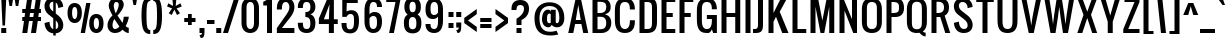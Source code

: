 SplineFontDB: 3.0
FontName: A
FullName: A0
FamilyName: A0
Weight: Book
Copyright: Copyright (c) 2011 by vernon adams. All rights reserved.
Version: 1.000
ItalicAngle: 0
UnderlinePosition: -103
UnderlineWidth: 102
Ascent: 1638
Descent: 410
sfntRevision: 0x00010000
LayerCount: 2
Layer: 0 1 "Back"  1
Layer: 1 1 "Fore"  0
NeedsXUIDChange: 1
XUID: [1021 823 301787212 13152980]
FSType: 0
OS2Version: 2
OS2_WeightWidthSlopeOnly: 0
OS2_UseTypoMetrics: 1
CreationTime: 1299844920
ModificationTime: 1300469828
PfmFamily: 17
TTFWeight: 400
TTFWidth: 5
LineGap: 73
VLineGap: 0
Panose: 2 0 5 6 0 0 0 2 0 4
OS2TypoAscent: 154
OS2TypoAOffset: 1
OS2TypoDescent: 26
OS2TypoDOffset: 1
OS2TypoLinegap: 144
OS2WinAscent: 0
OS2WinAOffset: 1
OS2WinDescent: 0
OS2WinDOffset: 1
HheadAscent: 0
HheadAOffset: 1
HheadDescent: 0
HheadDOffset: 1
OS2SubXSize: 1434
OS2SubYSize: 1331
OS2SubXOff: 0
OS2SubYOff: 287
OS2SupXSize: 1434
OS2SupYSize: 1331
OS2SupXOff: 0
OS2SupYOff: 977
OS2StrikeYSize: 102
OS2StrikeYPos: 512
OS2Vendor: 'newt'
OS2CodePages: 00000001.00000000
OS2UnicodeRanges: 8000002f.4000204b.00000000.00000000
Lookup: 258 0 0 "'kern' Horizontal Kerning in Latin lookup 0"  {"'kern' Horizontal Kerning in Latin lookup 0 per glyph data 0"  "'kern' Horizontal Kerning in Latin lookup 0 per glyph data 1"  "'kern' Horizontal Kerning in Latin lookup 0 kerning class 2"  } ['kern' ('latn' <'dflt' > ) ]
DEI: 91125
KernClass2: 8+ 6 "'kern' Horizontal Kerning in Latin lookup 0 kerning class 2" 
 7 T V W Y
 3 E F
 1 A
 1 K
 1 P
 1 L
 3 v y
 11 a b c e o p
 11 a c e g o s
 1 A
 1 u
 7 T V W Y
 3 v y
 0 {} -128 {} -128 {} -64 {} 0 {} 0 {} 0 {} -64 {} 0 {} 0 {} 0 {} 0 {} 0 {} -32 {} 0 {} 0 {} -128 {} 0 {} 0 {} -64 {} 0 {} 0 {} 0 {} 0 {} 0 {} -64 {} 0 {} 0 {} 0 {} 0 {} 0 {} -32 {} 0 {} 0 {} 0 {} 0 {} 0 {} -64 {} 0 {} 0 {} 0 {} 0 {} 0 {} 0 {} 0 {} 0 {} 0 {} -64 {}
TtTable: prep
PUSHW_1
 0
CALL
SVTCA[y-axis]
PUSHW_3
 1
 4
 2
CALL
SVTCA[x-axis]
PUSHW_3
 5
 5
 2
CALL
SVTCA[x-axis]
PUSHW_8
 5
 44
 37
 31
 25
 15
 0
 8
CALL
PUSHW_8
 6
 88
 72
 56
 40
 24
 0
 8
CALL
PUSHW_8
 7
 66
 49
 39
 25
 15
 0
 8
CALL
PUSHW_8
 8
 59
 49
 39
 25
 15
 0
 8
CALL
PUSHW_8
 9
 49
 37
 31
 25
 15
 0
 8
CALL
SVTCA[y-axis]
PUSHW_8
 1
 59
 49
 39
 25
 15
 0
 8
CALL
PUSHW_8
 2
 88
 72
 56
 40
 24
 0
 8
CALL
PUSHW_8
 3
 54
 49
 31
 25
 15
 0
 8
CALL
PUSHW_8
 4
 44
 37
 31
 25
 15
 0
 8
CALL
EndTTInstrs
TtTable: fpgm
PUSHW_1
 0
FDEF
MPPEM
PUSHW_1
 8
LT
IF
PUSHB_2
 1
 1
INSTCTRL
EIF
PUSHW_1
 511
SCANCTRL
PUSHW_1
 68
SCVTCI
PUSHW_2
 8
 3
SDS
SDB
ENDF
PUSHW_1
 1
FDEF
DUP
DUP
RCVT
ROUND[Black]
WCVTP
PUSHB_1
 1
ADD
ENDF
PUSHW_1
 2
FDEF
PUSHW_1
 1
LOOPCALL
POP
ENDF
PUSHW_1
 3
FDEF
DUP
GC[cur]
PUSHB_1
 3
CINDEX
GC[cur]
GT
IF
SWAP
EIF
DUP
ROLL
DUP
ROLL
MD[grid]
ABS
ROLL
DUP
GC[cur]
DUP
ROUND[Grey]
SUB
ABS
PUSHB_1
 4
CINDEX
GC[cur]
DUP
ROUND[Grey]
SUB
ABS
GT
IF
SWAP
NEG
ROLL
EIF
MDAP[rnd]
DUP
PUSHB_1
 0
GTEQ
IF
ROUND[Black]
DUP
PUSHB_1
 0
EQ
IF
POP
PUSHB_1
 64
EIF
ELSE
ROUND[Black]
DUP
PUSHB_1
 0
EQ
IF
POP
PUSHB_1
 64
NEG
EIF
EIF
MSIRP[no-rp0]
ENDF
PUSHW_1
 4
FDEF
DUP
GC[cur]
PUSHB_1
 4
CINDEX
GC[cur]
GT
IF
SWAP
ROLL
EIF
DUP
GC[cur]
DUP
ROUND[White]
SUB
ABS
PUSHB_1
 4
CINDEX
GC[cur]
DUP
ROUND[White]
SUB
ABS
GT
IF
SWAP
ROLL
EIF
MDAP[rnd]
MIRP[rp0,min,rnd,black]
ENDF
PUSHW_1
 5
FDEF
MPPEM
DUP
PUSHB_1
 3
MINDEX
LT
IF
LTEQ
IF
PUSHB_1
 128
WCVTP
ELSE
PUSHB_1
 64
WCVTP
EIF
ELSE
POP
POP
DUP
RCVT
PUSHB_1
 192
LT
IF
PUSHB_1
 192
WCVTP
ELSE
POP
EIF
EIF
ENDF
PUSHW_1
 6
FDEF
DUP
DUP
RCVT
ROUND[Black]
WCVTP
PUSHB_1
 1
ADD
DUP
DUP
RCVT
RDTG
ROUND[Black]
RTG
WCVTP
PUSHB_1
 1
ADD
ENDF
PUSHW_1
 7
FDEF
PUSHW_1
 6
LOOPCALL
ENDF
PUSHW_1
 8
FDEF
MPPEM
DUP
PUSHB_1
 3
MINDEX
GTEQ
IF
PUSHB_1
 64
ELSE
PUSHB_1
 0
EIF
ROLL
ROLL
DUP
PUSHB_1
 3
MINDEX
GTEQ
IF
SWAP
POP
PUSHB_1
 128
ROLL
ROLL
ELSE
ROLL
SWAP
EIF
DUP
PUSHB_1
 3
MINDEX
GTEQ
IF
SWAP
POP
PUSHW_1
 192
ROLL
ROLL
ELSE
ROLL
SWAP
EIF
DUP
PUSHB_1
 3
MINDEX
GTEQ
IF
SWAP
POP
PUSHW_1
 256
ROLL
ROLL
ELSE
ROLL
SWAP
EIF
DUP
PUSHB_1
 3
MINDEX
GTEQ
IF
SWAP
POP
PUSHW_1
 320
ROLL
ROLL
ELSE
ROLL
SWAP
EIF
DUP
PUSHW_1
 3
MINDEX
GTEQ
IF
PUSHB_1
 3
CINDEX
RCVT
PUSHW_1
 384
LT
IF
SWAP
POP
PUSHW_1
 384
SWAP
POP
ELSE
PUSHB_1
 3
CINDEX
RCVT
SWAP
POP
SWAP
POP
EIF
ELSE
POP
EIF
WCVTP
ENDF
PUSHW_1
 9
FDEF
MPPEM
GTEQ
IF
RCVT
WCVTP
ELSE
POP
POP
EIF
ENDF
EndTTInstrs
ShortTable: cvt  10
  42
  192
  128
  210
  256
  256
  128
  172
  192
  233
EndShort
ShortTable: maxp 16
  1
  0
  227
  140
  7
  105
  4
  1
  0
  0
  10
  0
  512
  371
  3
  1
EndShort
LangName: 1033 "" "" "Regular" "vernonadams: A0: 2011" "" "Version 1.000" "" "A0 is a trademark of vernon adams." "vernon adams" "vernon adams" "Copyright (c) 2011 by . All rights reserved." "" "" "" "" "" "" "" "A0" 
GaspTable: 1 65535 3
Encoding: iso8859-2
UnicodeInterp: none
NameList: Adobe Glyph List
DisplaySize: -48
AntiAlias: 1
FitToEm: 1
WinInfo: 0 35 12
BeginChars: 343 275

StartChar: .notdef
Encoding: 256 -1 0
Width: 748
Flags: W
TtInstrs:
PUSHW_1
 8
MDAP[rnd]
PUSHW_1
 5
MDAP[rnd]
PUSHW_1
 8
SRP0
PUSHW_1
 0
MDRP[rp0,grey]
PUSHW_1
 0
MDAP[rnd]
PUSHW_1
 5
SRP0
PUSHW_1
 3
MDRP[rp0,min,rnd,grey]
PUSHW_1
 0
SRP0
PUSHW_1
 4
MDRP[rp0,min,rnd,grey]
PUSHW_1
 3
SRP0
PUSHW_1
 9
MDRP[rp0,min,rnd,grey]
SVTCA[y-axis]
PUSHW_3
 4
 0
 3
CALL
PUSHW_3
 2
 6
 3
CALL
IUP[y]
IUP[x]
EndTTInstrs
LayerCount: 2
Fore
SplineSet
68 0 m 1,0,-1
 68 1365 l 1,1,-1
 612 1365 l 1,2,-1
 612 0 l 1,3,-1
 68 0 l 1,0,-1
136 68 m 1,4,-1
 544 68 l 1,5,-1
 544 1297 l 1,6,-1
 136 1297 l 1,7,-1
 136 68 l 1,4,-1
EndSplineSet
EndChar

StartChar: NULL
Encoding: 257 -1 1
Width: 0
Flags: W
LayerCount: 2
EndChar

StartChar: nonmarkingreturn
Encoding: 258 -1 2
Width: 537
Flags: W
LayerCount: 2
EndChar

StartChar: space
Encoding: 32 32 3
AltUni2: 0000a0.ffffffff.0
Width: 537
Flags: W
LayerCount: 2
EndChar

StartChar: exclam
Encoding: 33 33 4
Width: 375
Flags: W
TtInstrs:
PUSHW_3
 1
 0
 3
CALL
PUSHW_1
 0
SRP0
PUSHW_1
 4
MDRP[rp0,grey]
PUSHW_1
 1
SRP0
PUSHW_1
 5
MDRP[rp0,grey]
PUSHW_1
 1
SRP0
PUSHW_1
 9
MDRP[rp0,min,rnd,grey]
SVTCA[y-axis]
PUSHW_1
 0
MDAP[rnd]
PUSHW_3
 5
 6
 3
CALL
IUP[y]
IUP[x]
EndTTInstrs
LayerCount: 2
Fore
SplineSet
64 1792 m 1,0,-1
 320 1792 l 1,1,-1
 256 384 l 1,2,-1
 128 384 l 1,3,-1
 64 1792 l 1,0,-1
64 256 m 1,4,-1
 320 256 l 1,5,-1
 320 0 l 1,6,-1
 64 0 l 1,7,-1
 64 256 l 1,4,-1
EndSplineSet
EndChar

StartChar: numbersign
Encoding: 35 35 5
Width: 1088
Flags: W
TtInstrs:
SVTCA[y-axis]
PUSHW_1
 6
MDAP[rnd]
PUSHW_1
 10
MDAP[rnd]
PUSHW_1
 20
MDAP[rnd]
PUSHW_1
 24
MDAP[rnd]
PUSHW_3
 3
 4
 3
CALL
PUSHW_3
 27
 0
 3
CALL
PUSHW_1
 4
SRP0
PUSHW_1
 8
MDRP[rp0,grey]
PUSHW_1
 4
SRP0
PUSHW_1
 12
MDRP[rp0,grey]
PUSHW_1
 3
SRP0
PUSHW_1
 14
MDRP[rp0,grey]
PUSHW_1
 0
SRP0
PUSHW_1
 16
MDRP[rp0,grey]
PUSHW_1
 27
SRP0
PUSHW_1
 18
MDRP[rp0,grey]
PUSHW_1
 27
SRP0
PUSHW_1
 22
MDRP[rp0,grey]
PUSHW_1
 3
SRP0
PUSHW_1
 28
MDRP[rp0,grey]
PUSHW_1
 0
SRP0
PUSHW_1
 30
MDRP[rp0,grey]
IUP[y]
IUP[x]
EndTTInstrs
LayerCount: 2
Fore
SplineSet
1024 1024 m 1,0,-1
 913 1024 l 1,1,-1
 885 832 l 1,2,-1
 1024 832 l 1,3,-1
 1024 640 l 1,4,-1
 858 640 l 1,5,-1
 768 0 l 1,6,-1
 512 0 l 1,7,-1
 602 640 l 1,8,-1
 410 640 l 1,9,-1
 320 0 l 1,10,-1
 64 0 l 1,11,-1
 154 640 l 1,12,-1
 64 640 l 1,13,-1
 64 832 l 1,14,-1
 181 832 l 1,15,-1
 209 1024 l 1,16,-1
 64 1024 l 1,17,-1
 64 1216 l 1,18,-1
 236 1216 l 1,19,-1
 318 1792 l 1,20,-1
 574 1792 l 1,21,-1
 492 1216 l 1,22,-1
 684 1216 l 1,23,-1
 766 1792 l 1,24,-1
 1022 1792 l 1,25,-1
 940 1216 l 1,26,-1
 1024 1216 l 1,27,-1
 1024 1024 l 1,0,-1
437 832 m 1,28,-1
 630 832 l 1,29,-1
 657 1024 l 1,30,-1
 465 1024 l 1,31,-1
 437 832 l 1,28,-1
EndSplineSet
EndChar

StartChar: dollar
Encoding: 36 36 6
Width: 1216
Flags: W
LayerCount: 2
Fore
SplineSet
576 1920 m 1,0,-1
 704 1920 l 1,1,-1
 704 1799 l 1,2,3
 725 1795 725 1795 745 1790 c 0,4,5
 818 1770 818 1770 872 1737 c 128,-1,6
 926 1704 926 1704 963 1662 c 128,-1,7
 1000 1620 1000 1620 1024 1577 c 0,8,9
 1080 1474 1080 1474 1088 1344 c 1,10,-1
 832 1280 l 1,11,12
 828 1370 828 1370 800 1440 c 0,13,14
 788 1470 788 1470 769.5 1498.5 c 128,-1,15
 751 1527 751 1527 724 1549 c 0,16,17
 714 1557 714 1557 704 1564 c 1,18,-1
 704 998 l 1,19,-1
 832 896 l 2,20,21
 893 847 893 847 940.5 788.5 c 128,-1,22
 988 730 988 730 1021 666 c 128,-1,23
 1054 602 1054 602 1071 534.5 c 128,-1,24
 1088 467 1088 467 1088 401 c 0,25,26
 1088 318 1088 318 1061 242.5 c 128,-1,27
 1034 167 1034 167 978.5 109 c 128,-1,28
 923 51 923 51 839 16 c 0,29,30
 779 -8 779 -8 704 -15 c 1,31,-1
 704 -128 l 1,32,-1
 576 -128 l 1,33,-1
 576 -15 l 1,34,35
 518 -10 518 -10 471 4 c 0,36,37
 398 27 398 27 344 64.5 c 128,-1,38
 290 102 290 102 253 149.5 c 128,-1,39
 216 197 216 197 192 247 c 0,40,41
 136 363 136 363 128 512 c 1,42,-1
 384 576 l 1,43,44
 388 468 388 468 416 384 c 0,45,46
 428 348 428 348 446.5 313.5 c 128,-1,47
 465 279 465 279 492 252 c 128,-1,48
 519 225 519 225 555 208 c 0,49,50
 565 204 565 204 576 200 c 1,51,-1
 576 755 l 1,52,-1
 320 960 l 2,53,54
 271 999 271 999 234.5 1048.5 c 128,-1,55
 198 1098 198 1098 174 1153 c 128,-1,56
 150 1208 150 1208 138.5 1265 c 128,-1,57
 127 1322 127 1322 127 1378 c 0,58,59
 127 1464 127 1464 156 1542.5 c 128,-1,60
 185 1621 185 1621 241.5 1680.5 c 128,-1,61
 298 1740 298 1740 382 1775 c 128,-1,62
 466 1810 466 1810 576 1810 c 1,63,-1
 576 1920 l 1,0,-1
489 1584 m 0,64,65
 453 1569 453 1569 429.5 1543 c 128,-1,66
 406 1517 406 1517 395 1482 c 128,-1,67
 384 1447 384 1447 384 1408 c 0,68,69
 384 1342 384 1342 415 1273 c 128,-1,70
 446 1204 446 1204 512 1152 c 2,71,-1
 576 1101 l 1,72,-1
 576 1600 l 1,73,74
 526 1600 526 1600 489 1584 c 0,64,65
832 384 m 0,75,76
 832 432 832 432 820 473.5 c 128,-1,77
 808 515 808 515 784 553.5 c 128,-1,78
 760 592 760 592 724 628 c 0,79,80
 714 638 714 638 704 648 c 1,81,-1
 704 198 l 1,82,83
 832 227 832 227 832 384 c 0,75,76
EndSplineSet
EndChar

StartChar: percent
Encoding: 37 37 7
Width: 1999
Flags: W
TtInstrs:
PUSHW_3
 24
 0
 3
CALL
PUSHW_3
 14
 36
 3
CALL
PUSHW_3
 70
 46
 3
CALL
PUSHW_3
 60
 80
 3
CALL
PUSHW_1
 60
SRP0
PUSHW_1
 97
MDRP[rp0,min,rnd,grey]
SVTCA[y-axis]
PUSHW_1
 7
MDAP[rnd]
PUSHW_1
 92
MDAP[rnd]
PUSHW_3
 75
 65
 3
CALL
PUSHW_3
 31
 19
 3
CALL
PUSHW_3
 53
 85
 3
CALL
PUSHW_1
 7
SRP0
PUSHW_1
 41
MDRP[rp0,min,rnd,grey]
PUSHW_1
 7
SRP0
PUSHW_1
 93
MDRP[rp0,grey]
PUSHW_1
 93
MDAP[rnd]
PUSHW_1
 65
SRP0
PUSHW_1
 94
MDRP[rp0,grey]
IUP[y]
IUP[x]
EndTTInstrs
LayerCount: 2
Fore
SplineSet
78 1032 m 0,0,1
 78 1143 78 1143 98 1222 c 128,-1,2
 118 1301 118 1301 150 1355 c 128,-1,3
 182 1409 182 1409 222.5 1441 c 128,-1,4
 263 1473 263 1473 303.5 1489.5 c 128,-1,5
 344 1506 344 1506 381 1511 c 128,-1,6
 418 1516 418 1516 444 1516 c 256,7,8
 470 1516 470 1516 507 1511 c 128,-1,9
 544 1506 544 1506 585 1489.5 c 128,-1,10
 626 1473 626 1473 666.5 1441 c 128,-1,11
 707 1409 707 1409 739 1355 c 128,-1,12
 771 1301 771 1301 791 1222 c 128,-1,13
 811 1143 811 1143 811 1032 c 0,14,15
 811 899 811 899 780 806 c 128,-1,16
 749 713 749 713 697.5 654 c 128,-1,17
 646 595 646 595 580 568 c 128,-1,18
 514 541 514 541 444 541 c 256,19,20
 374 541 374 541 308 568 c 128,-1,21
 242 595 242 595 191 654 c 128,-1,22
 140 713 140 713 109 806 c 128,-1,23
 78 899 78 899 78 1032 c 0,0,1
311 1032 m 0,24,25
 311 1005 311 1005 313 973 c 128,-1,26
 315 941 315 941 320.5 908 c 128,-1,27
 326 875 326 875 335.5 844 c 128,-1,28
 345 813 345 813 360 788.5 c 128,-1,29
 375 764 375 764 395.5 749.5 c 128,-1,30
 416 735 416 735 444 735 c 0,31,32
 486 735 486 735 512.5 766 c 128,-1,33
 539 797 539 797 553.5 843 c 128,-1,34
 568 889 568 889 573 940 c 128,-1,35
 578 991 578 991 578 1032 c 0,36,37
 578 1072 578 1072 574 1122 c 128,-1,38
 570 1172 570 1172 556 1216.5 c 128,-1,39
 542 1261 542 1261 515.5 1291 c 128,-1,40
 489 1321 489 1321 444 1321 c 0,41,42
 400 1321 400 1321 373.5 1291 c 128,-1,43
 347 1261 347 1261 333 1216.5 c 128,-1,44
 319 1172 319 1172 315 1122 c 128,-1,45
 311 1072 311 1072 311 1032 c 0,24,25
1188 492 m 0,46,47
 1188 603 1188 603 1208 682 c 128,-1,48
 1228 761 1228 761 1260 814.5 c 128,-1,49
 1292 868 1292 868 1332.5 900 c 128,-1,50
 1373 932 1373 932 1413.5 948.5 c 128,-1,51
 1454 965 1454 965 1491 970 c 128,-1,52
 1528 975 1528 975 1554 975 c 256,53,54
 1580 975 1580 975 1617 970 c 128,-1,55
 1654 965 1654 965 1695 948.5 c 128,-1,56
 1736 932 1736 932 1776.5 900 c 128,-1,57
 1817 868 1817 868 1849 814.5 c 128,-1,58
 1881 761 1881 761 1901 682 c 128,-1,59
 1921 603 1921 603 1921 492 c 0,60,61
 1921 359 1921 359 1890 265.5 c 128,-1,62
 1859 172 1859 172 1807.5 113 c 128,-1,63
 1756 54 1756 54 1690 27 c 128,-1,64
 1624 0 1624 0 1554 0 c 256,65,66
 1484 0 1484 0 1418 27 c 128,-1,67
 1352 54 1352 54 1301 113 c 128,-1,68
 1250 172 1250 172 1219 265.5 c 128,-1,69
 1188 359 1188 359 1188 492 c 0,46,47
1421 492 m 0,70,71
 1421 452 1421 452 1426 400.5 c 128,-1,72
 1431 349 1431 349 1445.5 303.5 c 128,-1,73
 1460 258 1460 258 1486 226.5 c 128,-1,74
 1512 195 1512 195 1554 195 c 256,75,76
 1596 195 1596 195 1622.5 226 c 128,-1,77
 1649 257 1649 257 1663.5 302.5 c 128,-1,78
 1678 348 1678 348 1683 399.5 c 128,-1,79
 1688 451 1688 451 1688 492 c 0,80,81
 1688 532 1688 532 1684 582 c 128,-1,82
 1680 632 1680 632 1666 676 c 128,-1,83
 1652 720 1652 720 1625.5 750 c 128,-1,84
 1599 780 1599 780 1554 780 c 0,85,86
 1524 780 1524 780 1503 766 c 128,-1,87
 1482 752 1482 752 1467 729 c 128,-1,88
 1452 706 1452 706 1443 676 c 128,-1,89
 1434 646 1434 646 1429 614 c 128,-1,90
 1424 582 1424 582 1422.5 550.5 c 128,-1,91
 1421 519 1421 519 1421 492 c 0,70,71
1034 1518 m 1,92,-1
 1253 1518 l 1,93,-1
 971 0 l 1,94,-1
 751 0 l 1,95,-1
 1034 1518 l 1,92,-1
EndSplineSet
EndChar

StartChar: ampersand
Encoding: 38 38 8
Width: 1344
Flags: W
TtInstrs:
PUSHW_3
 81
 5
 3
CALL
PUSHW_3
 71
 15
 3
CALL
PUSHW_3
 25
 63
 3
CALL
PUSHW_1
 25
SRP0
PUSHW_1
 34
MDRP[rp0,grey]
SVTCA[y-axis]
PUSHW_3
 86
 0
 3
CALL
PUSHW_3
 20
 66
 3
CALL
IUP[y]
IUP[x]
EndTTInstrs
LayerCount: 2
Fore
SplineSet
512 -18 m 0,0,1
 420 -18 420 -18 348.5 13.5 c 128,-1,2
 277 45 277 45 228 99 c 128,-1,3
 179 153 179 153 153.5 226.5 c 128,-1,4
 128 300 128 300 128 384 c 0,5,6
 128 446 128 446 143 512 c 128,-1,7
 158 578 158 578 189.5 644 c 128,-1,8
 221 710 221 710 269.5 774 c 128,-1,9
 318 838 318 838 384 896 c 1,10,11
 354 957 354 957 320 1024 c 128,-1,12
 286 1091 286 1091 257.5 1157.5 c 128,-1,13
 229 1224 229 1224 210.5 1288 c 128,-1,14
 192 1352 192 1352 192 1408 c 0,15,16
 192 1491 192 1491 218 1564 c 128,-1,17
 244 1637 244 1637 293 1692 c 128,-1,18
 342 1747 342 1747 413.5 1778.5 c 128,-1,19
 485 1810 485 1810 576 1810 c 0,20,21
 655 1810 655 1810 725 1785.5 c 128,-1,22
 795 1761 795 1761 847.5 1717 c 128,-1,23
 900 1673 900 1673 930 1610.5 c 128,-1,24
 960 1548 960 1548 960 1472 c 0,25,26
 960 1402 960 1402 929.5 1323 c 128,-1,27
 899 1244 899 1244 852.5 1166.5 c 128,-1,28
 806 1089 806 1089 749 1018.5 c 128,-1,29
 692 948 692 948 640 896 c 1,30,-1
 896 512 l 1,31,32
 916 557 916 557 931 635.5 c 128,-1,33
 946 714 946 714 960 832 c 1,34,-1
 1216 832 l 1,35,36
 1216 783 1216 783 1201.5 717 c 128,-1,37
 1187 651 1187 651 1163.5 583.5 c 128,-1,38
 1140 516 1140 516 1112 453.5 c 128,-1,39
 1084 391 1084 391 1057 350 c 1,40,41
 1067 337 1067 337 1084 320.5 c 128,-1,42
 1101 304 1101 304 1122.5 290 c 128,-1,43
 1144 276 1144 276 1168 266 c 128,-1,44
 1192 256 1192 256 1216 256 c 1,45,-1
 1216 -18 l 1,46,47
 1168 -18 1168 -18 1125.5 -3.5 c 128,-1,48
 1083 11 1083 11 1044 35 c 128,-1,49
 1005 59 1005 59 968.5 90.5 c 128,-1,50
 932 122 932 122 896 157 c 1,51,52
 863 115 863 115 820 82 c 128,-1,53
 777 49 777 49 727.5 27 c 128,-1,54
 678 5 678 5 623 -6.5 c 128,-1,55
 568 -18 568 -18 512 -18 c 0,0,1
545 1024 m 1,56,57
 561 1044 561 1044 579.5 1076 c 128,-1,58
 598 1108 598 1108 615.5 1147.5 c 128,-1,59
 633 1187 633 1187 649 1231 c 128,-1,60
 665 1275 665 1275 677.5 1318 c 128,-1,61
 690 1361 690 1361 697 1401 c 128,-1,62
 704 1441 704 1441 704 1472 c 0,63,64
 704 1529 704 1529 670 1564.5 c 128,-1,65
 636 1600 636 1600 576 1600 c 0,66,67
 544 1600 544 1600 520 1584 c 128,-1,68
 496 1568 496 1568 480 1541.5 c 128,-1,69
 464 1515 464 1515 456 1480 c 128,-1,70
 448 1445 448 1445 448 1408 c 0,71,72
 448 1373 448 1373 456.5 1325.5 c 128,-1,73
 465 1278 465 1278 478.5 1225.5 c 128,-1,74
 492 1173 492 1173 509.5 1120.5 c 128,-1,75
 527 1068 527 1068 545 1024 c 1,56,57
481 704 m 1,76,77
 460 676 460 676 442 638 c 128,-1,78
 424 600 424 600 411 557 c 128,-1,79
 398 514 398 514 391 469.5 c 128,-1,80
 384 425 384 425 384 384 c 0,81,82
 384 345 384 345 391 310.5 c 128,-1,83
 398 276 398 276 413 249.5 c 128,-1,84
 428 223 428 223 452.5 207.5 c 128,-1,85
 477 192 477 192 512 192 c 0,86,87
 560 192 560 192 601 212 c 128,-1,88
 642 232 642 232 672 256 c 0,89,90
 707 284 707 284 736 320 c 1,91,92
 668 421 668 421 613 503 c 0,93,94
 590 538 590 538 567 572 c 128,-1,95
 544 606 544 606 526 634 c 128,-1,96
 508 662 508 662 495.5 680.5 c 128,-1,97
 483 699 483 699 481 704 c 1,76,77
EndSplineSet
EndChar

StartChar: parenleft
Encoding: 40 40 9
Width: 640
Flags: W
TtInstrs:
PUSHW_3
 15
 0
 3
CALL
SVTCA[y-axis]
PUSHW_3
 22
 23
 3
CALL
PUSHW_3
 7
 8
 3
CALL
IUP[y]
IUP[x]
EndTTInstrs
LayerCount: 2
Fore
SplineSet
128 896 m 256,0,1
 128 1091 128 1091 141 1238 c 128,-1,2
 154 1385 154 1385 179.5 1491.5 c 128,-1,3
 205 1598 205 1598 243 1668.5 c 128,-1,4
 281 1739 281 1739 330.5 1780.5 c 128,-1,5
 380 1822 380 1822 441.5 1839 c 128,-1,6
 503 1856 503 1856 576 1856 c 1,7,-1
 576 1664 l 1,8,9
 538 1664 538 1664 509 1650 c 128,-1,10
 480 1636 480 1636 459 1602 c 128,-1,11
 438 1568 438 1568 423.5 1511 c 128,-1,12
 409 1454 409 1454 400 1369 c 128,-1,13
 391 1284 391 1284 387.5 1167 c 128,-1,14
 384 1050 384 1050 384 896 c 256,15,16
 384 742 384 742 387.5 625 c 128,-1,17
 391 508 391 508 400 423 c 128,-1,18
 409 338 409 338 423.5 281 c 128,-1,19
 438 224 438 224 459 190 c 128,-1,20
 480 156 480 156 509 142 c 128,-1,21
 538 128 538 128 576 128 c 1,22,-1
 576 -64 l 1,23,24
 503 -64 503 -64 441.5 -47 c 128,-1,25
 380 -30 380 -30 330.5 11.5 c 128,-1,26
 281 53 281 53 243 123.5 c 128,-1,27
 205 194 205 194 179.5 300.5 c 128,-1,28
 154 407 154 407 141 554 c 128,-1,29
 128 701 128 701 128 896 c 256,0,1
EndSplineSet
EndChar

StartChar: parenright
Encoding: 41 41 10
Width: 640
Flags: W
TtInstrs:
PUSHW_3
 0
 15
 3
CALL
SVTCA[y-axis]
PUSHW_3
 8
 7
 3
CALL
PUSHW_3
 23
 22
 3
CALL
IUP[y]
IUP[x]
EndTTInstrs
LayerCount: 2
Fore
SplineSet
512 896 m 256,0,1
 512 701 512 701 499 554 c 128,-1,2
 486 407 486 407 460.5 300.5 c 128,-1,3
 435 194 435 194 397 123.5 c 128,-1,4
 359 53 359 53 309.5 11.5 c 128,-1,5
 260 -30 260 -30 198.5 -47 c 128,-1,6
 137 -64 137 -64 64 -64 c 1,7,-1
 64 128 l 1,8,9
 102 128 102 128 131 142 c 128,-1,10
 160 156 160 156 181 190 c 128,-1,11
 202 224 202 224 216.5 281 c 128,-1,12
 231 338 231 338 240 423 c 128,-1,13
 249 508 249 508 252.5 625 c 128,-1,14
 256 742 256 742 256 896 c 256,15,16
 256 1050 256 1050 252.5 1167 c 128,-1,17
 249 1284 249 1284 240 1369 c 128,-1,18
 231 1454 231 1454 216.5 1511 c 128,-1,19
 202 1568 202 1568 181 1602 c 128,-1,20
 160 1636 160 1636 131 1650 c 128,-1,21
 102 1664 102 1664 64 1664 c 1,22,-1
 64 1856 l 1,23,24
 137 1856 137 1856 198.5 1839 c 128,-1,25
 260 1822 260 1822 309.5 1780.5 c 128,-1,26
 359 1739 359 1739 397 1668.5 c 128,-1,27
 435 1598 435 1598 460.5 1491.5 c 128,-1,28
 486 1385 486 1385 499 1238 c 128,-1,29
 512 1091 512 1091 512 896 c 256,0,1
EndSplineSet
EndChar

StartChar: plus
Encoding: 43 43 11
Width: 704
Flags: W
TtInstrs:
PUSHW_3
 11
 0
 3
CALL
PUSHW_1
 0
SRP0
PUSHW_1
 4
MDRP[rp0,grey]
PUSHW_1
 11
SRP0
PUSHW_1
 6
MDRP[rp0,grey]
SVTCA[y-axis]
PUSHW_1
 0
MDAP[rnd]
PUSHW_1
 5
MDAP[rnd]
PUSHW_3
 4
 1
 3
CALL
PUSHW_1
 4
SRP0
PUSHW_1
 7
MDRP[rp0,grey]
PUSHW_1
 1
SRP0
PUSHW_1
 9
MDRP[rp0,grey]
IUP[y]
IUP[x]
EndTTInstrs
LayerCount: 2
Fore
SplineSet
256 384 m 1,0,-1
 256 576 l 1,1,-1
 64 576 l 1,2,-1
 64 768 l 1,3,-1
 256 768 l 1,4,-1
 256 960 l 1,5,-1
 448 960 l 1,6,-1
 448 768 l 1,7,-1
 640 768 l 1,8,-1
 640 576 l 1,9,-1
 448 576 l 1,10,-1
 448 384 l 1,11,-1
 256 384 l 1,0,-1
EndSplineSet
EndChar

StartChar: comma
Encoding: 44 44 12
Width: 512
Flags: W
TtInstrs:
PUSHW_3
 1
 0
 3
CALL
SVTCA[y-axis]
PUSHW_1
 0
MDAP[rnd]
PUSHW_1
 12
MDAP[rnd]
PUSHW_3
 7
 6
 3
CALL
IUP[y]
IUP[x]
EndTTInstrs
LayerCount: 2
Fore
SplineSet
128 256 m 1,0,-1
 384 256 l 1,1,2
 384 112 384 112 381 14 c 128,-1,3
 378 -84 378 -84 360 -144 c 128,-1,4
 342 -204 342 -204 303 -230 c 128,-1,5
 264 -256 264 -256 192 -256 c 1,6,-1
 128 -128 l 1,7,8
 176 -128 176 -128 202 -114.5 c 128,-1,9
 228 -101 228 -101 240 -81 c 128,-1,10
 252 -61 252 -61 254 -39 c 128,-1,11
 256 -17 256 -17 256 0 c 1,12,-1
 128 0 l 1,13,-1
 128 256 l 1,0,-1
EndSplineSet
EndChar

StartChar: hyphen
Encoding: 45 45 13
Width: 384
Flags: W
TtInstrs:
PUSHW_3
 1
 0
 3
CALL
PUSHW_1
 1
SRP0
PUSHW_1
 5
MDRP[rp0,min,rnd,grey]
SVTCA[y-axis]
PUSHW_3
 1
 2
 3
CALL
IUP[y]
IUP[x]
EndTTInstrs
LayerCount: 2
Fore
SplineSet
0 640 m 1,0,-1
 384 640 l 1,1,-1
 384 448 l 1,2,-1
 0 448 l 1,3,-1
 0 640 l 1,0,-1
EndSplineSet
EndChar

StartChar: period
Encoding: 46 46 14
Width: 384
Flags: W
TtInstrs:
PUSHW_3
 1
 0
 3
CALL
PUSHW_1
 1
SRP0
PUSHW_1
 5
MDRP[rp0,min,rnd,grey]
SVTCA[y-axis]
PUSHW_3
 1
 2
 3
CALL
IUP[y]
IUP[x]
EndTTInstrs
LayerCount: 2
Fore
SplineSet
64 256 m 1,0,-1
 320 256 l 1,1,-1
 320 0 l 1,2,-1
 64 0 l 1,3,-1
 64 256 l 1,0,-1
EndSplineSet
EndChar

StartChar: slash
Encoding: 47 47 15
Width: 832
Flags: W
TtInstrs:
SVTCA[y-axis]
PUSHW_1
 0
MDAP[rnd]
PUSHW_1
 2
MDAP[rnd]
IUP[y]
IUP[x]
EndTTInstrs
LayerCount: 2
Fore
SplineSet
575 1792 m 1,0,-1
 832 1792 l 1,1,-1
 256 0 l 1,2,-1
 0 0 l 1,3,-1
 575 1792 l 1,0,-1
EndSplineSet
EndChar

StartChar: zero
Encoding: 48 48 16
Width: 1152
Flags: W
TtInstrs:
PUSHW_1
 56
MDAP[rnd]
PUSHW_1
 33
MDAP[rnd]
PUSHW_1
 56
SRP0
PUSHW_1
 5
MDRP[rp0,grey]
PUSHW_1
 5
MDAP[rnd]
PUSHW_1
 33
SRP0
PUSHW_1
 21
MDRP[rp0,min,rnd,grey]
PUSHW_1
 5
SRP0
PUSHW_1
 49
MDRP[rp0,min,rnd,grey]
PUSHW_1
 21
SRP0
PUSHW_1
 57
MDRP[rp0,min,rnd,grey]
SVTCA[y-axis]
PUSHW_3
 26
 0
 3
CALL
PUSHW_3
 13
 41
 3
CALL
IUP[y]
IUP[x]
EndTTInstrs
LayerCount: 2
Fore
SplineSet
576 -18 m 256,0,1
 490 -18 490 -18 409 11.5 c 128,-1,2
 328 41 328 41 265.5 105 c 128,-1,3
 203 169 203 169 165.5 269.5 c 128,-1,4
 128 370 128 370 128 512 c 2,5,-1
 128 1280 l 2,6,7
 128 1401 128 1401 152.5 1487 c 128,-1,8
 177 1573 177 1573 216 1632 c 128,-1,9
 255 1691 255 1691 304 1726 c 128,-1,10
 353 1761 353 1761 403 1780 c 128,-1,11
 453 1799 453 1799 498.5 1804.5 c 128,-1,12
 544 1810 544 1810 576 1810 c 256,13,14
 608 1810 608 1810 653.5 1804.5 c 128,-1,15
 699 1799 699 1799 749 1780 c 128,-1,16
 799 1761 799 1761 848 1726 c 128,-1,17
 897 1691 897 1691 936 1632 c 128,-1,18
 975 1573 975 1573 999.5 1487 c 128,-1,19
 1024 1401 1024 1401 1024 1280 c 2,20,-1
 1024 512 l 2,21,22
 1024 370 1024 370 986.5 269.5 c 128,-1,23
 949 169 949 169 886.5 105 c 128,-1,24
 824 41 824 41 743 11.5 c 128,-1,25
 662 -18 662 -18 576 -18 c 256,0,1
576 192 m 256,26,27
 618 192 618 192 649 208 c 128,-1,28
 680 224 680 224 701 250 c 128,-1,29
 722 276 722 276 735.5 310 c 128,-1,30
 749 344 749 344 756 379.5 c 128,-1,31
 763 415 763 415 765.5 449.5 c 128,-1,32
 768 484 768 484 768 512 c 2,33,-1
 768 1280 l 2,34,35
 768 1309 768 1309 766.5 1344 c 128,-1,36
 765 1379 765 1379 758.5 1414.5 c 128,-1,37
 752 1450 752 1450 740 1483.5 c 128,-1,38
 728 1517 728 1517 706.5 1543 c 128,-1,39
 685 1569 685 1569 653 1584.5 c 128,-1,40
 621 1600 621 1600 576 1600 c 256,41,42
 531 1600 531 1600 499 1584.5 c 128,-1,43
 467 1569 467 1569 445.5 1543 c 128,-1,44
 424 1517 424 1517 412 1483.5 c 128,-1,45
 400 1450 400 1450 393.5 1414.5 c 128,-1,46
 387 1379 387 1379 385.5 1344 c 128,-1,47
 384 1309 384 1309 384 1280 c 2,48,-1
 384 512 l 2,49,50
 384 484 384 484 386.5 449.5 c 128,-1,51
 389 415 389 415 396 379.5 c 128,-1,52
 403 344 403 344 416.5 310 c 128,-1,53
 430 276 430 276 451 250 c 128,-1,54
 472 224 472 224 503 208 c 128,-1,55
 534 192 534 192 576 192 c 256,26,27
EndSplineSet
EndChar

StartChar: one
Encoding: 49 49 17
Width: 640
Flags: W
TtInstrs:
PUSHW_3
 7
 8
 3
CALL
PUSHW_1
 7
SRP0
PUSHW_1
 12
MDRP[rp0,min,rnd,grey]
SVTCA[y-axis]
PUSHW_1
 5
MDAP[rnd]
PUSHW_1
 7
MDAP[rnd]
IUP[y]
IUP[x]
EndTTInstrs
LayerCount: 2
Fore
SplineSet
64 1600 m 1,0,1
 119 1620 119 1620 168 1648 c 0,2,3
 210 1672 210 1672 253 1708 c 128,-1,4
 296 1744 296 1744 320 1792 c 1,5,-1
 512 1792 l 1,6,-1
 512 0 l 1,7,-1
 256 0 l 1,8,-1
 256 1408 l 1,9,-1
 64 1408 l 1,10,-1
 64 1600 l 1,0,1
EndSplineSet
EndChar

StartChar: two
Encoding: 50 50 18
Width: 1089
Flags: W
TtInstrs:
PUSHW_1
 39
MDAP[rnd]
PUSHW_1
 27
MDAP[rnd]
PUSHW_1
 39
SRP0
PUSHW_1
 0
MDRP[rp0,grey]
PUSHW_1
 0
MDAP[rnd]
PUSHW_1
 27
SRP0
PUSHW_1
 11
MDRP[rp0,min,rnd,grey]
PUSHW_1
 0
SRP0
PUSHW_1
 38
MDRP[rp0,min,rnd,grey]
PUSHW_1
 17
MDRP[rp0,grey]
PUSHW_1
 11
SRP0
PUSHW_1
 18
MDRP[rp0,grey]
PUSHW_1
 0
SRP0
PUSHW_1
 20
MDRP[rp0,grey]
PUSHW_1
 20
MDAP[rnd]
PUSHW_1
 11
SRP0
PUSHW_1
 40
MDRP[rp0,min,rnd,grey]
SVTCA[y-axis]
PUSHW_3
 18
 19
 3
CALL
PUSHW_3
 6
 32
 3
CALL
IUP[y]
IUP[x]
EndTTInstrs
LayerCount: 2
Fore
SplineSet
97 1216 m 1,0,-1
 97 1280 l 2,1,2
 97 1400 97 1400 122 1498 c 128,-1,3
 147 1596 147 1596 201 1665 c 128,-1,4
 255 1734 255 1734 340 1772 c 128,-1,5
 425 1810 425 1810 545 1810 c 256,6,7
 665 1810 665 1810 750 1773 c 128,-1,8
 835 1736 835 1736 889 1673 c 128,-1,9
 943 1610 943 1610 968 1525 c 128,-1,10
 993 1440 993 1440 993 1344 c 0,11,12
 993 1272 993 1272 981.5 1209 c 128,-1,13
 970 1146 970 1146 946 1085.5 c 128,-1,14
 922 1025 922 1025 886 963.5 c 128,-1,15
 850 902 850 902 801 832 c 1,16,-1
 353 256 l 1,17,-1
 993 256 l 1,18,-1
 993 0 l 1,19,-1
 96 0 l 1,20,-1
 96 256 l 1,21,-1
 545 896 l 2,22,23
 613 993 613 993 651.5 1062.5 c 128,-1,24
 690 1132 690 1132 709 1183 c 128,-1,25
 728 1234 728 1234 732.5 1272 c 128,-1,26
 737 1310 737 1310 737 1344 c 0,27,28
 737 1392 737 1392 725 1438 c 128,-1,29
 713 1484 713 1484 689 1520 c 128,-1,30
 665 1556 665 1556 629 1578 c 128,-1,31
 593 1600 593 1600 545 1600 c 256,32,33
 497 1600 497 1600 461 1577 c 128,-1,34
 425 1554 425 1554 401 1512 c 128,-1,35
 377 1470 377 1470 365 1411 c 128,-1,36
 353 1352 353 1352 353 1280 c 2,37,-1
 353 1216 l 1,38,-1
 97 1216 l 1,0,-1
EndSplineSet
EndChar

StartChar: three
Encoding: 51 51 19
Width: 1088
Flags: W
TtInstrs:
PUSHW_1
 68
MDAP[rnd]
PUSHW_1
 17
MDAP[rnd]
PUSHW_1
 68
SRP0
PUSHW_1
 6
MDRP[rp0,grey]
PUSHW_1
 6
MDAP[rnd]
PUSHW_1
 7
MDRP[rp0,min,rnd,grey]
PUSHW_1
 17
SRP0
PUSHW_1
 28
MDRP[rp0,grey]
PUSHW_1
 7
SRP0
PUSHW_1
 38
MDRP[rp0,grey]
PUSHW_1
 6
SRP0
PUSHW_1
 39
MDRP[rp0,grey]
PUSHW_1
 17
SRP0
PUSHW_1
 63
MDRP[rp0,min,rnd,grey]
PUSHW_1
 50
MDRP[rp0,grey]
PUSHW_1
 63
SRP0
PUSHW_1
 69
MDRP[rp0,min,rnd,grey]
SVTCA[y-axis]
PUSHW_1
 38
MDAP[rnd]
PUSHW_3
 12
 0
 3
CALL
PUSHW_3
 45
 33
 3
CALL
PUSHW_3
 23
 22
 3
CALL
IUP[y]
IUP[x]
EndTTInstrs
LayerCount: 2
Fore
SplineSet
544 -18 m 256,0,1
 424 -18 424 -18 339 19 c 128,-1,2
 254 56 254 56 200 119 c 128,-1,3
 146 182 146 182 121 267 c 128,-1,4
 96 352 96 352 96 448 c 2,5,-1
 96 512 l 1,6,-1
 352 512 l 1,7,8
 352 416 352 416 364 354 c 128,-1,9
 376 292 376 292 400 256 c 128,-1,10
 424 220 424 220 460 206 c 128,-1,11
 496 192 496 192 544 192 c 256,12,13
 592 192 592 192 628 206 c 128,-1,14
 664 220 664 220 688 256 c 128,-1,15
 712 292 712 292 724 354 c 128,-1,16
 736 416 736 416 736 512 c 0,17,18
 736 584 736 584 723 643 c 128,-1,19
 710 702 710 702 680 744 c 128,-1,20
 650 786 650 786 601 809 c 128,-1,21
 552 832 552 832 480 832 c 1,22,-1
 480 1088 l 1,23,24
 552 1088 552 1088 601 1101 c 128,-1,25
 650 1114 650 1114 680 1144 c 128,-1,26
 710 1174 710 1174 723 1223 c 128,-1,27
 736 1272 736 1272 736 1344 c 256,28,29
 736 1416 736 1416 724 1465 c 128,-1,30
 712 1514 712 1514 688 1544 c 128,-1,31
 664 1574 664 1574 628 1587 c 128,-1,32
 592 1600 592 1600 544 1600 c 256,33,34
 496 1600 496 1600 460 1586 c 128,-1,35
 424 1572 424 1572 400 1536 c 128,-1,36
 376 1500 376 1500 364 1438 c 128,-1,37
 352 1376 352 1376 352 1280 c 1,38,-1
 96 1280 l 1,39,-1
 96 1344 l 2,40,41
 96 1440 96 1440 121 1525 c 128,-1,42
 146 1610 146 1610 200 1673 c 128,-1,43
 254 1736 254 1736 339 1773 c 128,-1,44
 424 1810 424 1810 544 1810 c 256,45,46
 664 1810 664 1810 749 1773 c 128,-1,47
 834 1736 834 1736 888 1673 c 128,-1,48
 942 1610 942 1610 967 1525 c 128,-1,49
 992 1440 992 1440 992 1344 c 0,50,51
 992 1284 992 1284 981 1235.5 c 128,-1,52
 970 1187 970 1187 952 1149 c 128,-1,53
 934 1111 934 1111 911 1082 c 128,-1,54
 888 1053 888 1053 864 1032 c 0,55,56
 808 983 808 983 736 960 c 1,57,58
 808 936 808 936 864 880 c 0,59,60
 888 856 888 856 911 822.5 c 128,-1,61
 934 789 934 789 952 744 c 128,-1,62
 970 699 970 699 981 641.5 c 128,-1,63
 992 584 992 584 992 512 c 0,64,65
 992 392 992 392 967 294 c 128,-1,66
 942 196 942 196 888 127 c 128,-1,67
 834 58 834 58 749 20 c 128,-1,68
 664 -18 664 -18 544 -18 c 256,0,1
EndSplineSet
EndChar

StartChar: four
Encoding: 52 52 20
Width: 1126
Flags: W
LayerCount: 2
Fore
SplineSet
608 460 m 1,0,-1
 96 460 l 1,1,-1
 96 745 l 1,2,-1
 544 1793 l 1,3,-1
 864 1793 l 1,4,-1
 864 702 l 1,5,-1
 1062 702 l 1,6,-1
 1062 460 l 1,7,-1
 864 460 l 1,8,-1
 864 0 l 1,9,-1
 608 0 l 1,10,-1
 608 460 l 1,0,-1
608 702 m 1,11,-1
 640 1472 l 1,12,-1
 352 702 l 1,13,-1
 608 702 l 1,11,-1
EndSplineSet
EndChar

StartChar: five
Encoding: 53 53 21
Width: 1152
Flags: W
LayerCount: 2
Fore
SplineSet
960 1536 m 1,0,-1
 400 1536 l 1,1,-1
 384 1102 l 1,2,3
 413 1120 413 1120 452 1134 c 0,4,5
 485 1146 485 1146 532 1156 c 128,-1,6
 579 1166 579 1166 640 1166 c 0,7,8
 747 1166 747 1166 820.5 1127.5 c 128,-1,9
 894 1089 894 1089 939 1019 c 128,-1,10
 984 949 984 949 1004 852.5 c 128,-1,11
 1024 756 1024 756 1024 640 c 0,12,13
 1024 567 1024 567 1018 490 c 128,-1,14
 1012 413 1012 413 995 340 c 128,-1,15
 978 267 978 267 947 201.5 c 128,-1,16
 916 136 916 136 865.5 87.5 c 128,-1,17
 815 39 815 39 743 10.5 c 128,-1,18
 671 -18 671 -18 571 -18 c 0,19,20
 435 -18 435 -18 349 24 c 128,-1,21
 263 66 263 66 214 138 c 128,-1,22
 165 210 165 210 146.5 306.5 c 128,-1,23
 128 403 128 403 128 512 c 1,24,-1
 384 512 l 1,25,-1
 384 472 l 2,26,27
 384 420 384 420 389 369 c 128,-1,28
 394 318 394 318 411.5 277.5 c 128,-1,29
 429 237 429 237 463.5 211.5 c 128,-1,30
 498 186 498 186 557 186 c 0,31,32
 623 186 623 186 664 212 c 128,-1,33
 705 238 705 238 728 289 c 128,-1,34
 751 340 751 340 759.5 416.5 c 128,-1,35
 768 493 768 493 768 595 c 0,36,37
 768 671 768 671 766.5 740 c 128,-1,38
 765 809 765 809 748.5 861 c 128,-1,39
 732 913 732 913 692.5 943.5 c 128,-1,40
 653 974 653 974 577 974 c 0,41,42
 541 974 541 974 510 959.5 c 128,-1,43
 479 945 479 945 454.5 923 c 128,-1,44
 430 901 430 901 412.5 875 c 128,-1,45
 395 849 395 849 386 826 c 1,46,-1
 168 826 l 1,47,-1
 168 1792 l 1,48,-1
 960 1792 l 1,49,-1
 960 1536 l 1,0,-1
EndSplineSet
EndChar

StartChar: six
Encoding: 54 54 22
Width: 1152
Flags: W
TtInstrs:
PUSHW_1
 60
MDAP[rnd]
PUSHW_1
 17
MDAP[rnd]
PUSHW_1
 60
SRP0
PUSHW_1
 5
MDRP[rp0,grey]
PUSHW_1
 5
MDAP[rnd]
PUSHW_1
 17
SRP0
PUSHW_1
 16
MDRP[rp0,min,rnd,grey]
PUSHW_1
 5
SRP0
PUSHW_1
 40
MDRP[rp0,min,rnd,grey]
PUSHW_1
 24
MDRP[rp0,grey]
PUSHW_1
 16
SRP0
PUSHW_1
 35
MDRP[rp0,grey]
PUSHW_1
 17
SRP0
PUSHW_1
 50
MDRP[rp0,grey]
PUSHW_1
 16
SRP0
PUSHW_1
 61
MDRP[rp0,min,rnd,grey]
SVTCA[y-axis]
PUSHW_3
 45
 0
 3
CALL
PUSHW_3
 11
 22
 3
CALL
PUSHW_3
 30
 55
 3
CALL
IUP[y]
IUP[x]
EndTTInstrs
LayerCount: 2
Fore
SplineSet
576 -18 m 0,0,1
 480 -18 480 -18 398 21 c 128,-1,2
 316 60 316 60 256 135 c 128,-1,3
 196 210 196 210 162 321 c 128,-1,4
 128 432 128 432 128 576 c 2,5,-1
 128 1152 l 2,6,7
 128 1296 128 1296 153 1417 c 128,-1,8
 178 1538 178 1538 232 1625 c 128,-1,9
 286 1712 286 1712 371 1761 c 128,-1,10
 456 1810 456 1810 576 1810 c 0,11,12
 672 1810 672 1810 754 1782 c 128,-1,13
 836 1754 836 1754 896 1697 c 128,-1,14
 956 1640 956 1640 990 1552 c 128,-1,15
 1024 1464 1024 1464 1024 1344 c 1,16,-1
 768 1344 l 1,17,18
 768 1416 768 1416 756.5 1465 c 128,-1,19
 745 1514 745 1514 721 1544 c 128,-1,20
 697 1574 697 1574 661 1587 c 128,-1,21
 625 1600 625 1600 576 1600 c 0,22,23
 384 1600 384 1600 384 1216 c 2,24,-1
 384 960 l 1,25,26
 405 996 405 996 440 1024 c 0,27,28
 470 1048 470 1048 519 1068 c 128,-1,29
 568 1088 568 1088 640 1088 c 0,30,31
 760 1088 760 1088 835 1044 c 128,-1,32
 910 1000 910 1000 952 928 c 128,-1,33
 994 856 994 856 1009 764 c 128,-1,34
 1024 672 1024 672 1024 576 c 0,35,36
 1024 456 1024 456 999 348 c 128,-1,37
 974 240 974 240 920 159 c 128,-1,38
 866 78 866 78 781 30 c 128,-1,39
 696 -18 696 -18 576 -18 c 0,0,1
384 512 m 2,40,41
 384 440 384 440 396 381 c 128,-1,42
 408 322 408 322 432 280 c 128,-1,43
 456 238 456 238 492 215 c 128,-1,44
 528 192 528 192 576 192 c 256,45,46
 624 192 624 192 660 215 c 128,-1,47
 696 238 696 238 720 280 c 128,-1,48
 744 322 744 322 756 381 c 128,-1,49
 768 440 768 440 768 512 c 256,50,51
 768 584 768 584 765 653 c 128,-1,52
 762 722 762 722 744 776 c 128,-1,53
 726 830 726 830 687 863 c 128,-1,54
 648 896 648 896 576 896 c 0,55,56
 528 896 528 896 492 876 c 128,-1,57
 456 856 456 856 432 832 c 0,58,59
 404 804 404 804 384 768 c 1,60,-1
 384 512 l 2,40,41
EndSplineSet
EndChar

StartChar: seven
Encoding: 55 55 23
Width: 845
Flags: W
TtInstrs:
SVTCA[y-axis]
PUSHW_1
 3
MDAP[rnd]
PUSHW_3
 1
 5
 3
CALL
IUP[y]
IUP[x]
EndTTInstrs
LayerCount: 2
Fore
SplineSet
64 1792 m 1,0,-1
 781 1792 l 1,1,-1
 781 1669 l 1,2,-1
 455 0 l 1,3,-1
 209 0 l 1,4,-1
 537 1579 l 1,5,-1
 64 1579 l 1,6,-1
 64 1792 l 1,0,-1
EndSplineSet
EndChar

StartChar: eight
Encoding: 56 56 24
Width: 1088
Flags: W
LayerCount: 2
Fore
SplineSet
545 1600 m 0,0,1
 494 1600 494 1600 462.5 1577 c 128,-1,2
 431 1554 431 1554 413.5 1517.5 c 128,-1,3
 396 1481 396 1481 389.5 1435.5 c 128,-1,4
 383 1390 383 1390 383 1344 c 0,5,6
 383 1296 383 1296 388 1246 c 128,-1,7
 393 1196 393 1196 410 1155.5 c 128,-1,8
 427 1115 427 1115 459 1089 c 128,-1,9
 491 1063 491 1063 545 1063 c 256,10,11
 599 1063 599 1063 630.5 1089 c 128,-1,12
 662 1115 662 1115 678.5 1155.5 c 128,-1,13
 695 1196 695 1196 700 1246 c 128,-1,14
 705 1296 705 1296 705 1344 c 0,15,16
 705 1390 705 1390 698.5 1435.5 c 128,-1,17
 692 1481 692 1481 674.5 1517.5 c 128,-1,18
 657 1554 657 1554 626 1577 c 128,-1,19
 595 1600 595 1600 545 1600 c 0,0,1
545 1810 m 0,20,21
 651 1810 651 1810 730.5 1777.5 c 128,-1,22
 810 1745 810 1745 862 1684.5 c 128,-1,23
 914 1624 914 1624 940 1538 c 128,-1,24
 966 1452 966 1452 966 1344 c 0,25,26
 966 1285 966 1285 959.5 1230 c 128,-1,27
 953 1175 953 1175 934.5 1124.5 c 128,-1,28
 916 1074 916 1074 883.5 1029.5 c 128,-1,29
 851 985 851 985 799 946 c 1,30,31
 844 916 844 916 879.5 881 c 128,-1,32
 915 846 915 846 940 796.5 c 128,-1,33
 965 747 965 747 978.5 677.5 c 128,-1,34
 992 608 992 608 992 511 c 0,35,36
 992 391 992 391 969 293.5 c 128,-1,37
 946 196 946 196 893 127 c 128,-1,38
 840 58 840 58 754.5 20 c 128,-1,39
 669 -18 669 -18 545 -18 c 0,40,41
 420 -18 420 -18 334.5 20 c 128,-1,42
 249 58 249 58 196 127 c 128,-1,43
 143 196 143 196 119.5 293.5 c 128,-1,44
 96 391 96 391 96 511 c 0,45,46
 96 608 96 608 109.5 677 c 128,-1,47
 123 746 123 746 148 796 c 128,-1,48
 173 846 173 846 209 881.5 c 128,-1,49
 245 917 245 917 290 946 c 1,50,51
 238 985 238 985 205.5 1029.5 c 128,-1,52
 173 1074 173 1074 154.5 1124.5 c 128,-1,53
 136 1175 136 1175 129 1230 c 128,-1,54
 122 1285 122 1285 122 1344 c 0,55,56
 122 1452 122 1452 148 1538 c 128,-1,57
 174 1624 174 1624 226.5 1684.5 c 128,-1,58
 279 1745 279 1745 358.5 1777.5 c 128,-1,59
 438 1810 438 1810 545 1810 c 0,20,21
545 192 m 256,60,61
 617 192 617 192 655.5 224 c 128,-1,62
 694 256 694 256 712 304 c 128,-1,63
 730 352 730 352 733 407.5 c 128,-1,64
 736 463 736 463 736 511 c 0,65,66
 736 558 736 558 730 612 c 128,-1,67
 724 666 724 666 704.5 711.5 c 128,-1,68
 685 757 685 757 647 787.5 c 128,-1,69
 609 818 609 818 545 818 c 0,70,71
 480 818 480 818 442 787.5 c 128,-1,72
 404 757 404 757 384 711.5 c 128,-1,73
 364 666 364 666 358 612 c 128,-1,74
 352 558 352 558 352 511 c 0,75,76
 352 463 352 463 355 407.5 c 128,-1,77
 358 352 358 352 376 304 c 128,-1,78
 394 256 394 256 433.5 224 c 128,-1,79
 473 192 473 192 545 192 c 256,60,61
EndSplineSet
EndChar

StartChar: nine
Encoding: 57 57 25
Width: 1152
Flags: W
TtInstrs:
PUSHW_1
 60
MDAP[rnd]
PUSHW_1
 24
MDAP[rnd]
PUSHW_1
 6
MDRP[rp0,min,rnd,grey]
PUSHW_1
 60
SRP0
PUSHW_1
 16
MDRP[rp0,grey]
PUSHW_1
 16
MDAP[rnd]
PUSHW_1
 17
MDRP[rp0,min,rnd,grey]
PUSHW_1
 16
SRP0
PUSHW_1
 35
MDRP[rp0,grey]
PUSHW_1
 24
SRP0
PUSHW_1
 40
MDRP[rp0,grey]
PUSHW_1
 17
SRP0
PUSHW_1
 50
MDRP[rp0,grey]
PUSHW_1
 6
SRP0
PUSHW_1
 61
MDRP[rp0,min,rnd,grey]
SVTCA[y-axis]
PUSHW_3
 22
 11
 3
CALL
PUSHW_3
 0
 45
 3
CALL
PUSHW_3
 55
 30
 3
CALL
IUP[y]
IUP[x]
EndTTInstrs
LayerCount: 2
Fore
SplineSet
576 1810 m 0,0,1
 672 1810 672 1810 754 1771 c 128,-1,2
 836 1732 836 1732 896 1657 c 128,-1,3
 956 1582 956 1582 990 1471 c 128,-1,4
 1024 1360 1024 1360 1024 1216 c 2,5,-1
 1024 640 l 2,6,7
 1024 496 1024 496 999 375 c 128,-1,8
 974 254 974 254 920 167 c 128,-1,9
 866 80 866 80 781 31 c 128,-1,10
 696 -18 696 -18 576 -18 c 0,11,12
 480 -18 480 -18 398 10 c 128,-1,13
 316 38 316 38 256 95 c 128,-1,14
 196 152 196 152 162 240 c 128,-1,15
 128 328 128 328 128 448 c 1,16,-1
 384 448 l 1,17,18
 384 376 384 376 395.5 327 c 128,-1,19
 407 278 407 278 431 248 c 128,-1,20
 455 218 455 218 491 205 c 128,-1,21
 527 192 527 192 576 192 c 0,22,23
 768 192 768 192 768 576 c 2,24,-1
 768 832 l 1,25,26
 747 796 747 796 712 768 c 0,27,28
 682 744 682 744 633 724 c 128,-1,29
 584 704 584 704 512 704 c 0,30,31
 392 704 392 704 317 748 c 128,-1,32
 242 792 242 792 200 864 c 128,-1,33
 158 936 158 936 143 1028 c 128,-1,34
 128 1120 128 1120 128 1216 c 0,35,36
 128 1336 128 1336 153 1444 c 128,-1,37
 178 1552 178 1552 232 1633 c 128,-1,38
 286 1714 286 1714 371 1762 c 128,-1,39
 456 1810 456 1810 576 1810 c 0,0,1
768 1280 m 2,40,41
 768 1352 768 1352 756 1411 c 128,-1,42
 744 1470 744 1470 720 1512 c 128,-1,43
 696 1554 696 1554 660 1577 c 128,-1,44
 624 1600 624 1600 576 1600 c 256,45,46
 528 1600 528 1600 492 1577 c 128,-1,47
 456 1554 456 1554 432 1512 c 128,-1,48
 408 1470 408 1470 396 1411 c 128,-1,49
 384 1352 384 1352 384 1280 c 256,50,51
 384 1208 384 1208 387 1139 c 128,-1,52
 390 1070 390 1070 408 1016 c 128,-1,53
 426 962 426 962 465 929 c 128,-1,54
 504 896 504 896 576 896 c 0,55,56
 624 896 624 896 660 916 c 128,-1,57
 696 936 696 936 720 960 c 0,58,59
 748 988 748 988 768 1024 c 1,60,-1
 768 1280 l 2,40,41
EndSplineSet
EndChar

StartChar: colon
Encoding: 58 58 26
Width: 439
Flags: W
TtInstrs:
PUSHW_3
 1
 0
 3
CALL
PUSHW_1
 0
SRP0
PUSHW_1
 4
MDRP[rp0,grey]
PUSHW_1
 1
SRP0
PUSHW_1
 5
MDRP[rp0,grey]
PUSHW_1
 1
SRP0
PUSHW_1
 9
MDRP[rp0,min,rnd,grey]
SVTCA[y-axis]
PUSHW_3
 5
 6
 3
CALL
PUSHW_3
 1
 2
 3
CALL
IUP[y]
IUP[x]
EndTTInstrs
LayerCount: 2
Fore
SplineSet
128 1088 m 1,0,-1
 384 1088 l 1,1,-1
 384 832 l 1,2,-1
 128 832 l 1,3,-1
 128 1088 l 1,0,-1
128 512 m 1,4,-1
 384 512 l 1,5,-1
 384 256 l 1,6,-1
 128 256 l 1,7,-1
 128 512 l 1,4,-1
EndSplineSet
EndChar

StartChar: semicolon
Encoding: 59 59 27
Width: 384
Flags: W
TtInstrs:
PUSHW_3
 1
 0
 3
CALL
PUSHW_1
 0
SRP0
PUSHW_1
 4
MDRP[rp0,grey]
PUSHW_1
 1
SRP0
PUSHW_1
 19
MDRP[rp0,min,rnd,grey]
SVTCA[y-axis]
PUSHW_3
 11
 10
 3
CALL
PUSHW_3
 1
 2
 3
CALL
IUP[y]
IUP[x]
EndTTInstrs
LayerCount: 2
Fore
SplineSet
64 1088 m 1,0,-1
 320 1088 l 1,1,-1
 320 832 l 1,2,-1
 64 832 l 1,3,-1
 64 1088 l 1,0,-1
64 512 m 1,4,-1
 320 512 l 1,5,6
 320 368 320 368 317 270 c 128,-1,7
 314 172 314 172 296 112 c 128,-1,8
 278 52 278 52 239 26 c 128,-1,9
 200 0 200 0 128 0 c 1,10,-1
 64 128 l 1,11,12
 112 128 112 128 138 141.5 c 128,-1,13
 164 155 164 155 176 175 c 128,-1,14
 188 195 188 195 190 217 c 128,-1,15
 192 239 192 239 192 256 c 1,16,-1
 64 256 l 1,17,-1
 64 512 l 1,4,-1
EndSplineSet
EndChar

StartChar: question
Encoding: 63 63 28
Width: 1152
Flags: W
TtInstrs:
PUSHW_3
 13
 14
 3
CALL
PUSHW_3
 25
 6
 3
CALL
PUSHW_1
 13
SRP0
PUSHW_1
 0
MDRP[rp0,grey]
PUSHW_1
 13
SRP0
PUSHW_1
 29
MDRP[rp0,min,rnd,grey]
PUSHW_1
 13
SRP0
PUSHW_1
 30
MDRP[rp0,grey]
PUSHW_1
 29
SRP0
PUSHW_1
 31
MDRP[rp0,grey]
PUSHW_1
 0
SRP0
PUSHW_1
 33
MDRP[rp0,grey]
PUSHW_1
 25
SRP0
PUSHW_1
 35
MDRP[rp0,min,rnd,grey]
SVTCA[y-axis]
PUSHW_3
 31
 32
 3
CALL
PUSHW_3
 20
 8
 3
CALL
IUP[y]
IUP[x]
EndTTInstrs
LayerCount: 2
Fore
SplineSet
384 384 m 1,0,-1
 384 704 l 1,1,2
 504 776 504 776 579 847 c 128,-1,3
 654 918 654 918 696 984 c 128,-1,4
 738 1050 738 1050 753 1109 c 128,-1,5
 768 1168 768 1168 768 1216 c 0,6,7
 768 1408 768 1408 576 1408 c 0,8,9
 528 1408 528 1408 492 1395 c 128,-1,10
 456 1382 456 1382 432 1352 c 128,-1,11
 408 1322 408 1322 396 1273 c 128,-1,12
 384 1224 384 1224 384 1152 c 1,13,-1
 128 1152 l 1,14,-1
 128 1216 l 2,15,16
 128 1336 128 1336 162 1421 c 128,-1,17
 196 1506 196 1506 256 1560 c 128,-1,18
 316 1614 316 1614 398 1639 c 128,-1,19
 480 1664 480 1664 576 1664 c 0,20,21
 696 1664 696 1664 781.5 1630 c 128,-1,22
 867 1596 867 1596 921 1536 c 128,-1,23
 975 1476 975 1476 1000 1394 c 128,-1,24
 1025 1312 1025 1312 1025 1216 c 0,25,26
 1025 1023 1025 1023 929.5 878 c 128,-1,27
 834 733 834 733 640 640 c 1,28,-1
 640 384 l 1,29,-1
 384 384 l 1,0,-1
384 256 m 1,30,-1
 640 256 l 1,31,-1
 640 0 l 1,32,-1
 384 0 l 1,33,-1
 384 256 l 1,30,-1
EndSplineSet
EndChar

StartChar: A
Encoding: 65 65 29
Width: 1152
Flags: W
TtInstrs:
PUSHW_1
 11
MDAP[rnd]
PUSHW_1
 12
MDAP[rnd]
PUSHW_1
 11
SRP0
PUSHW_2
 2
 6
MIRP[rp0,rnd,grey]
PUSHW_1
 11
SRP0
PUSHW_2
 3
 5
MIRP[rp0,rnd,grey]
PUSHW_1
 12
SRP0
PUSHW_2
 4
 5
MIRP[rp0,rnd,grey]
PUSHW_1
 12
SRP0
PUSHW_2
 5
 6
MIRP[rp0,rnd,grey]
SVTCA[y-axis]
PUSHW_1
 1
MDAP[rnd]
PUSHW_1
 5
MDAP[rnd]
PUSHW_1
 3
MDAP[rnd]
PUSHW_3
 10
 0
 3
CALL
IUP[y]
IUP[x]
EndTTInstrs
LayerCount: 2
Fore
SplineSet
416 448 m 1,0,-1
 320 0 l 1,1,-1
 64 0 l 1,2,-1
 448 1792 l 1,3,-1
 704 1792 l 1,4,-1
 1088 0 l 1,5,-1
 832 0 l 1,6,-1
 736 448 l 1,7,-1
 416 448 l 1,0,-1
704 640 m 1,8,-1
 576 1408 l 1,9,-1
 448 640 l 1,10,-1
 704 640 l 1,8,-1
EndSplineSet
Kerns2: 51 -96 "'kern' Horizontal Kerning in Latin lookup 0 per glyph data 0"  50 -128 "'kern' Horizontal Kerning in Latin lookup 0 per glyph data 0" 
EndChar

StartChar: B
Encoding: 66 66 30
Width: 1184
Flags: W
TtInstrs:
PUSHW_1
 52
MDAP[rnd]
PUSHW_1
 53
MDAP[rnd]
PUSHW_2
 7
 6
MIRP[rp0,rnd,grey]
PUSHW_1
 53
SRP0
PUSHW_2
 17
 6
MIRP[rp0,rnd,grey]
PUSHW_1
 52
SRP0
PUSHW_2
 23
 6
MIRP[rp0,rnd,grey]
SVTCA[y-axis]
PUSHW_1
 24
MDAP[rnd]
PUSHW_1
 23
MDAP[rnd]
IUP[y]
IUP[x]
EndTTInstrs
LayerCount: 2
Fore
SplineSet
512 1792 m 2,0,1
 624 1792 624 1792 708 1772 c 128,-1,2
 792 1752 792 1752 852.5 1718.5 c 128,-1,3
 913 1685 913 1685 953 1640 c 128,-1,4
 993 1595 993 1595 1016 1545.5 c 128,-1,5
 1039 1496 1039 1496 1048.5 1444 c 128,-1,6
 1058 1392 1058 1392 1058 1344 c 0,7,8
 1058 1272 1058 1272 1045.5 1212 c 128,-1,9
 1033 1152 1033 1152 1000 1104 c 128,-1,10
 967 1056 967 1056 911 1020 c 128,-1,11
 855 984 855 984 768 960 c 1,12,13
 840 936 840 936 899 902 c 128,-1,14
 958 868 958 868 1000 816.5 c 128,-1,15
 1042 765 1042 765 1065 691 c 128,-1,16
 1088 617 1088 617 1088 512 c 0,17,18
 1088 399 1088 399 1053 305 c 128,-1,19
 1018 211 1018 211 952 143.5 c 128,-1,20
 886 76 886 76 791 38 c 128,-1,21
 696 0 696 0 576 0 c 2,22,-1
 128 0 l 1,23,-1
 128 1792 l 1,24,-1
 512 1792 l 2,0,1
384 192 m 1,25,-1
 512 192 l 2,26,27
 584 192 584 192 643 206 c 128,-1,28
 702 220 702 220 744 256 c 128,-1,29
 786 292 786 292 809 354 c 128,-1,30
 832 416 832 416 832 512 c 256,31,32
 832 608 832 608 809 670 c 128,-1,33
 786 732 786 732 744 768 c 128,-1,34
 702 804 702 804 643 818 c 128,-1,35
 584 832 584 832 512 832 c 2,36,-1
 384 832 l 1,37,-1
 384 192 l 1,25,-1
384 1024 m 1,38,-1
 512 1024 l 2,39,40
 544 1024 544 1024 580 1028 c 128,-1,41
 616 1032 616 1032 651.5 1043.5 c 128,-1,42
 687 1055 687 1055 720 1076.5 c 128,-1,43
 753 1098 753 1098 777.5 1133.5 c 128,-1,44
 802 1169 802 1169 817 1220.5 c 128,-1,45
 832 1272 832 1272 832 1344 c 0,46,47
 832 1440 832 1440 798 1492 c 128,-1,48
 764 1544 764 1544 704 1568 c 128,-1,49
 644 1592 644 1592 562 1596 c 128,-1,50
 480 1600 480 1600 384 1600 c 1,51,-1
 384 1024 l 1,38,-1
EndSplineSet
EndChar

StartChar: C
Encoding: 67 67 31
Width: 1216
Flags: W
TtInstrs:
PUSHW_1
 46
MDAP[rnd]
PUSHW_1
 23
MDAP[rnd]
PUSHW_1
 22
MDRP[rp0,min,rnd,grey]
PUSHW_1
 0
MDRP[rp0,grey]
PUSHW_1
 46
SRP0
PUSHW_1
 11
MDRP[rp0,grey]
PUSHW_1
 11
MDAP[rnd]
PUSHW_1
 34
MDRP[rp0,min,rnd,grey]
PUSHW_1
 23
SRP0
PUSHW_1
 44
MDRP[rp0,grey]
PUSHW_1
 22
SRP0
PUSHW_1
 47
MDRP[rp0,min,rnd,grey]
SVTCA[y-axis]
PUSHW_3
 39
 6
 3
CALL
PUSHW_3
 17
 28
 3
CALL
IUP[y]
IUP[x]
EndTTInstrs
LayerCount: 2
Fore
SplineSet
1120 640 m 1,0,-1
 1120 576 l 2,1,2
 1120 456 1120 456 1094 348 c 128,-1,3
 1068 240 1068 240 1008 159 c 128,-1,4
 948 78 948 78 850 30 c 128,-1,5
 752 -18 752 -18 608 -18 c 256,6,7
 464 -18 464 -18 366 31 c 128,-1,8
 268 80 268 80 208 167.5 c 128,-1,9
 148 255 148 255 122 376 c 128,-1,10
 96 497 96 497 96 641 c 2,11,-1
 96 1152 l 2,12,13
 96 1296 96 1296 122 1417 c 128,-1,14
 148 1538 148 1538 208 1625 c 128,-1,15
 268 1712 268 1712 366 1761 c 128,-1,16
 464 1810 464 1810 608 1810 c 0,17,18
 744 1810 744 1810 841.5 1766.5 c 128,-1,19
 939 1723 939 1723 1000.5 1645 c 128,-1,20
 1062 1567 1062 1567 1091 1457.5 c 128,-1,21
 1120 1348 1120 1348 1120 1216 c 1,22,-1
 864 1216 l 1,23,24
 864 1312 864 1312 851 1384 c 128,-1,25
 838 1456 838 1456 808 1504 c 128,-1,26
 778 1552 778 1552 729 1576 c 128,-1,27
 680 1600 680 1600 608 1600 c 256,28,29
 536 1600 536 1600 487 1576 c 128,-1,30
 438 1552 438 1552 408 1504 c 128,-1,31
 378 1456 378 1456 365 1384 c 128,-1,32
 352 1312 352 1312 352 1216 c 2,33,-1
 352 576 l 2,34,35
 352 504 352 504 365 435 c 128,-1,36
 378 366 378 366 408 312 c 128,-1,37
 438 258 438 258 487 225 c 128,-1,38
 536 192 536 192 608 192 c 256,39,40
 680 192 680 192 729 225 c 128,-1,41
 778 258 778 258 808 312 c 128,-1,42
 838 366 838 366 851 435 c 128,-1,43
 864 504 864 504 864 576 c 2,44,-1
 864 640 l 1,45,-1
 1120 640 l 1,0,-1
EndSplineSet
EndChar

StartChar: D
Encoding: 68 68 32
Width: 1120
Flags: W
TtInstrs:
PUSHW_1
 28
MDAP[rnd]
PUSHW_1
 19
MDAP[rnd]
PUSHW_1
 28
SRP0
PUSHW_1
 0
MDRP[rp0,grey]
PUSHW_1
 0
MDAP[rnd]
PUSHW_1
 19
SRP0
PUSHW_1
 8
MDRP[rp0,min,rnd,grey]
PUSHW_1
 0
SRP0
PUSHW_1
 27
MDRP[rp0,min,rnd,grey]
PUSHW_1
 8
SRP0
PUSHW_1
 29
MDRP[rp0,min,rnd,grey]
SVTCA[y-axis]
PUSHW_1
 1
MDAP[rnd]
PUSHW_1
 0
MDAP[rnd]
PUSHW_3
 27
 13
 3
CALL
PUSHW_3
 2
 25
 3
CALL
IUP[y]
IUP[x]
EndTTInstrs
LayerCount: 2
Fore
SplineSet
128 0 m 1,0,-1
 128 1792 l 1,1,-1
 512 1792 l 2,2,3
 656 1792 656 1792 754 1766 c 128,-1,4
 852 1740 852 1740 912 1680 c 128,-1,5
 972 1620 972 1620 998 1522 c 128,-1,6
 1024 1424 1024 1424 1024 1280 c 2,7,-1
 1024 576 l 2,8,9
 1024 432 1024 432 998 324 c 128,-1,10
 972 216 972 216 912 144 c 128,-1,11
 852 72 852 72 753.5 36 c 128,-1,12
 655 0 655 0 510 0 c 2,13,-1
 128 0 l 1,0,-1
512 192 m 2,14,15
 608 192 608 192 660 217 c 128,-1,16
 712 242 712 242 736 296 c 128,-1,17
 760 350 760 350 764 435 c 128,-1,18
 768 520 768 520 768 640 c 2,19,-1
 768 1216 l 2,20,21
 768 1312 768 1312 764 1384 c 128,-1,22
 760 1456 760 1456 735.5 1504 c 128,-1,23
 711 1552 711 1552 658 1576 c 128,-1,24
 605 1600 605 1600 507 1600 c 2,25,-1
 384 1600 l 1,26,-1
 384 192 l 1,27,-1
 512 192 l 2,14,15
EndSplineSet
EndChar

StartChar: E
Encoding: 69 69 33
Width: 896
Flags: W
TtInstrs:
PUSHW_3
 2
 5
 3
CALL
PUSHW_1
 2
SRP0
PUSHW_1
 9
MDRP[rp0,grey]
SVTCA[y-axis]
PUSHW_1
 6
MDAP[rnd]
PUSHW_1
 5
MDAP[rnd]
PUSHW_3
 3
 4
 3
CALL
PUSHW_3
 7
 8
 3
CALL
PUSHW_3
 11
 0
 3
CALL
IUP[y]
IUP[x]
EndTTInstrs
LayerCount: 2
Fore
SplineSet
704 832 m 1,0,-1
 384 832 l 1,1,-1
 384 192 l 1,2,-1
 832 192 l 1,3,-1
 832 0 l 1,4,-1
 128 0 l 1,5,-1
 128 1792 l 1,6,-1
 832 1792 l 1,7,-1
 832 1600 l 1,8,-1
 384 1600 l 1,9,-1
 384 1024 l 1,10,-1
 704 1024 l 1,11,-1
 704 832 l 1,0,-1
EndSplineSet
EndChar

StartChar: F
Encoding: 70 70 34
Width: 896
Flags: W
TtInstrs:
PUSHW_1
 11
MDAP[rnd]
PUSHW_3
 6
 7
 3
CALL
PUSHW_1
 11
SRP0
PUSHW_1
 0
MDRP[rp0,min,rnd,grey]
PUSHW_1
 6
SRP0
PUSHW_1
 1
MDRP[rp0,grey]
SVTCA[y-axis]
PUSHW_1
 6
MDAP[rnd]
PUSHW_1
 8
MDAP[rnd]
PUSHW_1
 7
MDAP[rnd]
PUSHW_3
 9
 0
 3
CALL
PUSHW_3
 3
 4
 3
CALL
IUP[y]
IUP[x]
EndTTInstrs
LayerCount: 2
Fore
SplineSet
832 1600 m 1,0,-1
 384 1600 l 1,1,-1
 384 1024 l 1,2,-1
 704 1024 l 1,3,-1
 704 832 l 1,4,-1
 384 832 l 1,5,-1
 384 0 l 1,6,-1
 128 0 l 1,7,-1
 128 1792 l 1,8,-1
 832 1792 l 1,9,-1
 832 1600 l 1,0,-1
EndSplineSet
Kerns2: 45 -64 "'kern' Horizontal Kerning in Latin lookup 0 per glyph data 1"  43 -64 "'kern' Horizontal Kerning in Latin lookup 0 per glyph data 1"  31 -64 "'kern' Horizontal Kerning in Latin lookup 0 per glyph data 1" 
EndChar

StartChar: G
Encoding: 71 71 35
Width: 1216
Flags: W
TtInstrs:
PUSHW_1
 54
MDAP[rnd]
PUSHW_1
 0
MDAP[rnd]
PUSHW_1
 54
SRP0
PUSHW_1
 42
MDRP[rp0,grey]
PUSHW_1
 42
MDAP[rnd]
PUSHW_1
 11
MDRP[rp0,min,rnd,grey]
PUSHW_1
 0
SRP0
PUSHW_1
 21
MDRP[rp0,grey]
PUSHW_1
 0
SRP0
PUSHW_1
 53
MDRP[rp0,min,rnd,grey]
PUSHW_1
 25
MDRP[rp0,grey]
PUSHW_1
 0
SRP0
PUSHW_1
 28
MDRP[rp0,grey]
PUSHW_1
 53
SRP0
PUSHW_1
 55
MDRP[rp0,min,rnd,grey]
SVTCA[y-axis]
PUSHW_1
 26
MDAP[rnd]
PUSHW_1
 48
MDAP[rnd]
PUSHW_1
 35
MDAP[rnd]
PUSHW_3
 24
 23
 3
CALL
IUP[y]
IUP[x]
EndTTInstrs
LayerCount: 2
Fore
SplineSet
864 1216 m 1,0,1
 864 1312 864 1312 851 1384 c 128,-1,2
 838 1456 838 1456 808 1504 c 128,-1,3
 778 1552 778 1552 729 1576 c 128,-1,4
 680 1600 680 1600 608 1600 c 256,5,6
 536 1600 536 1600 487 1576 c 128,-1,7
 438 1552 438 1552 408 1504 c 128,-1,8
 378 1456 378 1456 365 1384 c 128,-1,9
 352 1312 352 1312 352 1216 c 2,10,-1
 352 640 l 2,11,12
 352 496 352 496 374 408 c 128,-1,13
 396 320 396 320 432 272 c 128,-1,14
 468 224 468 224 514 208 c 128,-1,15
 560 192 560 192 608 192 c 256,16,17
 656 192 656 192 702 208 c 128,-1,18
 748 224 748 224 784 272 c 128,-1,19
 820 320 820 320 842 408 c 128,-1,20
 864 496 864 496 864 640 c 2,21,-1
 864 704 l 1,22,-1
 608 704 l 1,23,-1
 608 896 l 1,24,-1
 1120 896 l 1,25,-1
 1120 0 l 1,26,-1
 928 0 l 1,27,-1
 864 192 l 1,28,29
 843 133 843 133 808 87 c 0,30,31
 793 67 793 67 773.5 48 c 128,-1,32
 754 29 754 29 729 14.5 c 128,-1,33
 704 0 704 0 674 -9 c 128,-1,34
 644 -18 644 -18 608 -18 c 0,35,36
 528 -18 528 -18 459 -4.5 c 128,-1,37
 390 9 390 9 333 41 c 128,-1,38
 276 73 276 73 232 126 c 128,-1,39
 188 179 188 179 157.5 259 c 128,-1,40
 127 339 127 339 111.5 447 c 128,-1,41
 96 555 96 555 96 698 c 2,42,-1
 96 1152 l 2,43,44
 96 1296 96 1296 122 1417 c 128,-1,45
 148 1538 148 1538 208 1625 c 128,-1,46
 268 1712 268 1712 366 1761 c 128,-1,47
 464 1810 464 1810 608 1810 c 0,48,49
 735 1810 735 1810 830.5 1770.5 c 128,-1,50
 926 1731 926 1731 990.5 1655.5 c 128,-1,51
 1055 1580 1055 1580 1087.5 1469 c 128,-1,52
 1120 1358 1120 1358 1120 1216 c 1,53,-1
 864 1216 l 1,0,1
EndSplineSet
EndChar

StartChar: H
Encoding: 72 72 36
Width: 1216
Flags: W
TtInstrs:
PUSHW_1
 12
MDAP[rnd]
PUSHW_1
 11
MDAP[rnd]
PUSHW_1
 12
SRP0
PUSHW_1
 3
MDRP[rp0,grey]
PUSHW_1
 3
MDAP[rnd]
PUSHW_1
 2
MDRP[rp0,min,rnd,grey]
PUSHW_1
 5
MDRP[rp0,grey]
PUSHW_1
 11
SRP0
PUSHW_1
 7
MDRP[rp0,grey]
PUSHW_1
 11
SRP0
PUSHW_1
 10
MDRP[rp0,min,rnd,grey]
PUSHW_1
 13
MDRP[rp0,min,rnd,grey]
SVTCA[y-axis]
PUSHW_1
 2
MDAP[rnd]
PUSHW_1
 10
MDAP[rnd]
PUSHW_1
 4
MDAP[rnd]
PUSHW_1
 8
MDAP[rnd]
PUSHW_3
 7
 0
 3
CALL
IUP[y]
IUP[x]
EndTTInstrs
LayerCount: 2
Fore
SplineSet
832 832 m 1,0,-1
 384 832 l 1,1,-1
 384 0 l 1,2,-1
 128 0 l 1,3,-1
 128 1792 l 1,4,-1
 384 1792 l 1,5,-1
 384 1024 l 1,6,-1
 832 1024 l 1,7,-1
 832 1792 l 1,8,-1
 1088 1792 l 1,9,-1
 1088 0 l 1,10,-1
 832 0 l 1,11,-1
 832 832 l 1,0,-1
EndSplineSet
EndChar

StartChar: I
Encoding: 73 73 37
Width: 512
Flags: W
TtInstrs:
PUSHW_3
 1
 0
 3
CALL
SVTCA[y-axis]
PUSHW_1
 0
MDAP[rnd]
PUSHW_1
 2
MDAP[rnd]
IUP[y]
IUP[x]
EndTTInstrs
LayerCount: 2
Fore
SplineSet
128 1792 m 1,0,-1
 384 1792 l 1,1,-1
 384 0 l 1,2,-1
 128 0 l 1,3,-1
 128 1792 l 1,0,-1
EndSplineSet
EndChar

StartChar: J
Encoding: 74 74 38
Width: 640
Flags: W
TtInstrs:
PUSHW_3
 1
 13
 3
CALL
PUSHW_1
 1
SRP0
PUSHW_1
 16
MDRP[rp0,min,rnd,grey]
SVTCA[y-axis]
PUSHW_1
 0
MDAP[rnd]
PUSHW_3
 8
 7
 3
CALL
IUP[y]
IUP[x]
EndTTInstrs
LayerCount: 2
Fore
SplineSet
512 1792 m 1,0,-1
 512 448 l 2,1,2
 512 328 512 328 497 243 c 128,-1,3
 482 158 482 158 440 104 c 128,-1,4
 398 50 398 50 323 25 c 128,-1,5
 248 0 248 0 128 0 c 2,6,-1
 0 0 l 1,7,-1
 0 192 l 1,8,9
 72 192 72 192 121 196 c 128,-1,10
 170 200 170 200 200 224 c 128,-1,11
 230 248 230 248 243 300 c 128,-1,12
 256 352 256 352 256 448 c 2,13,-1
 256 1792 l 1,14,-1
 512 1792 l 1,0,-1
EndSplineSet
EndChar

StartChar: K
Encoding: 75 75 39
Width: 1216
Flags: W
TtInstrs:
PUSHW_3
 4
 5
 3
CALL
PUSHW_1
 4
SRP0
PUSHW_1
 7
MDRP[rp0,grey]
SVTCA[y-axis]
PUSHW_1
 0
MDAP[rnd]
PUSHW_1
 4
MDAP[rnd]
PUSHW_1
 6
MDAP[rnd]
PUSHW_1
 9
MDAP[rnd]
IUP[y]
IUP[x]
EndTTInstrs
LayerCount: 2
Fore
SplineSet
1152 0 m 1,0,-1
 832 0 l 1,1,-1
 512 832 l 1,2,-1
 384 576 l 1,3,-1
 384 0 l 1,4,-1
 128 0 l 1,5,-1
 128 1792 l 1,6,-1
 384 1792 l 1,7,-1
 384 1024 l 1,8,-1
 768 1792 l 1,9,-1
 1088 1792 l 1,10,-1
 703 1088 l 1,11,-1
 1152 0 l 1,0,-1
EndSplineSet
EndChar

StartChar: L
Encoding: 76 76 40
Width: 896
Flags: W
TtInstrs:
PUSHW_3
 3
 0
 3
CALL
SVTCA[y-axis]
PUSHW_1
 1
MDAP[rnd]
PUSHW_3
 3
 0
 3
CALL
IUP[y]
IUP[x]
EndTTInstrs
LayerCount: 2
Fore
SplineSet
128 0 m 1,0,-1
 128 1792 l 1,1,-1
 384 1792 l 1,2,-1
 384 192 l 1,3,-1
 832 192 l 1,4,-1
 832 0 l 1,5,-1
 128 0 l 1,0,-1
EndSplineSet
EndChar

StartChar: M
Encoding: 77 77 41
Width: 1472
Flags: W
TtInstrs:
PUSHW_1
 13
MDAP[rnd]
PUSHW_1
 10
MDAP[rnd]
PUSHW_1
 13
SRP0
PUSHW_1
 3
MDRP[rp0,grey]
PUSHW_1
 3
MDAP[rnd]
PUSHW_1
 2
MDRP[rp0,min,rnd,grey]
PUSHW_1
 10
SRP0
PUSHW_1
 9
MDRP[rp0,min,rnd,grey]
PUSHW_1
 14
MDRP[rp0,min,rnd,grey]
SVTCA[y-axis]
PUSHW_1
 4
MDAP[rnd]
PUSHW_1
 7
MDAP[rnd]
PUSHW_1
 0
MDAP[rnd]
PUSHW_1
 2
MDAP[rnd]
PUSHW_1
 9
MDAP[rnd]
IUP[y]
IUP[x]
EndTTInstrs
LayerCount: 2
Fore
SplineSet
640 0 m 1,0,-1
 384 1344 l 1,1,-1
 384 0 l 1,2,-1
 128 0 l 1,3,-1
 128 1792 l 1,4,-1
 512 1792 l 1,5,-1
 736 640 l 1,6,-1
 960 1792 l 1,7,-1
 1344 1792 l 1,8,-1
 1344 0 l 1,9,-1
 1088 0 l 1,10,-1
 1088 1344 l 1,11,-1
 832 0 l 1,12,-1
 640 0 l 1,0,-1
EndSplineSet
EndChar

StartChar: N
Encoding: 78 78 42
Width: 1152
Flags: W
TtInstrs:
PUSHW_1
 10
MDAP[rnd]
PUSHW_1
 6
MDAP[rnd]
PUSHW_1
 10
SRP0
PUSHW_1
 3
MDRP[rp0,grey]
PUSHW_1
 3
MDAP[rnd]
PUSHW_1
 2
MDRP[rp0,min,rnd,grey]
PUSHW_1
 6
SRP0
PUSHW_1
 9
MDRP[rp0,min,rnd,grey]
PUSHW_1
 11
MDRP[rp0,min,rnd,grey]
SVTCA[y-axis]
PUSHW_1
 4
MDAP[rnd]
PUSHW_1
 7
MDAP[rnd]
PUSHW_1
 0
MDAP[rnd]
PUSHW_1
 2
MDAP[rnd]
IUP[y]
IUP[x]
EndTTInstrs
LayerCount: 2
Fore
SplineSet
832 0 m 1,0,-1
 384 1152 l 1,1,-1
 384 0 l 1,2,-1
 128 0 l 1,3,-1
 128 1792 l 1,4,-1
 320 1792 l 1,5,-1
 768 704 l 1,6,-1
 768 1792 l 1,7,-1
 1024 1792 l 1,8,-1
 1024 0 l 1,9,-1
 832 0 l 1,0,-1
EndSplineSet
EndChar

StartChar: O
Encoding: 79 79 43
Width: 1216
Flags: W
TtInstrs:
PUSHW_1
 48
MDAP[rnd]
PUSHW_1
 36
MDAP[rnd]
PUSHW_1
 0
MDRP[rp0,min,rnd,grey]
PUSHW_1
 48
SRP0
PUSHW_1
 12
MDRP[rp0,grey]
PUSHW_1
 12
MDAP[rnd]
PUSHW_1
 26
MDRP[rp0,min,rnd,grey]
PUSHW_1
 0
SRP0
PUSHW_1
 49
MDRP[rp0,min,rnd,grey]
SVTCA[y-axis]
PUSHW_3
 31
 5
 3
CALL
PUSHW_3
 20
 42
 3
CALL
IUP[y]
IUP[x]
EndTTInstrs
LayerCount: 2
Fore
SplineSet
1120 576 m 2,0,1
 1120 456 1120 456 1095 348 c 128,-1,2
 1070 240 1070 240 1011 159 c 128,-1,3
 952 78 952 78 853.5 30 c 128,-1,4
 755 -18 755 -18 608 -18 c 0,5,6
 508 -18 508 -18 431 4 c 128,-1,7
 354 26 354 26 297.5 65 c 128,-1,8
 241 104 241 104 202 159 c 128,-1,9
 163 214 163 214 139.5 280 c 128,-1,10
 116 346 116 346 106 421 c 128,-1,11
 96 496 96 496 96 576 c 2,12,-1
 96 1216 l 2,13,14
 96 1296 96 1296 106 1371 c 128,-1,15
 116 1446 116 1446 139.5 1512 c 128,-1,16
 163 1578 163 1578 202 1633 c 128,-1,17
 241 1688 241 1688 297.5 1727 c 128,-1,18
 354 1766 354 1766 431 1788 c 128,-1,19
 508 1810 508 1810 608 1810 c 0,20,21
 755 1810 755 1810 853.5 1762 c 128,-1,22
 952 1714 952 1714 1011 1633 c 128,-1,23
 1070 1552 1070 1552 1095 1444 c 128,-1,24
 1120 1336 1120 1336 1120 1216 c 2,25,-1
 1120 576 l 2,0,1
352 512 m 2,26,27
 352 440 352 440 365 381 c 128,-1,28
 378 322 378 322 408 280 c 128,-1,29
 438 238 438 238 487 215 c 128,-1,30
 536 192 536 192 608 192 c 256,31,32
 680 192 680 192 729 215 c 128,-1,33
 778 238 778 238 808 280 c 128,-1,34
 838 322 838 322 851 381 c 128,-1,35
 864 440 864 440 864 512 c 2,36,-1
 864 1280 l 2,37,38
 864 1352 864 1352 851 1411 c 128,-1,39
 838 1470 838 1470 808 1512 c 128,-1,40
 778 1554 778 1554 729 1577 c 128,-1,41
 680 1600 680 1600 608 1600 c 256,42,43
 536 1600 536 1600 487 1577 c 128,-1,44
 438 1554 438 1554 408 1512 c 128,-1,45
 378 1470 378 1470 365 1411 c 128,-1,46
 352 1352 352 1352 352 1280 c 2,47,-1
 352 512 l 2,26,27
EndSplineSet
Kerns2: 50 -96 "'kern' Horizontal Kerning in Latin lookup 0 per glyph data 0" 
EndChar

StartChar: P
Encoding: 80 80 44
Width: 1088
Flags: W
TtInstrs:
PUSHW_1
 28
MDAP[rnd]
PUSHW_1
 20
MDAP[rnd]
PUSHW_1
 5
MDRP[rp0,min,rnd,grey]
PUSHW_1
 28
SRP0
PUSHW_1
 13
MDRP[rp0,grey]
PUSHW_1
 13
MDAP[rnd]
PUSHW_1
 12
MDRP[rp0,min,rnd,grey]
PUSHW_1
 26
MDRP[rp0,grey]
PUSHW_1
 5
SRP0
PUSHW_1
 29
MDRP[rp0,min,rnd,grey]
SVTCA[y-axis]
PUSHW_1
 12
MDAP[rnd]
PUSHW_3
 0
 25
 3
CALL
PUSHW_3
 15
 11
 3
CALL
IUP[y]
IUP[x]
EndTTInstrs
LayerCount: 2
Fore
SplineSet
576 1792 m 2,0,1
 696 1792 696 1792 781 1757 c 128,-1,2
 866 1722 866 1722 920 1656 c 128,-1,3
 974 1590 974 1590 999 1495 c 128,-1,4
 1024 1400 1024 1400 1024 1280 c 256,5,6
 1024 1160 1024 1160 990 1075 c 128,-1,7
 956 990 956 990 896 936 c 128,-1,8
 836 882 836 882 754 857 c 128,-1,9
 672 832 672 832 576 832 c 2,10,-1
 384 832 l 1,11,-1
 384 0 l 1,12,-1
 128 0 l 1,13,-1
 128 1792 l 1,14,-1
 576 1792 l 2,0,1
448 1024 m 2,15,16
 544 1024 544 1024 606 1037 c 128,-1,17
 668 1050 668 1050 704 1080 c 128,-1,18
 740 1110 740 1110 754 1159 c 128,-1,19
 768 1208 768 1208 768 1280 c 256,20,21
 768 1352 768 1352 763 1411 c 128,-1,22
 758 1470 758 1470 728 1512 c 128,-1,23
 698 1554 698 1554 633 1577 c 128,-1,24
 568 1600 568 1600 448 1600 c 2,25,-1
 384 1600 l 1,26,-1
 384 1024 l 1,27,-1
 448 1024 l 2,15,16
EndSplineSet
EndChar

StartChar: Q
Encoding: 81 81 45
Width: 1216
Flags: W
TtInstrs:
PUSHW_1
 60
MDAP[rnd]
PUSHW_1
 61
MDAP[rnd]
PUSHW_2
 0
 6
MIRP[rp0,rnd,grey]
PUSHW_1
 60
SRP0
PUSHW_2
 24
 6
MIRP[rp0,rnd,grey]
SVTCA[y-axis]
PUSHW_1
 32
MDAP[rnd]
PUSHW_1
 17
MDAP[rnd]
IUP[y]
IUP[x]
EndTTInstrs
LayerCount: 2
Fore
SplineSet
1120 576 m 2,0,1
 1120 456 1120 456 1095 348 c 128,-1,2
 1070 240 1070 240 1011 159 c 0,3,4
 971 104 971 104 912 64 c 1,5,6
 936 40 936 40 972 20 c 128,-1,7
 1008 0 1008 0 1056 0 c 1,8,-1
 1056 -192 l 1,9,10
 1008 -192 1008 -192 965.5 -178 c 128,-1,11
 923 -164 923 -164 884 -139 c 128,-1,12
 845 -114 845 -114 808 -78 c 0,13,14
 774 -45 774 -45 741 -6 c 1,15,16
 680 -18 680 -18 608 -18 c 0,17,18
 508 -18 508 -18 431 4 c 128,-1,19
 354 26 354 26 297.5 65 c 128,-1,20
 241 104 241 104 202 159 c 128,-1,21
 163 214 163 214 139.5 280 c 128,-1,22
 116 346 116 346 106 421 c 128,-1,23
 96 496 96 496 96 576 c 2,24,-1
 96 1216 l 2,25,26
 96 1296 96 1296 106 1371 c 128,-1,27
 116 1446 116 1446 139.5 1512 c 128,-1,28
 163 1578 163 1578 202 1633 c 128,-1,29
 241 1688 241 1688 297.5 1727 c 128,-1,30
 354 1766 354 1766 431 1788 c 128,-1,31
 508 1810 508 1810 608 1810 c 0,32,33
 755 1810 755 1810 853.5 1762 c 128,-1,34
 952 1714 952 1714 1011 1633 c 128,-1,35
 1070 1552 1070 1552 1095 1444 c 128,-1,36
 1120 1336 1120 1336 1120 1216 c 2,37,-1
 1120 576 l 2,0,1
352 512 m 2,38,39
 352 440 352 440 365 381 c 128,-1,40
 378 322 378 322 408 280 c 128,-1,41
 438 238 438 238 487 215 c 128,-1,42
 536 192 536 192 608 192 c 256,43,44
 680 192 680 192 729 215 c 128,-1,45
 778 238 778 238 808 280 c 128,-1,46
 838 322 838 322 851 381 c 128,-1,47
 864 440 864 440 864 512 c 2,48,-1
 864 1280 l 2,49,50
 864 1352 864 1352 851 1411 c 128,-1,51
 838 1470 838 1470 808 1512 c 128,-1,52
 778 1554 778 1554 729 1577 c 128,-1,53
 680 1600 680 1600 608 1600 c 256,54,55
 536 1600 536 1600 487 1577 c 128,-1,56
 438 1554 438 1554 408 1512 c 128,-1,57
 378 1470 378 1470 365 1411 c 128,-1,58
 352 1352 352 1352 352 1280 c 2,59,-1
 352 512 l 2,38,39
EndSplineSet
EndChar

StartChar: R
Encoding: 82 82 46
Width: 1152
Flags: W
TtInstrs:
PUSHW_1
 32
MDAP[rnd]
PUSHW_1
 25
MDAP[rnd]
PUSHW_1
 32
SRP0
PUSHW_1
 4
MDRP[rp0,grey]
PUSHW_1
 4
MDAP[rnd]
PUSHW_1
 3
MDRP[rp0,min,rnd,grey]
PUSHW_1
 25
SRP0
PUSHW_1
 11
MDRP[rp0,min,rnd,grey]
PUSHW_1
 33
MDRP[rp0,min,rnd,grey]
SVTCA[y-axis]
PUSHW_1
 0
MDAP[rnd]
PUSHW_1
 3
MDAP[rnd]
PUSHW_1
 6
MDAP[rnd]
PUSHW_3
 20
 2
 3
CALL
IUP[y]
IUP[x]
EndTTInstrs
LayerCount: 2
Fore
SplineSet
834 0 m 1,0,-1
 576 832 l 1,1,-1
 384 832 l 1,2,-1
 384 0 l 1,3,-1
 128 0 l 1,4,-1
 128 1792 l 1,5,-1
 448 1792 l 2,6,7
 616 1792 616 1792 727 1757.5 c 128,-1,8
 838 1723 838 1723 904 1660 c 128,-1,9
 970 1597 970 1597 997 1508.5 c 128,-1,10
 1024 1420 1024 1420 1024 1312 c 0,11,12
 1024 1246 1024 1246 1014.5 1193 c 128,-1,13
 1005 1140 1005 1140 989 1098.5 c 128,-1,14
 973 1057 973 1057 953 1025.5 c 128,-1,15
 933 994 933 994 912 972 c 0,16,17
 863 919 863 919 800 896 c 1,18,-1
 1088 0 l 1,19,-1
 834 0 l 1,0,-1
384 1024 m 1,20,-1
 448 1024 l 2,21,22
 520 1024 520 1024 579 1037.5 c 128,-1,23
 638 1051 638 1051 680 1084 c 128,-1,24
 722 1117 722 1117 745 1172.5 c 128,-1,25
 768 1228 768 1228 768 1312 c 256,26,27
 768 1396 768 1396 745 1451.5 c 128,-1,28
 722 1507 722 1507 680 1540 c 128,-1,29
 638 1573 638 1573 579 1586.5 c 128,-1,30
 520 1600 520 1600 448 1600 c 2,31,-1
 384 1600 l 1,32,-1
 384 1024 l 1,20,-1
EndSplineSet
EndChar

StartChar: S
Encoding: 83 83 47
Width: 1153
Flags: W
TtInstrs:
PUSHW_1
 67
MDAP[rnd]
PUSHW_1
 68
MDAP[rnd]
PUSHW_1
 67
SRP0
PUSHW_2
 7
 6
MIRP[rp0,rnd,grey]
PUSHW_1
 68
SRP0
PUSHW_2
 40
 6
MIRP[rp0,rnd,grey]
SVTCA[y-axis]
PUSHW_1
 33
MDAP[rnd]
PUSHW_1
 0
MDAP[rnd]
IUP[y]
IUP[x]
EndTTInstrs
LayerCount: 2
Fore
SplineSet
609 -18 m 0,0,1
 513 -18 513 -18 440 4.5 c 128,-1,2
 367 27 367 27 313 64.5 c 128,-1,3
 259 102 259 102 222 149.5 c 128,-1,4
 185 197 185 197 161 247 c 0,5,6
 105 363 105 363 97 512 c 1,7,-1
 353 576 l 1,8,9
 357 468 357 468 385 384 c 0,10,11
 397 348 397 348 415.5 313.5 c 128,-1,12
 434 279 434 279 461 252 c 128,-1,13
 488 225 488 225 524.5 208.5 c 128,-1,14
 561 192 561 192 609 192 c 0,15,16
 801 192 801 192 801 384 c 0,17,18
 801 432 801 432 789 473.5 c 128,-1,19
 777 515 777 515 753 553.5 c 128,-1,20
 729 592 729 592 693 628.5 c 128,-1,21
 657 665 657 665 609 704 c 2,22,-1
 289 960 l 2,23,24
 240 999 240 999 203.5 1048.5 c 128,-1,25
 167 1098 167 1098 143 1153 c 128,-1,26
 119 1208 119 1208 107.5 1265 c 128,-1,27
 96 1322 96 1322 96 1378 c 0,28,29
 96 1464 96 1464 125 1542.5 c 128,-1,30
 154 1621 154 1621 210.5 1680.5 c 128,-1,31
 267 1740 267 1740 351 1775 c 128,-1,32
 435 1810 435 1810 545 1810 c 0,33,34
 641 1810 641 1810 714 1790 c 128,-1,35
 787 1770 787 1770 841 1737 c 128,-1,36
 895 1704 895 1704 932 1662 c 128,-1,37
 969 1620 969 1620 993 1577 c 0,38,39
 1049 1474 1049 1474 1057 1344 c 1,40,-1
 801 1280 l 1,41,42
 797 1370 797 1370 769 1440 c 0,43,44
 757 1470 757 1470 738.5 1498.5 c 128,-1,45
 720 1527 720 1527 693 1549.5 c 128,-1,46
 666 1572 666 1572 629.5 1586 c 128,-1,47
 593 1600 593 1600 545 1600 c 0,48,49
 495 1600 495 1600 458.5 1584.5 c 128,-1,50
 422 1569 422 1569 398.5 1543 c 128,-1,51
 375 1517 375 1517 364 1482 c 128,-1,52
 353 1447 353 1447 353 1408 c 0,53,54
 353 1342 353 1342 384 1273 c 128,-1,55
 415 1204 415 1204 481 1152 c 2,56,-1
 801 896 l 2,57,58
 862 847 862 847 909.5 788.5 c 128,-1,59
 957 730 957 730 990 666 c 128,-1,60
 1023 602 1023 602 1040 534.5 c 128,-1,61
 1057 467 1057 467 1057 401 c 0,62,63
 1057 318 1057 318 1030 242.5 c 128,-1,64
 1003 167 1003 167 947.5 109 c 128,-1,65
 892 51 892 51 808 16.5 c 128,-1,66
 724 -18 724 -18 609 -18 c 0,0,1
EndSplineSet
EndChar

StartChar: T
Encoding: 84 84 48
Width: 1024
Flags: W
TtInstrs:
PUSHW_1
 8
MDAP[rnd]
PUSHW_1
 9
MDAP[rnd]
PUSHW_3
 3
 4
 3
CALL
PUSHW_1
 9
SRP0
PUSHW_2
 1
 6
MIRP[rp0,rnd,grey]
PUSHW_1
 8
SRP0
PUSHW_2
 6
 6
MIRP[rp0,rnd,grey]
SVTCA[y-axis]
PUSHW_1
 3
MDAP[rnd]
PUSHW_3
 0
 1
 3
CALL
PUSHW_1
 1
SRP0
PUSHW_1
 5
MDRP[rp0,grey]
IUP[y]
IUP[x]
EndTTInstrs
LayerCount: 2
Fore
SplineSet
960 1792 m 1,0,-1
 960 1564 l 1,1,-1
 640 1564 l 1,2,-1
 640 0 l 1,3,-1
 384 0 l 1,4,-1
 384 1564 l 1,5,-1
 64 1564 l 1,6,-1
 64 1792 l 1,7,-1
 960 1792 l 1,0,-1
EndSplineSet
EndChar

StartChar: U
Encoding: 85 85 49
Width: 1280
Flags: W
TtInstrs:
PUSHW_1
 34
MDAP[rnd]
PUSHW_1
 24
MDAP[rnd]
PUSHW_1
 34
SRP0
PUSHW_1
 7
MDRP[rp0,grey]
PUSHW_1
 7
MDAP[rnd]
PUSHW_1
 10
MDRP[rp0,min,rnd,grey]
PUSHW_1
 24
SRP0
PUSHW_1
 27
MDRP[rp0,min,rnd,grey]
PUSHW_1
 35
MDRP[rp0,min,rnd,grey]
SVTCA[y-axis]
PUSHW_1
 8
MDAP[rnd]
PUSHW_1
 25
MDAP[rnd]
PUSHW_3
 17
 0
 3
CALL
IUP[y]
IUP[x]
EndTTInstrs
LayerCount: 2
Fore
SplineSet
640 -19 m 256,0,1
 528 -19 528 -19 446.5 7.5 c 128,-1,2
 365 34 365 34 308 80.5 c 128,-1,3
 251 127 251 127 216 190.5 c 128,-1,4
 181 254 181 254 161.5 327 c 128,-1,5
 142 400 142 400 135 480 c 128,-1,6
 128 560 128 560 128 640 c 2,7,-1
 128 1792 l 1,8,-1
 384 1792 l 1,9,-1
 384 640 l 2,10,11
 384 592 384 592 385 540 c 128,-1,12
 386 488 386 488 393.5 438.5 c 128,-1,13
 401 389 401 389 416 344 c 128,-1,14
 431 299 431 299 459.5 265.5 c 128,-1,15
 488 232 488 232 532 212 c 128,-1,16
 576 192 576 192 640 192 c 256,17,18
 704 192 704 192 748 212 c 128,-1,19
 792 232 792 232 820.5 265.5 c 128,-1,20
 849 299 849 299 864 344 c 128,-1,21
 879 389 879 389 886.5 438.5 c 128,-1,22
 894 488 894 488 895 540 c 128,-1,23
 896 592 896 592 896 640 c 2,24,-1
 896 1792 l 1,25,-1
 1152 1792 l 1,26,-1
 1152 640 l 2,27,28
 1152 560 1152 560 1145 480 c 128,-1,29
 1138 400 1138 400 1118.5 327 c 128,-1,30
 1099 254 1099 254 1064 190.5 c 128,-1,31
 1029 127 1029 127 972 80.5 c 128,-1,32
 915 34 915 34 833.5 7.5 c 128,-1,33
 752 -19 752 -19 640 -19 c 256,0,1
EndSplineSet
EndChar

StartChar: V
Encoding: 86 86 50
Width: 1152
Flags: W
TtInstrs:
SVTCA[y-axis]
PUSHW_1
 3
MDAP[rnd]
PUSHW_1
 1
MDAP[rnd]
PUSHW_1
 5
MDAP[rnd]
IUP[y]
IUP[x]
EndTTInstrs
LayerCount: 2
Fore
SplineSet
643 832 m 1,0,-1
 832 1792 l 1,1,-1
 1088 1792 l 1,2,-1
 704 0 l 1,3,-1
 448 0 l 1,4,-1
 64 1792 l 1,5,-1
 320 1792 l 1,6,-1
 509 832 l 1,7,-1
 575 384 l 1,8,-1
 643 832 l 1,0,-1
EndSplineSet
Kerns2: 79 -64 "'kern' Horizontal Kerning in Latin lookup 0 per glyph data 1"  45 -96 "'kern' Horizontal Kerning in Latin lookup 0 per glyph data 1"  43 -96 "'kern' Horizontal Kerning in Latin lookup 0 per glyph data 1"  31 -96 "'kern' Horizontal Kerning in Latin lookup 0 per glyph data 1"  29 -128 "'kern' Horizontal Kerning in Latin lookup 0 per glyph data 1" 
EndChar

StartChar: W
Encoding: 87 87 51
Width: 1664
Flags: W
TtInstrs:
SVTCA[y-axis]
PUSHW_1
 6
MDAP[rnd]
PUSHW_1
 11
MDAP[rnd]
PUSHW_1
 0
MDAP[rnd]
PUSHW_1
 4
MDAP[rnd]
PUSHW_1
 13
MDAP[rnd]
IUP[y]
IUP[x]
EndTTInstrs
LayerCount: 2
Fore
SplineSet
960 1792 m 1,0,-1
 1088 960 l 1,1,-1
 1151 448 l 1,2,-1
 1216 960 l 1,3,-1
 1344 1792 l 1,4,-1
 1600 1792 l 1,5,-1
 1280 0 l 1,6,-1
 1024 0 l 1,7,-1
 896 832 l 1,8,-1
 832 1344 l 1,9,-1
 768 832 l 1,10,-1
 640 0 l 1,11,-1
 384 0 l 1,12,-1
 64 1792 l 1,13,-1
 320 1792 l 1,14,-1
 448 960 l 1,15,-1
 513 448 l 1,16,-1
 576 960 l 1,17,-1
 704 1792 l 1,18,-1
 960 1792 l 1,0,-1
EndSplineSet
Kerns2: 79 -64 "'kern' Horizontal Kerning in Latin lookup 0 per glyph data 1"  77 -96 "'kern' Horizontal Kerning in Latin lookup 0 per glyph data 1"  73 -96 "'kern' Horizontal Kerning in Latin lookup 0 per glyph data 1"  65 -96 "'kern' Horizontal Kerning in Latin lookup 0 per glyph data 1"  63 -96 "'kern' Horizontal Kerning in Latin lookup 0 per glyph data 1"  61 -96 "'kern' Horizontal Kerning in Latin lookup 0 per glyph data 1"  59 -96 "'kern' Horizontal Kerning in Latin lookup 0 per glyph data 1"  29 -96 "'kern' Horizontal Kerning in Latin lookup 0 per glyph data 1" 
EndChar

StartChar: X
Encoding: 88 88 52
Width: 1152
Flags: W
TtInstrs:
SVTCA[y-axis]
PUSHW_1
 4
MDAP[rnd]
PUSHW_1
 7
MDAP[rnd]
PUSHW_1
 1
MDAP[rnd]
PUSHW_1
 10
MDAP[rnd]
IUP[y]
IUP[x]
EndTTInstrs
LayerCount: 2
Fore
SplineSet
576 768 m 1,0,-1
 322 0 l 1,1,-1
 66 0 l 1,2,-1
 384 929 l 1,3,-1
 64 1792 l 1,4,-1
 320 1792 l 1,5,-1
 576 1088 l 1,6,-1
 832 1792 l 1,7,-1
 1088 1792 l 1,8,-1
 768 933 l 1,9,-1
 1084 0 l 1,10,-1
 830 0 l 1,11,-1
 576 768 l 1,0,-1
EndSplineSet
Kerns2: 73 -64 "'kern' Horizontal Kerning in Latin lookup 0 per glyph data 0" 
EndChar

StartChar: Y
Encoding: 89 89 53
Width: 1152
Flags: W
TtInstrs:
PUSHW_3
 8
 0
 3
CALL
SVTCA[y-axis]
PUSHW_1
 2
MDAP[rnd]
PUSHW_1
 5
MDAP[rnd]
PUSHW_1
 0
MDAP[rnd]
IUP[y]
IUP[x]
EndTTInstrs
LayerCount: 2
Fore
SplineSet
448 0 m 1,0,-1
 448 576 l 1,1,-1
 64 1792 l 1,2,-1
 320 1792 l 1,3,-1
 576 896 l 1,4,-1
 832 1792 l 1,5,-1
 1088 1792 l 1,6,-1
 704 576 l 1,7,-1
 704 0 l 1,8,-1
 448 0 l 1,0,-1
EndSplineSet
EndChar

StartChar: Z
Encoding: 90 90 54
Width: 960
Flags: W
TtInstrs:
SVTCA[y-axis]
PUSHW_3
 1
 2
 3
CALL
PUSHW_3
 8
 9
 3
CALL
PUSHW_1
 9
SRP0
PUSHW_1
 5
MDRP[rp0,grey]
IUP[y]
IUP[x]
EndTTInstrs
LayerCount: 2
Fore
SplineSet
320 192 m 1,0,-1
 896 192 l 1,1,-1
 896 0 l 1,2,-1
 64 0 l 1,3,-1
 64 192 l 1,4,-1
 640 1600 l 1,5,-1
 128 1600 l 1,6,-1
 128 1792 l 1,7,-1
 896 1792 l 1,8,-1
 896 1600 l 1,9,-1
 320 192 l 1,0,-1
EndSplineSet
EndChar

StartChar: bracketleft
Encoding: 91 91 55
Width: 768
Flags: W
TtInstrs:
PUSHW_3
 3
 0
 3
CALL
SVTCA[y-axis]
PUSHW_3
 5
 6
 3
CALL
PUSHW_3
 1
 2
 3
CALL
IUP[y]
IUP[x]
EndTTInstrs
LayerCount: 2
Fore
SplineSet
128 1856 m 1,0,-1
 640 1856 l 1,1,-1
 640 1728 l 1,2,-1
 384 1728 l 1,3,-1
 384 64 l 1,4,-1
 640 64 l 1,5,-1
 640 -64 l 1,6,-1
 128 -64 l 1,7,-1
 128 1856 l 1,0,-1
EndSplineSet
EndChar

StartChar: backslash
Encoding: 92 92 56
Width: 576
Flags: W
TtInstrs:
SVTCA[y-axis]
PUSHW_1
 0
MDAP[rnd]
PUSHW_1
 2
MDAP[rnd]
IUP[y]
IUP[x]
EndTTInstrs
LayerCount: 2
Fore
SplineSet
512 0 m 1,0,-1
 256 0 l 1,1,-1
 64 1792 l 1,2,-1
 320 1792 l 1,3,-1
 512 0 l 1,0,-1
EndSplineSet
EndChar

StartChar: bracketright
Encoding: 93 93 57
Width: 768
Flags: W
TtInstrs:
PUSHW_3
 0
 3
 3
CALL
SVTCA[y-axis]
PUSHW_3
 3
 0
 3
CALL
PUSHW_3
 6
 5
 3
CALL
IUP[y]
IUP[x]
EndTTInstrs
LayerCount: 2
Fore
SplineSet
640 -64 m 1,0,-1
 128 -64 l 1,1,-1
 128 64 l 1,2,-1
 384 64 l 1,3,-1
 384 1728 l 1,4,-1
 128 1728 l 1,5,-1
 128 1856 l 1,6,-1
 640 1856 l 1,7,-1
 640 -64 l 1,0,-1
EndSplineSet
EndChar

StartChar: grave
Encoding: 96 96 58
Width: 640
Flags: W
TtInstrs:
SVTCA[y-axis]
PUSHW_1
 0
MDAP[rnd]
PUSHW_1
 2
MDAP[rnd]
IUP[y]
IUP[x]
EndTTInstrs
LayerCount: 2
Fore
SplineSet
128 1792 m 1,0,-1
 384 1792 l 1,1,-1
 512 1408 l 1,2,-1
 384 1408 l 1,3,-1
 128 1792 l 1,0,-1
EndSplineSet
EndChar

StartChar: a
Encoding: 97 97 59
Width: 993
Flags: W
TtInstrs:
PUSHW_1
 65
MDAP[rnd]
PUSHW_1
 66
MDAP[rnd]
PUSHW_1
 65
SRP0
PUSHW_1
 5
MDRP[rp0,min,rnd,grey]
PUSHW_1
 66
SRP0
PUSHW_1
 34
MDRP[rp0,min,rnd,grey]
PUSHW_1
 13
MDRP[rp0,min,rnd,grey]
PUSHW_1
 65
SRP0
PUSHW_1
 24
MDRP[rp0,min,rnd,grey]
PUSHW_1
 23
MDRP[rp0,min,rnd,grey]
PUSHW_1
 66
SRP0
PUSHW_1
 35
MDRP[rp0,min,rnd,grey]
PUSHW_1
 66
SRP0
PUSHW_1
 43
MDRP[rp0,min,rnd,grey]
PUSHW_1
 5
SRP0
PUSHW_1
 48
MDRP[rp0,min,rnd,grey]
PUSHW_1
 35
SRP0
PUSHW_1
 59
MDRP[rp0,min,rnd,grey]
SVTCA[y-axis]
PUSHW_1
 29
MDAP[rnd]
PUSHW_1
 0
MDAP[rnd]
IUP[y]
IUP[x]
EndTTInstrs
LayerCount: 2
Fore
SplineSet
352 -18 m 256,0,1
 304 -18 304 -18 258 7 c 128,-1,2
 212 32 212 32 176 74 c 128,-1,3
 140 116 140 116 118 170 c 128,-1,4
 96 224 96 224 96 283 c 0,5,6
 96 332 96 332 101 377 c 128,-1,7
 106 422 106 422 124 464.5 c 128,-1,8
 142 507 142 507 175.5 548 c 128,-1,9
 209 589 209 589 266 630.5 c 128,-1,10
 323 672 323 672 406.5 715 c 128,-1,11
 490 758 490 758 608 804 c 1,12,-1
 608 896 l 2,13,14
 608 968 608 968 597 1007 c 128,-1,15
 586 1046 586 1046 568 1064 c 128,-1,16
 550 1082 550 1082 527 1085 c 128,-1,17
 504 1088 504 1088 480 1088 c 256,18,19
 456 1088 456 1088 433 1085 c 128,-1,20
 410 1082 410 1082 392 1064 c 128,-1,21
 374 1046 374 1046 363 1007 c 128,-1,22
 352 968 352 968 352 896 c 1,23,-1
 96 896 l 1,24,25
 97 987 97 987 124.5 1061.5 c 128,-1,26
 152 1136 152 1136 202 1188.5 c 128,-1,27
 252 1241 252 1241 322.5 1269.5 c 128,-1,28
 393 1298 393 1298 480 1298 c 0,29,30
 583 1298 583 1298 655.5 1262 c 128,-1,31
 728 1226 728 1226 774.5 1169 c 128,-1,32
 821 1112 821 1112 842.5 1040 c 128,-1,33
 864 968 864 968 864 896 c 2,34,-1
 864 320 l 2,35,36
 864 248 864 248 869 189 c 128,-1,37
 874 130 874 130 880 88 c 0,38,39
 884 63 884 63 888 41.5 c 128,-1,40
 892 20 892 20 897 0 c 1,41,-1
 642 0 l 1,42,-1
 608 192 l 1,43,44
 584 144 584 144 559 105 c 128,-1,45
 534 66 534 66 504 39 c 128,-1,46
 474 12 474 12 437 -3 c 128,-1,47
 400 -18 400 -18 352 -18 c 256,0,1
352 351 m 0,48,49
 352 303 352 303 363 272.5 c 128,-1,50
 374 242 374 242 392 224 c 128,-1,51
 410 206 410 206 433 199 c 128,-1,52
 456 192 456 192 480 192 c 256,53,54
 504 192 504 192 527 206.5 c 128,-1,55
 550 221 550 221 568 239 c 0,56,57
 579 249 579 249 588.5 260.5 c 128,-1,58
 598 272 598 272 608 286 c 1,59,-1
 608 640 l 1,60,61
 543 597 543 597 495 563 c 128,-1,62
 447 529 447 529 415.5 496 c 128,-1,63
 384 463 384 463 368 428.5 c 128,-1,64
 352 394 352 394 352 351 c 0,48,49
EndSplineSet
EndChar

StartChar: b
Encoding: 98 98 60
Width: 1056
Flags: W
TtInstrs:
PUSHW_1
 44
MDAP[rnd]
PUSHW_1
 45
MDAP[rnd]
PUSHW_1
 44
SRP0
PUSHW_1
 41
MDRP[rp0,min,rnd,grey]
PUSHW_1
 0
MDRP[rp0,min,rnd,grey]
PUSHW_1
 45
SRP0
PUSHW_1
 27
MDRP[rp0,min,rnd,grey]
PUSHW_1
 8
MDRP[rp0,min,rnd,grey]
PUSHW_1
 44
SRP0
PUSHW_1
 42
MDRP[rp0,min,rnd,grey]
PUSHW_1
 43
MDRP[rp0,min,rnd,grey]
SVTCA[y-axis]
PUSHW_1
 42
MDAP[rnd]
PUSHW_1
 22
MDAP[rnd]
PUSHW_1
 34
MDAP[rnd]
PUSHW_1
 41
MDAP[rnd]
IUP[y]
IUP[x]
EndTTInstrs
LayerCount: 2
Fore
SplineSet
384 232 m 1,0,1
 441 209 441 209 493 200.5 c 128,-1,2
 545 192 545 192 576 192 c 0,3,4
 615 192 615 192 640 218.5 c 128,-1,5
 665 245 665 245 679 305.5 c 128,-1,6
 693 366 693 366 698.5 464 c 128,-1,7
 704 562 704 562 704 705 c 0,8,9
 704 789 704 789 702 859.5 c 128,-1,10
 700 930 700 930 688 980.5 c 128,-1,11
 676 1031 676 1031 650 1059.5 c 128,-1,12
 624 1088 624 1088 576 1088 c 256,13,14
 528 1088 528 1088 476 1074.5 c 128,-1,15
 424 1061 424 1061 384 1037 c 1,16,-1
 384 232 l 1,0,1
384 1153 m 1,17,18
 433 1205 433 1205 473 1234.5 c 128,-1,19
 513 1264 513 1264 544.5 1278 c 128,-1,20
 576 1292 576 1292 600.5 1295 c 128,-1,21
 625 1298 625 1298 644 1298 c 0,22,23
 734 1298 734 1298 794.5 1259.5 c 128,-1,24
 855 1221 855 1221 891.5 1135 c 128,-1,25
 928 1049 928 1049 944 912 c 128,-1,26
 960 775 960 775 960 577 c 0,27,28
 960 519 960 519 953.5 452.5 c 128,-1,29
 947 386 947 386 932.5 320 c 128,-1,30
 918 254 918 254 893.5 192.5 c 128,-1,31
 869 131 869 131 833.5 84.5 c 128,-1,32
 798 38 798 38 750 10 c 128,-1,33
 702 -18 702 -18 640 -18 c 0,34,35
 603 -18 603 -18 568 -7 c 128,-1,36
 533 4 533 4 500.5 22.5 c 128,-1,37
 468 41 468 41 438.5 65.5 c 128,-1,38
 409 90 409 90 384 116 c 1,39,-1
 384 0 l 1,40,-1
 128 0 l 1,41,-1
 128 1664 l 1,42,-1
 384 1664 l 1,43,-1
 384 1153 l 1,17,18
EndSplineSet
EndChar

StartChar: c
Encoding: 99 99 61
Width: 960
Flags: W
TtInstrs:
PUSHW_1
 52
MDAP[rnd]
PUSHW_1
 53
MDAP[rnd]
PUSHW_2
 21
 6
MIRP[rp0,rnd,grey]
PUSHW_1
 53
SRP0
PUSHW_2
 45
 6
MIRP[rp0,rnd,grey]
SVTCA[y-axis]
PUSHW_1
 14
MDAP[rnd]
PUSHW_1
 0
MDAP[rnd]
IUP[y]
IUP[x]
EndTTInstrs
LayerCount: 2
Fore
SplineSet
480 -18 m 0,0,1
 384 -18 384 -18 318 13 c 128,-1,2
 252 44 252 44 209.5 95.5 c 128,-1,3
 167 147 167 147 144 215 c 128,-1,4
 121 283 121 283 110.5 356 c 128,-1,5
 100 429 100 429 98 502.5 c 128,-1,6
 96 576 96 576 96 640 c 256,7,8
 96 704 96 704 98 777.5 c 128,-1,9
 100 851 100 851 110.5 924 c 128,-1,10
 121 997 121 997 144 1065 c 128,-1,11
 167 1133 167 1133 209.5 1184.5 c 128,-1,12
 252 1236 252 1236 318 1267 c 128,-1,13
 384 1298 384 1298 480 1298 c 0,14,15
 578 1298 578 1298 644.5 1272.5 c 128,-1,16
 711 1247 711 1247 753.5 1206 c 128,-1,17
 796 1165 796 1165 819 1113 c 128,-1,18
 842 1061 842 1061 852 1009.5 c 128,-1,19
 862 958 862 958 863 911 c 128,-1,20
 864 864 864 864 864 832 c 1,21,-1
 608 832 l 1,22,23
 608 848 608 848 607.5 873 c 128,-1,24
 607 898 607 898 604 926.5 c 128,-1,25
 601 955 601 955 593.5 984 c 128,-1,26
 586 1013 586 1013 571.5 1036 c 128,-1,27
 557 1059 557 1059 535 1073.5 c 128,-1,28
 513 1088 513 1088 480 1088 c 0,29,30
 432 1088 432 1088 406 1054 c 128,-1,31
 380 1020 380 1020 368 960 c 128,-1,32
 356 900 356 900 354 818 c 128,-1,33
 352 736 352 736 352 640 c 256,34,35
 352 544 352 544 354 462 c 128,-1,36
 356 380 356 380 368 320 c 128,-1,37
 380 260 380 260 406 226 c 128,-1,38
 432 192 432 192 480 192 c 256,39,40
 528 192 528 192 554 214 c 128,-1,41
 580 236 580 236 592 272 c 128,-1,42
 604 308 604 308 606 354 c 128,-1,43
 608 400 608 400 608 448 c 1,44,-1
 864 448 l 1,45,46
 864 416 864 416 862 369 c 128,-1,47
 860 322 860 322 848.5 270.5 c 128,-1,48
 837 219 837 219 813.5 167 c 128,-1,49
 790 115 790 115 747.5 74 c 128,-1,50
 705 33 705 33 639.5 7.5 c 128,-1,51
 574 -18 574 -18 480 -18 c 0,0,1
EndSplineSet
EndChar

StartChar: d
Encoding: 100 100 62
Width: 1056
Flags: W
TtInstrs:
PUSHW_1
 44
MDAP[rnd]
PUSHW_1
 45
MDAP[rnd]
PUSHW_1
 44
SRP0
PUSHW_1
 17
MDRP[rp0,min,rnd,grey]
PUSHW_1
 45
SRP0
PUSHW_1
 33
MDRP[rp0,min,rnd,grey]
SVTCA[y-axis]
PUSHW_1
 17
MDAP[rnd]
PUSHW_1
 38
MDAP[rnd]
PUSHW_1
 26
MDAP[rnd]
PUSHW_1
 19
MDAP[rnd]
IUP[y]
IUP[x]
EndTTInstrs
LayerCount: 2
Fore
SplineSet
672 1037 m 1,0,1
 632 1061 632 1061 580 1074.5 c 128,-1,2
 528 1088 528 1088 480 1088 c 256,3,4
 432 1088 432 1088 406 1059.5 c 128,-1,5
 380 1031 380 1031 368 980.5 c 128,-1,6
 356 930 356 930 354 859.5 c 128,-1,7
 352 789 352 789 352 705 c 0,8,9
 352 562 352 562 357.5 464 c 128,-1,10
 363 366 363 366 377 305.5 c 128,-1,11
 391 245 391 245 416 218.5 c 128,-1,12
 441 192 441 192 480 192 c 0,13,14
 511 192 511 192 563 200.5 c 128,-1,15
 615 209 615 209 672 232 c 1,16,-1
 672 1037 l 1,0,1
672 1664 m 1,17,-1
 928 1664 l 1,18,-1
 928 0 l 1,19,-1
 672 0 l 1,20,-1
 672 116 l 1,21,22
 647 90 647 90 617.5 65.5 c 128,-1,23
 588 41 588 41 555.5 22.5 c 128,-1,24
 523 4 523 4 487.5 -7 c 128,-1,25
 452 -18 452 -18 416 -18 c 0,26,27
 354 -18 354 -18 306 10 c 128,-1,28
 258 38 258 38 222.5 84.5 c 128,-1,29
 187 131 187 131 162.5 192.5 c 128,-1,30
 138 254 138 254 123.5 320 c 128,-1,31
 109 386 109 386 102.5 452.5 c 128,-1,32
 96 519 96 519 96 577 c 0,33,34
 96 775 96 775 112 912 c 128,-1,35
 128 1049 128 1049 164.5 1135 c 128,-1,36
 201 1221 201 1221 261.5 1259.5 c 128,-1,37
 322 1298 322 1298 412 1298 c 0,38,39
 431 1298 431 1298 455.5 1295 c 128,-1,40
 480 1292 480 1292 511.5 1278 c 128,-1,41
 543 1264 543 1264 582.5 1235 c 128,-1,42
 622 1206 622 1206 672 1153 c 1,43,-1
 672 1664 l 1,17,-1
EndSplineSet
EndChar

StartChar: e
Encoding: 101 101 63
Width: 960
Flags: W
TtInstrs:
PUSHW_1
 43
MDAP[rnd]
PUSHW_1
 28
MDAP[rnd]
PUSHW_1
 43
SRP0
PUSHW_1
 5
MDRP[rp0,grey]
PUSHW_1
 5
MDAP[rnd]
PUSHW_1
 28
SRP0
PUSHW_1
 29
MDRP[rp0,min,rnd,grey]
PUSHW_1
 15
MDRP[rp0,grey]
PUSHW_1
 5
SRP0
PUSHW_1
 17
MDRP[rp0,min,rnd,grey]
PUSHW_1
 37
MDRP[rp0,grey]
PUSHW_1
 28
SRP0
PUSHW_1
 38
MDRP[rp0,grey]
PUSHW_1
 38
MDAP[rnd]
PUSHW_1
 29
SRP0
PUSHW_1
 44
MDRP[rp0,min,rnd,grey]
SVTCA[y-axis]
PUSHW_3
 23
 0
 3
CALL
PUSHW_3
 10
 32
 3
CALL
PUSHW_3
 38
 16
 3
CALL
IUP[y]
IUP[x]
EndTTInstrs
LayerCount: 2
Fore
SplineSet
479 -18 m 0,0,1
 383 -18 383 -18 311.5 13.5 c 128,-1,2
 240 45 240 45 192 123 c 128,-1,3
 144 201 144 201 120 334 c 128,-1,4
 96 467 96 467 96 670 c 0,5,6
 96 851 96 851 120 971.5 c 128,-1,7
 144 1092 144 1092 192 1164.5 c 128,-1,8
 240 1237 240 1237 312 1267.5 c 128,-1,9
 384 1298 384 1298 480 1298 c 256,10,11
 576 1298 576 1298 648 1267.5 c 128,-1,12
 720 1237 720 1237 768 1164.5 c 128,-1,13
 816 1092 816 1092 840 971.5 c 128,-1,14
 864 851 864 851 864 670 c 2,15,-1
 864 640 l 1,16,-1
 352 640 l 1,17,-1
 352 576 l 2,18,19
 352 504 352 504 354 435 c 128,-1,20
 356 366 356 366 368 312 c 128,-1,21
 380 258 380 258 406 225 c 128,-1,22
 432 192 432 192 480 192 c 0,23,24
 529 192 529 192 555 214 c 128,-1,25
 581 236 581 236 593 272 c 128,-1,26
 605 308 605 308 607 354 c 128,-1,27
 609 400 609 400 609 448 c 1,28,-1
 864 448 l 1,29,30
 864 208 864 208 768 95 c 128,-1,31
 672 -18 672 -18 479 -18 c 0,0,1
480 1088 m 0,32,33
 432 1088 432 1088 406 1056 c 128,-1,34
 380 1024 380 1024 368 976 c 128,-1,35
 356 928 356 928 354 872 c 128,-1,36
 352 816 352 816 352 768 c 1,37,-1
 608 768 l 1,38,39
 608 816 608 816 606.5 872 c 128,-1,40
 605 928 605 928 593 976 c 128,-1,41
 581 1024 581 1024 555 1056 c 128,-1,42
 529 1088 529 1088 480 1088 c 0,32,33
EndSplineSet
EndChar

StartChar: f
Encoding: 102 102 64
Width: 704
Flags: W
TtInstrs:
PUSHW_1
 33
MDAP[rnd]
PUSHW_3
 29
 0
 3
CALL
PUSHW_1
 0
SRP0
PUSHW_1
 3
MDRP[rp0,grey]
PUSHW_1
 33
SRP0
PUSHW_2
 15
 6
MIRP[rp0,rnd,grey]
PUSHW_1
 29
SRP0
PUSHW_1
 25
MDRP[rp0,grey]
PUSHW_1
 33
SRP0
PUSHW_2
 28
 6
MIRP[rp0,rnd,grey]
SVTCA[y-axis]
PUSHW_1
 30
MDAP[rnd]
PUSHW_3
 11
 20
 3
CALL
PUSHW_3
 3
 0
 3
CALL
PUSHW_1
 3
SRP0
PUSHW_1
 26
MDRP[rp0,grey]
PUSHW_1
 0
SRP0
PUSHW_1
 28
MDRP[rp0,grey]
IUP[y]
IUP[x]
EndTTInstrs
LayerCount: 2
Fore
SplineSet
192 1088 m 1,0,-1
 64 1088 l 1,1,-1
 64 1280 l 1,2,-1
 192 1280 l 1,3,-1
 192 1329 l 2,4,5
 192 1372 192 1372 192.5 1418.5 c 128,-1,6
 193 1465 193 1465 200.5 1509 c 128,-1,7
 208 1553 208 1553 224.5 1593 c 128,-1,8
 241 1633 241 1633 273.5 1663 c 128,-1,9
 306 1693 306 1693 356.5 1710.5 c 128,-1,10
 407 1728 407 1728 482 1728 c 0,11,12
 518 1728 518 1728 552 1725.5 c 128,-1,13
 586 1723 586 1723 640 1716 c 1,14,-1
 640 1526 l 1,15,16
 622 1528 622 1528 605 1531 c 0,17,18
 591 1533 591 1533 576.5 1534.5 c 128,-1,19
 562 1536 562 1536 554 1536 c 0,20,21
 518 1536 518 1536 496.5 1523 c 128,-1,22
 475 1510 475 1510 464.5 1488 c 128,-1,23
 454 1466 454 1466 451 1437 c 128,-1,24
 448 1408 448 1408 448 1376 c 2,25,-1
 448 1280 l 1,26,-1
 640 1280 l 1,27,-1
 640 1088 l 1,28,-1
 448 1088 l 1,29,-1
 448 0 l 1,30,-1
 192 0 l 1,31,-1
 192 1088 l 1,0,-1
EndSplineSet
Kerns2: 77 -64 "'kern' Horizontal Kerning in Latin lookup 0 per glyph data 1"  73 -64 "'kern' Horizontal Kerning in Latin lookup 0 per glyph data 1"  65 -64 "'kern' Horizontal Kerning in Latin lookup 0 per glyph data 1"  63 -64 "'kern' Horizontal Kerning in Latin lookup 0 per glyph data 1"  61 -64 "'kern' Horizontal Kerning in Latin lookup 0 per glyph data 1"  59 -64 "'kern' Horizontal Kerning in Latin lookup 0 per glyph data 1" 
EndChar

StartChar: g
Encoding: 103 103 65
Width: 1152
Flags: W
TtInstrs:
PUSHW_4
 82
 5
 48
 4
CALL
PUSHW_4
 101
 9
 56
 4
CALL
PUSHW_4
 11
 9
 114
 4
CALL
PUSHW_4
 34
 9
 92
 4
CALL
PUSHW_1
 34
SRP0
PUSHW_1
 0
MDRP[rp0,grey]
PUSHW_1
 101
SRP0
PUSHW_1
 25
MDRP[rp0,grey]
PUSHW_1
 25
MDAP[rnd]
PUSHW_1
 56
SRP0
PUSHW_1
 66
MDRP[rp0,grey]
PUSHW_1
 101
SRP0
PUSHW_1
 104
MDRP[rp0,grey]
PUSHW_1
 34
SRP0
PUSHW_1
 125
MDRP[rp0,min,rnd,grey]
SVTCA[y-axis]
PUSHW_4
 87
 1
 41
 4
CALL
PUSHW_4
 71
 1
 119
 4
CALL
PUSHW_4
 109
 1
 16
 4
CALL
PUSHW_1
 71
SRP0
PUSHW_1
 81
MDRP[rp0,grey]
IUP[y]
IUP[x]
EndTTInstrs
LayerCount: 2
Fore
SplineSet
1056 1088 m 1,0,1
 1018 1088 1018 1088 989 1078 c 128,-1,2
 960 1068 960 1068 939 1056 c 0,3,4
 926 1049 926 1049 915.5 1041 c 128,-1,5
 905 1033 905 1033 896 1024 c 1,6,7
 904 1001 904 1001 912 968 c 0,8,9
 918 942 918 942 923 907 c 128,-1,10
 928 872 928 872 928 832 c 0,11,12
 928 736 928 736 904 651.5 c 128,-1,13
 880 567 880 567 832 504 c 128,-1,14
 784 441 784 441 712 404.5 c 128,-1,15
 640 368 640 368 544 368 c 0,16,17
 527 368 527 368 505 370 c 128,-1,18
 483 372 483 372 463 375 c 2,19,-1
 415 383 l 1,20,21
 409 371 409 371 403.5 363.5 c 128,-1,22
 398 356 398 356 393 348.5 c 128,-1,23
 388 341 388 341 385 333 c 128,-1,24
 382 325 382 325 382 312 c 0,25,26
 382 282 382 282 411 265.5 c 128,-1,27
 440 249 440 249 487.5 239 c 128,-1,28
 535 229 535 229 595.5 223 c 128,-1,29
 656 217 656 217 719 207.5 c 128,-1,30
 782 198 782 198 842.5 181 c 128,-1,31
 903 164 903 164 950.5 134 c 128,-1,32
 998 104 998 104 1027 56 c 128,-1,33
 1056 8 1056 8 1056 -64 c 256,34,35
 1056 -136 1056 -136 1031.5 -187.5 c 128,-1,36
 1007 -239 1007 -239 968 -274.5 c 128,-1,37
 929 -310 929 -310 880 -331.5 c 128,-1,38
 831 -353 831 -353 781 -364.5 c 128,-1,39
 731 -376 731 -376 685.5 -380 c 128,-1,40
 640 -384 640 -384 608 -384 c 0,41,42
 573 -384 573 -384 521 -383 c 128,-1,43
 469 -382 469 -382 412.5 -377 c 128,-1,44
 356 -372 356 -372 299.5 -360 c 128,-1,45
 243 -348 243 -348 197.5 -327 c 128,-1,46
 152 -306 152 -306 124 -273 c 128,-1,47
 96 -240 96 -240 96 -192 c 0,48,49
 96 -168 96 -168 108 -134 c 128,-1,50
 120 -100 120 -100 144 -64 c 128,-1,51
 168 -28 168 -28 204 6 c 128,-1,52
 240 40 240 40 288 64 c 1,53,54
 228 81 228 81 194 111 c 128,-1,55
 160 141 160 141 160 192 c 0,56,57
 160 223 160 223 173.5 258.5 c 128,-1,58
 187 294 187 294 206.5 329 c 128,-1,59
 226 364 226 364 248.5 395 c 128,-1,60
 271 426 271 426 288 448 c 1,61,62
 254 488 254 488 229.5 534 c 128,-1,63
 205 580 205 580 189.5 629 c 128,-1,64
 174 678 174 678 167 729.5 c 128,-1,65
 160 781 160 781 160 832 c 0,66,67
 160 952 160 952 193 1040 c 128,-1,68
 226 1128 226 1128 280 1185 c 128,-1,69
 334 1242 334 1242 403 1270 c 128,-1,70
 472 1298 472 1298 544 1298 c 0,71,72
 592 1298 592 1298 631 1290 c 128,-1,73
 670 1282 670 1282 703 1264.5 c 128,-1,74
 736 1247 736 1247 764.5 1218 c 128,-1,75
 793 1189 793 1189 820 1147 c 1,76,77
 833 1171 833 1171 853.5 1197.5 c 128,-1,78
 874 1224 874 1224 903 1246.5 c 128,-1,79
 932 1269 932 1269 970 1283.5 c 128,-1,80
 1008 1298 1008 1298 1056 1298 c 1,81,-1
 1056 1088 l 1,0,1
352 -128 m 256,82,83
 352 -152 352 -152 374.5 -165 c 128,-1,84
 397 -178 397 -178 433.5 -183.5 c 128,-1,85
 470 -189 470 -189 515.5 -190 c 128,-1,86
 561 -191 561 -191 608 -191 c 0,87,88
 632 -191 632 -191 670 -189.5 c 128,-1,89
 708 -188 708 -188 744 -179.5 c 128,-1,90
 780 -171 780 -171 806 -151.5 c 128,-1,91
 832 -132 832 -132 832 -96 c 0,92,93
 832 -81 832 -81 825 -66.5 c 128,-1,94
 818 -52 818 -52 800 -39.5 c 128,-1,95
 782 -27 782 -27 751 -16.5 c 128,-1,96
 720 -6 720 -6 672 0 c 2,97,-1
 416 32 l 1,98,99
 407 18 407 18 399 4 c 128,-1,100
 391 -10 391 -10 384 -24 c 0,101,102
 372 -48 372 -48 362 -76 c 128,-1,103
 352 -104 352 -104 352 -128 c 256,82,83
384 832 m 256,104,105
 384 784 384 784 391 735.5 c 128,-1,106
 398 687 398 687 416 648 c 128,-1,107
 434 609 434 609 465 584.5 c 128,-1,108
 496 560 496 560 544 560 c 256,109,110
 592 560 592 560 623 584.5 c 128,-1,111
 654 609 654 609 672 648 c 128,-1,112
 690 687 690 687 697 735.5 c 128,-1,113
 704 784 704 784 704 832 c 256,114,115
 704 880 704 880 697 931 c 128,-1,116
 690 982 690 982 672 1024 c 128,-1,117
 654 1066 654 1066 623 1093 c 128,-1,118
 592 1120 592 1120 544 1120 c 256,119,120
 496 1120 496 1120 465 1093 c 128,-1,121
 434 1066 434 1066 416 1024 c 128,-1,122
 398 982 398 982 391 931 c 128,-1,123
 384 880 384 880 384 832 c 256,104,105
EndSplineSet
EndChar

StartChar: h
Encoding: 104 104 66
Width: 1024
Flags: W
TtInstrs:
PUSHW_1
 26
MDAP[rnd]
PUSHW_1
 14
MDAP[rnd]
PUSHW_1
 26
SRP0
PUSHW_1
 0
MDRP[rp0,grey]
PUSHW_1
 0
MDAP[rnd]
PUSHW_1
 1
MDRP[rp0,min,rnd,grey]
PUSHW_1
 14
SRP0
PUSHW_1
 13
MDRP[rp0,min,rnd,grey]
PUSHW_1
 1
SRP0
PUSHW_1
 23
MDRP[rp0,grey]
PUSHW_1
 13
SRP0
PUSHW_1
 27
MDRP[rp0,min,rnd,grey]
SVTCA[y-axis]
PUSHW_1
 13
MDAP[rnd]
PUSHW_1
 24
MDAP[rnd]
PUSHW_1
 0
MDAP[rnd]
PUSHW_3
 7
 20
 3
CALL
IUP[y]
IUP[x]
EndTTInstrs
LayerCount: 2
Fore
SplineSet
128 1792 m 1,0,-1
 384 1792 l 1,1,-1
 384 1142 l 1,2,3
 448 1200 448 1200 499 1232 c 128,-1,4
 550 1264 550 1264 589.5 1278.5 c 128,-1,5
 629 1293 629 1293 659 1295.5 c 128,-1,6
 689 1298 689 1298 712 1298 c 0,7,8
 754 1298 754 1298 788 1280.5 c 128,-1,9
 822 1263 822 1263 846 1234 c 128,-1,10
 870 1205 870 1205 883 1167.5 c 128,-1,11
 896 1130 896 1130 896 1091 c 2,12,-1
 896 0 l 1,13,-1
 640 0 l 1,14,-1
 640 960 l 2,15,16
 640 984 640 984 638.5 1007 c 128,-1,17
 637 1030 637 1030 629 1048 c 128,-1,18
 621 1066 621 1066 603 1077 c 128,-1,19
 585 1088 585 1088 552 1088 c 0,20,21
 503 1088 503 1088 461.5 1065.5 c 128,-1,22
 420 1043 420 1043 384 1013 c 1,23,-1
 384 0 l 1,24,-1
 128 0 l 1,25,-1
 128 1792 l 1,0,-1
EndSplineSet
EndChar

StartChar: i
Encoding: 105 105 67
Width: 512
Flags: W
TtInstrs:
PUSHW_1
 8
MDAP[rnd]
PUSHW_2
 3
 6
MIRP[rp0,rnd,grey]
PUSHW_1
 8
SRP0
PUSHW_2
 7
 6
MIRP[rp0,rnd,grey]
SVTCA[y-axis]
PUSHW_1
 4
MDAP[rnd]
PUSHW_1
 0
MDAP[rnd]
PUSHW_1
 3
MDAP[rnd]
IUP[y]
IUP[x]
EndTTInstrs
LayerCount: 2
Fore
SplineSet
128 1280 m 1,0,-1
 384 1280 l 1,1,-1
 384 0 l 1,2,-1
 128 0 l 1,3,-1
 128 1280 l 1,0,-1
128 1728 m 1,4,-1
 384 1728 l 1,5,-1
 384 1472 l 1,6,-1
 128 1472 l 1,7,-1
 128 1728 l 1,4,-1
EndSplineSet
EndChar

StartChar: j
Encoding: 106 106 68
Width: 576
Flags: W
TtInstrs:
PUSHW_3
 11
 8
 3
CALL
PUSHW_1
 8
SRP0
PUSHW_1
 22
MDRP[rp0,grey]
PUSHW_1
 11
SRP0
PUSHW_1
 23
MDRP[rp0,grey]
PUSHW_1
 11
SRP0
PUSHW_1
 27
MDRP[rp0,min,rnd,grey]
SVTCA[y-axis]
PUSHW_1
 9
MDAP[rnd]
PUSHW_3
 3
 16
 3
CALL
PUSHW_3
 23
 24
 3
CALL
IUP[y]
IUP[x]
EndTTInstrs
LayerCount: 2
Fore
SplineSet
0 -121 m 1,0,1
 14 -124 14 -124 33 -126 c 128,-1,2
 52 -128 52 -128 64 -128 c 0,3,4
 112 -128 112 -128 138 -109.5 c 128,-1,5
 164 -91 164 -91 176 -66.5 c 128,-1,6
 188 -42 188 -42 190 -17 c 128,-1,7
 192 8 192 8 192 21 c 2,8,-1
 192 1280 l 1,9,-1
 448 1280 l 1,10,-1
 448 -7 l 2,11,12
 448 -84 448 -84 424 -142.5 c 128,-1,13
 400 -201 400 -201 357 -240.5 c 128,-1,14
 314 -280 314 -280 255.5 -300 c 128,-1,15
 197 -320 197 -320 128 -320 c 0,16,17
 115 -320 115 -320 98.5 -319 c 128,-1,18
 82 -318 82 -318 64.5 -316 c 128,-1,19
 47 -314 47 -314 30.5 -311 c 128,-1,20
 14 -308 14 -308 0 -303 c 1,21,-1
 0 -121 l 1,0,1
192 1728 m 1,22,-1
 448 1728 l 1,23,-1
 448 1472 l 1,24,-1
 192 1472 l 1,25,-1
 192 1728 l 1,22,-1
EndSplineSet
EndChar

StartChar: k
Encoding: 107 107 69
Width: 960
Flags: W
TtInstrs:
PUSHW_3
 9
 10
 3
CALL
PUSHW_1
 9
SRP0
PUSHW_1
 0
MDRP[rp0,grey]
SVTCA[y-axis]
PUSHW_1
 5
MDAP[rnd]
PUSHW_1
 9
MDAP[rnd]
PUSHW_1
 0
MDAP[rnd]
PUSHW_1
 2
MDAP[rnd]
IUP[y]
IUP[x]
EndTTInstrs
LayerCount: 2
Fore
SplineSet
384 1792 m 1,0,-1
 384 807 l 1,1,-1
 704 1280 l 1,2,-1
 960 1280 l 1,3,-1
 673 833 l 1,4,-1
 960 0 l 1,5,-1
 704 0 l 1,6,-1
 512 619 l 1,7,-1
 384 448 l 1,8,-1
 384 0 l 1,9,-1
 128 0 l 1,10,-1
 128 1792 l 1,11,-1
 384 1792 l 1,0,-1
EndSplineSet
EndChar

StartChar: l
Encoding: 108 108 70
Width: 512
Flags: W
TtInstrs:
PUSHW_3
 0
 1
 3
CALL
SVTCA[y-axis]
PUSHW_1
 0
MDAP[rnd]
PUSHW_1
 2
MDAP[rnd]
IUP[y]
IUP[x]
EndTTInstrs
LayerCount: 2
Fore
SplineSet
384 0 m 1,0,-1
 128 0 l 1,1,-1
 128 1792 l 1,2,-1
 384 1792 l 1,3,-1
 384 0 l 1,0,-1
EndSplineSet
EndChar

StartChar: m
Encoding: 109 109 71
Width: 1536
Flags: W
TtInstrs:
PUSHW_1
 53
MDAP[rnd]
PUSHW_1
 54
MDAP[rnd]
PUSHW_3
 51
 52
 3
CALL
PUSHW_1
 53
SRP0
PUSHW_1
 13
MDRP[rp0,min,rnd,grey]
PUSHW_1
 12
MDRP[rp0,min,rnd,grey]
PUSHW_1
 53
SRP0
PUSHW_1
 14
MDRP[rp0,min,rnd,grey]
PUSHW_1
 15
MDRP[rp0,min,rnd,grey]
PUSHW_1
 54
SRP0
PUSHW_1
 37
MDRP[rp0,min,rnd,grey]
PUSHW_1
 38
MDRP[rp0,min,rnd,grey]
SVTCA[y-axis]
PUSHW_1
 14
MDAP[rnd]
PUSHW_1
 13
MDAP[rnd]
IUP[y]
IUP[x]
EndTTInstrs
LayerCount: 2
Fore
SplineSet
640 929 m 2,0,1
 640 965 640 965 639 994 c 128,-1,2
 638 1023 638 1023 632 1044 c 128,-1,3
 626 1065 626 1065 613 1076.5 c 128,-1,4
 600 1088 600 1088 576 1088 c 0,5,6
 539 1088 539 1088 505 1075 c 128,-1,7
 471 1062 471 1062 444 1047 c 0,8,9
 428 1038 428 1038 413 1028 c 128,-1,10
 398 1018 398 1018 384 1007 c 1,11,-1
 384 0 l 1,12,-1
 128 0 l 1,13,-1
 128 1280 l 1,14,-1
 384 1280 l 1,15,-1
 384 1135 l 1,16,17
 421 1180 421 1180 471 1216 c 0,18,19
 513 1247 513 1247 571.5 1272.5 c 128,-1,20
 630 1298 630 1298 703 1298 c 0,21,22
 740 1298 740 1298 771.5 1292 c 128,-1,23
 803 1286 803 1286 827.5 1267.5 c 128,-1,24
 852 1249 852 1249 869.5 1216 c 128,-1,25
 887 1183 887 1183 896 1129 c 1,26,27
 944 1192 944 1192 991 1226.5 c 128,-1,28
 1038 1261 1038 1261 1080 1276.5 c 128,-1,29
 1122 1292 1122 1292 1157 1295 c 128,-1,30
 1192 1298 1192 1298 1216 1298 c 0,31,32
 1288 1298 1288 1298 1327 1271.5 c 128,-1,33
 1366 1245 1366 1245 1384 1197 c 128,-1,34
 1402 1149 1402 1149 1405 1081 c 128,-1,35
 1408 1013 1408 1013 1408 931 c 2,36,-1
 1408 0 l 1,37,-1
 1152 0 l 1,38,-1
 1152 934 l 2,39,40
 1152 968 1152 968 1151 996 c 128,-1,41
 1150 1024 1150 1024 1144 1044.5 c 128,-1,42
 1138 1065 1138 1065 1125 1076.5 c 128,-1,43
 1112 1088 1112 1088 1088 1088 c 0,44,45
 1052 1088 1052 1088 1017.5 1074.5 c 128,-1,46
 983 1061 983 1061 956 1045 c 0,47,48
 940 1035 940 1035 925 1024.5 c 128,-1,49
 910 1014 910 1014 896 1002 c 1,50,-1
 896 0 l 1,51,-1
 640 0 l 1,52,-1
 640 929 l 2,0,1
EndSplineSet
EndChar

StartChar: n
Encoding: 110 110 72
Width: 992
Flags: W
TtInstrs:
PUSHW_1
 26
MDAP[rnd]
PUSHW_1
 14
MDAP[rnd]
PUSHW_1
 26
SRP0
PUSHW_1
 0
MDRP[rp0,grey]
PUSHW_1
 0
MDAP[rnd]
PUSHW_1
 1
MDRP[rp0,min,rnd,grey]
PUSHW_1
 14
SRP0
PUSHW_1
 13
MDRP[rp0,min,rnd,grey]
PUSHW_1
 1
SRP0
PUSHW_1
 23
MDRP[rp0,grey]
PUSHW_1
 13
SRP0
PUSHW_1
 27
MDRP[rp0,min,rnd,grey]
SVTCA[y-axis]
PUSHW_1
 13
MDAP[rnd]
PUSHW_1
 24
MDAP[rnd]
PUSHW_1
 7
MDAP[rnd]
PUSHW_3
 1
 20
 3
CALL
IUP[y]
IUP[x]
EndTTInstrs
LayerCount: 2
Fore
SplineSet
128 1280 m 1,0,-1
 384 1280 l 1,1,-1
 384 1142 l 1,2,3
 448 1200 448 1200 499 1232 c 128,-1,4
 550 1264 550 1264 589.5 1278.5 c 128,-1,5
 629 1293 629 1293 659 1295.5 c 128,-1,6
 689 1298 689 1298 712 1298 c 0,7,8
 754 1298 754 1298 788 1280.5 c 128,-1,9
 822 1263 822 1263 846 1234 c 128,-1,10
 870 1205 870 1205 883 1167.5 c 128,-1,11
 896 1130 896 1130 896 1091 c 2,12,-1
 896 0 l 1,13,-1
 640 0 l 1,14,-1
 640 960 l 2,15,16
 640 984 640 984 638.5 1007 c 128,-1,17
 637 1030 637 1030 628 1048 c 128,-1,18
 619 1066 619 1066 599.5 1077 c 128,-1,19
 580 1088 580 1088 544 1088 c 0,20,21
 495 1088 495 1088 457.5 1065.5 c 128,-1,22
 420 1043 420 1043 384 1013 c 1,23,-1
 384 0 l 1,24,-1
 128 0 l 1,25,-1
 128 1280 l 1,0,-1
EndSplineSet
EndChar

StartChar: o
Encoding: 111 111 73
Width: 960
Flags: W
TtInstrs:
PUSHW_1
 52
MDAP[rnd]
PUSHW_1
 40
MDAP[rnd]
PUSHW_1
 52
SRP0
PUSHW_1
 0
MDRP[rp0,grey]
PUSHW_1
 0
MDAP[rnd]
PUSHW_1
 40
SRP0
PUSHW_1
 15
MDRP[rp0,min,rnd,grey]
PUSHW_1
 0
SRP0
PUSHW_1
 51
MDRP[rp0,min,rnd,grey]
PUSHW_1
 15
SRP0
PUSHW_1
 53
MDRP[rp0,min,rnd,grey]
SVTCA[y-axis]
PUSHW_3
 35
 22
 3
CALL
PUSHW_3
 7
 46
 3
CALL
IUP[y]
IUP[x]
EndTTInstrs
LayerCount: 2
Fore
SplineSet
96 832 m 2,0,1
 96 864 96 864 98 911 c 128,-1,2
 100 958 100 958 110.5 1009.5 c 128,-1,3
 121 1061 121 1061 144 1113 c 128,-1,4
 167 1165 167 1165 209.5 1206 c 128,-1,5
 252 1247 252 1247 318 1272.5 c 128,-1,6
 384 1298 384 1298 480 1298 c 256,7,8
 576 1298 576 1298 642 1272.5 c 128,-1,9
 708 1247 708 1247 750.5 1206 c 128,-1,10
 793 1165 793 1165 816 1113 c 128,-1,11
 839 1061 839 1061 849.5 1009.5 c 128,-1,12
 860 958 860 958 862 911 c 128,-1,13
 864 864 864 864 864 832 c 2,14,-1
 864 448 l 2,15,16
 864 416 864 416 862 369 c 128,-1,17
 860 322 860 322 849.5 270.5 c 128,-1,18
 839 219 839 219 816 167 c 128,-1,19
 793 115 793 115 750.5 74 c 128,-1,20
 708 33 708 33 642 7.5 c 128,-1,21
 576 -18 576 -18 480 -18 c 256,22,23
 384 -18 384 -18 318 7.5 c 128,-1,24
 252 33 252 33 209.5 74 c 128,-1,25
 167 115 167 115 144 167 c 128,-1,26
 121 219 121 219 110.5 270.5 c 128,-1,27
 100 322 100 322 98 369 c 128,-1,28
 96 416 96 416 96 448 c 2,29,-1
 96 832 l 2,0,1
352 448 m 2,30,31
 352 400 352 400 354 354 c 128,-1,32
 356 308 356 308 368 272 c 128,-1,33
 380 236 380 236 406 214 c 128,-1,34
 432 192 432 192 480 192 c 256,35,36
 528 192 528 192 554 214 c 128,-1,37
 580 236 580 236 592 272 c 128,-1,38
 604 308 604 308 606 354 c 128,-1,39
 608 400 608 400 608 448 c 2,40,-1
 608 832 l 2,41,42
 608 880 608 880 606 926 c 128,-1,43
 604 972 604 972 592 1008 c 128,-1,44
 580 1044 580 1044 554 1066 c 128,-1,45
 528 1088 528 1088 480 1088 c 256,46,47
 432 1088 432 1088 406 1066 c 128,-1,48
 380 1044 380 1044 368 1008 c 128,-1,49
 356 972 356 972 354 926 c 128,-1,50
 352 880 352 880 352 832 c 2,51,-1
 352 448 l 2,30,31
EndSplineSet
EndChar

StartChar: p
Encoding: 112 112 74
Width: 1056
Flags: W
TtInstrs:
PUSHW_1
 44
MDAP[rnd]
PUSHW_1
 35
MDAP[rnd]
PUSHW_1
 44
SRP0
PUSHW_1
 0
MDRP[rp0,grey]
PUSHW_1
 0
MDAP[rnd]
PUSHW_1
 1
MDRP[rp0,min,rnd,grey]
PUSHW_1
 35
SRP0
PUSHW_1
 12
MDRP[rp0,min,rnd,grey]
PUSHW_1
 1
SRP0
PUSHW_1
 24
MDRP[rp0,grey]
PUSHW_1
 1
SRP0
PUSHW_1
 27
MDRP[rp0,grey]
PUSHW_1
 12
SRP0
PUSHW_1
 45
MDRP[rp0,min,rnd,grey]
SVTCA[y-axis]
PUSHW_1
 25
MDAP[rnd]
PUSHW_3
 7
 40
 3
CALL
PUSHW_3
 30
 19
 3
CALL
IUP[y]
IUP[x]
EndTTInstrs
LayerCount: 2
Fore
SplineSet
128 1280 m 1,0,-1
 384 1280 l 1,1,-1
 384 1152 l 1,2,3
 434 1205 434 1205 473.5 1234.5 c 128,-1,4
 513 1264 513 1264 544.5 1278 c 128,-1,5
 576 1292 576 1292 600.5 1295 c 128,-1,6
 625 1298 625 1298 644 1298 c 0,7,8
 734 1298 734 1298 794.5 1259.5 c 128,-1,9
 855 1221 855 1221 891.5 1135 c 128,-1,10
 928 1049 928 1049 944 911.5 c 128,-1,11
 960 774 960 774 960 576 c 0,12,13
 960 518 960 518 953.5 451.5 c 128,-1,14
 947 385 947 385 932.5 319 c 128,-1,15
 918 253 918 253 893.5 192 c 128,-1,16
 869 131 869 131 833.5 84.5 c 128,-1,17
 798 38 798 38 750 10 c 128,-1,18
 702 -18 702 -18 640 -18 c 0,19,20
 604 -18 604 -18 568.5 -7 c 128,-1,21
 533 4 533 4 500.5 22.5 c 128,-1,22
 468 41 468 41 438.5 65 c 128,-1,23
 409 89 409 89 384 115 c 1,24,-1
 384 -384 l 1,25,-1
 128 -384 l 1,26,-1
 128 1280 l 1,0,-1
384 244 m 1,27,28
 441 211 441 211 493 201.5 c 128,-1,29
 545 192 545 192 576 192 c 0,30,31
 615 192 615 192 640 218.5 c 128,-1,32
 665 245 665 245 679 305 c 128,-1,33
 693 365 693 365 698.5 463 c 128,-1,34
 704 561 704 561 704 704 c 0,35,36
 704 788 704 788 698.5 860.5 c 128,-1,37
 693 933 693 933 676.5 986.5 c 128,-1,38
 660 1040 660 1040 630.5 1070.5 c 128,-1,39
 601 1101 601 1101 553 1101 c 256,40,41
 505 1101 505 1101 464.5 1080.5 c 128,-1,42
 424 1060 424 1060 384 1036 c 1,43,-1
 384 244 l 1,27,28
EndSplineSet
EndChar

StartChar: q
Encoding: 113 113 75
Width: 1056
Flags: W
TtInstrs:
PUSHW_1
 44
MDAP[rnd]
PUSHW_1
 1
MDAP[rnd]
PUSHW_1
 0
MDRP[rp0,min,rnd,grey]
PUSHW_1
 44
SRP0
PUSHW_1
 14
MDRP[rp0,grey]
PUSHW_1
 14
MDAP[rnd]
PUSHW_1
 1
SRP0
PUSHW_1
 24
MDRP[rp0,grey]
PUSHW_1
 1
SRP0
PUSHW_1
 27
MDRP[rp0,grey]
PUSHW_1
 14
SRP0
PUSHW_1
 35
MDRP[rp0,min,rnd,grey]
PUSHW_1
 0
SRP0
PUSHW_1
 45
MDRP[rp0,min,rnd,grey]
SVTCA[y-axis]
PUSHW_1
 0
MDAP[rnd]
PUSHW_3
 19
 30
 3
CALL
PUSHW_3
 40
 7
 3
CALL
IUP[y]
IUP[x]
EndTTInstrs
LayerCount: 2
Fore
SplineSet
928 -384 m 1,0,-1
 672 -384 l 1,1,-1
 672 115 l 1,2,3
 647 89 647 89 617.5 65 c 128,-1,4
 588 41 588 41 555.5 22.5 c 128,-1,5
 523 4 523 4 487.5 -7 c 128,-1,6
 452 -18 452 -18 416 -18 c 0,7,8
 354 -18 354 -18 306 10 c 128,-1,9
 258 38 258 38 222.5 84.5 c 128,-1,10
 187 131 187 131 162.5 192 c 128,-1,11
 138 253 138 253 123.5 319 c 128,-1,12
 109 385 109 385 102.5 451.5 c 128,-1,13
 96 518 96 518 96 576 c 0,14,15
 96 774 96 774 112 911.5 c 128,-1,16
 128 1049 128 1049 164.5 1135 c 128,-1,17
 201 1221 201 1221 261.5 1259.5 c 128,-1,18
 322 1298 322 1298 412 1298 c 0,19,20
 431 1298 431 1298 455.5 1295 c 128,-1,21
 480 1292 480 1292 511.5 1278 c 128,-1,22
 543 1264 543 1264 582.5 1234.5 c 128,-1,23
 622 1205 622 1205 672 1152 c 1,24,-1
 672 1280 l 1,25,-1
 928 1280 l 1,26,-1
 928 -384 l 1,0,-1
672 1036 m 1,27,28
 632 1060 632 1060 591.5 1080.5 c 128,-1,29
 551 1101 551 1101 503 1101 c 256,30,31
 455 1101 455 1101 425.5 1070.5 c 128,-1,32
 396 1040 396 1040 379.5 986.5 c 128,-1,33
 363 933 363 933 357.5 860.5 c 128,-1,34
 352 788 352 788 352 704 c 0,35,36
 352 561 352 561 357.5 463 c 128,-1,37
 363 365 363 365 377 305 c 128,-1,38
 391 245 391 245 416 218.5 c 128,-1,39
 441 192 441 192 480 192 c 0,40,41
 511 192 511 192 563 201.5 c 128,-1,42
 615 211 615 211 672 244 c 1,43,-1
 672 1036 l 1,27,28
EndSplineSet
EndChar

StartChar: r
Encoding: 114 114 76
Width: 704
Flags: W
TtInstrs:
PUSHW_3
 21
 22
 3
CALL
PUSHW_1
 21
SRP0
PUSHW_1
 0
MDRP[rp0,grey]
SVTCA[y-axis]
PUSHW_1
 21
MDAP[rnd]
PUSHW_1
 0
MDAP[rnd]
PUSHW_1
 11
MDAP[rnd]
PUSHW_3
 7
 15
 3
CALL
IUP[y]
IUP[x]
EndTTInstrs
LayerCount: 2
Fore
SplineSet
384 1280 m 1,0,-1
 384 1109 l 1,1,-1
 398 1109 l 1,2,3
 417 1146 417 1146 445 1180 c 128,-1,4
 473 1214 473 1214 507 1240 c 128,-1,5
 541 1266 541 1266 580.5 1282 c 128,-1,6
 620 1298 620 1298 663 1298 c 0,7,8
 666 1298 666 1298 672.5 1297.5 c 128,-1,9
 679 1297 679 1297 686 1296 c 2,10,-1
 704 1294 l 1,11,-1
 704 1011 l 1,12,13
 672 1024 672 1024 634 1031.5 c 128,-1,14
 596 1039 596 1039 562 1039 c 0,15,16
 524 1039 524 1039 491.5 1026.5 c 128,-1,17
 459 1014 459 1014 435 991 c 128,-1,18
 411 968 411 968 397.5 935.5 c 128,-1,19
 384 903 384 903 384 864 c 2,20,-1
 384 0 l 1,21,-1
 128 0 l 1,22,-1
 128 1280 l 1,23,-1
 384 1280 l 1,0,-1
EndSplineSet
EndChar

StartChar: s
Encoding: 115 115 77
Width: 960
Flags: W
TtInstrs:
PUSHW_1
 70
MDAP[rnd]
PUSHW_1
 12
MDAP[rnd]
PUSHW_1
 70
SRP0
PUSHW_1
 23
MDRP[rp0,grey]
PUSHW_1
 23
MDAP[rnd]
PUSHW_1
 12
SRP0
PUSHW_2
 57
 5
MIRP[rp0,rnd,grey]
PUSHW_1
 35
MDRP[rp0,grey]
PUSHW_1
 23
SRP0
PUSHW_2
 48
 5
MIRP[rp0,rnd,grey]
PUSHW_1
 23
SRP0
PUSHW_1
 69
MDRP[rp0,grey]
PUSHW_1
 57
SRP0
PUSHW_1
 71
MDRP[rp0,min,rnd,grey]
SVTCA[y-axis]
PUSHW_1
 28
MDAP[rnd]
PUSHW_1
 62
MDAP[rnd]
IUP[y]
IUP[x]
EndTTInstrs
LayerCount: 2
Fore
SplineSet
288 384 m 1,0,1
 308 330 308 330 336 288 c 0,2,3
 348 270 348 270 363 252.5 c 128,-1,4
 378 235 378 235 396 221.5 c 128,-1,5
 414 208 414 208 435 200 c 128,-1,6
 456 192 456 192 480 192 c 256,7,8
 504 192 504 192 527 198.5 c 128,-1,9
 550 205 550 205 568 220 c 128,-1,10
 586 235 586 235 597 259.5 c 128,-1,11
 608 284 608 284 608 320 c 256,12,13
 608 356 608 356 598 383.5 c 128,-1,14
 588 411 588 411 576 430 c 0,15,16
 562 452 562 452 544 468 c 1,17,-1
 288 660 l 1,18,19
 226 703 226 703 188 743.5 c 128,-1,20
 150 784 150 784 129.5 821.5 c 128,-1,21
 109 859 109 859 102.5 893.5 c 128,-1,22
 96 928 96 928 96 960 c 0,23,24
 96 1032 96 1032 120 1094 c 128,-1,25
 144 1156 144 1156 192 1201 c 128,-1,26
 240 1246 240 1246 312 1272 c 128,-1,27
 384 1298 384 1298 480 1298 c 0,28,29
 540 1298 540 1298 588.5 1283.5 c 128,-1,30
 637 1269 637 1269 675 1245 c 128,-1,31
 713 1221 713 1221 742 1190.5 c 128,-1,32
 771 1160 771 1160 792 1129 c 0,33,34
 841 1054 841 1054 864 960 c 1,35,-1
 672 896 l 1,36,37
 652 950 652 950 624 992 c 0,38,39
 612 1010 612 1010 597 1027 c 128,-1,40
 582 1044 582 1044 564 1057.5 c 128,-1,41
 546 1071 546 1071 525 1079.5 c 128,-1,42
 504 1088 504 1088 480 1088 c 256,43,44
 456 1088 456 1088 433 1081.5 c 128,-1,45
 410 1075 410 1075 392 1060 c 128,-1,46
 374 1045 374 1045 363 1020.5 c 128,-1,47
 352 996 352 996 352 960 c 0,48,49
 352 936 352 936 362 916 c 128,-1,50
 372 896 372 896 384 882 c 0,51,52
 398 865 398 865 416 852 c 2,53,-1
 672 660 l 1,54,55
 763 587 763 587 813.5 504.5 c 128,-1,56
 864 422 864 422 864 320 c 0,57,58
 864 248 864 248 840 186 c 128,-1,59
 816 124 816 124 768 79 c 128,-1,60
 720 34 720 34 648 8 c 128,-1,61
 576 -18 576 -18 480 -18 c 0,62,63
 420 -18 420 -18 371.5 -3.5 c 128,-1,64
 323 11 323 11 284.5 34.5 c 128,-1,65
 246 58 246 58 217.5 88.5 c 128,-1,66
 189 119 189 119 168 151 c 0,67,68
 119 225 119 225 96 320 c 1,69,-1
 288 384 l 1,0,1
EndSplineSet
EndChar

StartChar: t
Encoding: 116 116 78
Width: 704
Flags: W
TtInstrs:
PUSHW_1
 33
MDAP[rnd]
PUSHW_3
 1
 0
 3
CALL
PUSHW_1
 33
SRP0
PUSHW_2
 4
 6
MIRP[rp0,rnd,grey]
PUSHW_1
 1
SRP0
PUSHW_1
 5
MDRP[rp0,grey]
PUSHW_1
 33
SRP0
PUSHW_2
 17
 6
MIRP[rp0,rnd,grey]
PUSHW_1
 33
SRP0
PUSHW_2
 22
 5
MIRP[rp0,rnd,grey]
PUSHW_1
 0
SRP0
PUSHW_1
 26
MDRP[rp0,grey]
SVTCA[y-axis]
PUSHW_1
 0
MDAP[rnd]
PUSHW_3
 11
 19
 3
CALL
PUSHW_3
 3
 4
 3
CALL
PUSHW_1
 4
SRP0
PUSHW_1
 27
MDRP[rp0,grey]
PUSHW_1
 3
SRP0
PUSHW_1
 29
MDRP[rp0,grey]
IUP[y]
IUP[x]
EndTTInstrs
LayerCount: 2
Fore
SplineSet
192 1728 m 1,0,-1
 448 1728 l 1,1,-1
 448 1280 l 1,2,-1
 640 1280 l 1,3,-1
 640 1088 l 1,4,-1
 448 1088 l 1,5,-1
 448 341 l 2,6,7
 448 309 448 309 451 281.5 c 128,-1,8
 454 254 454 254 464.5 234 c 128,-1,9
 475 214 475 214 496.5 203 c 128,-1,10
 518 192 518 192 554 192 c 0,11,12
 562 192 562 192 576.5 193.5 c 128,-1,13
 591 195 591 195 605 197 c 0,14,15
 622 199 622 199 640 202 c 1,16,-1
 640 -6 l 1,17,18
 586 -13 586 -13 552 -15.5 c 128,-1,19
 518 -18 518 -18 482 -18 c 0,20,21
 407 -18 407 -18 356.5 -0.5 c 128,-1,22
 306 17 306 17 273.5 47 c 128,-1,23
 241 77 241 77 224.5 117 c 128,-1,24
 208 157 208 157 200.5 201 c 128,-1,25
 193 245 193 245 192.5 291.5 c 128,-1,26
 192 338 192 338 192 381 c 2,27,-1
 192 1088 l 1,28,-1
 64 1088 l 1,29,-1
 64 1280 l 1,30,-1
 192 1280 l 1,31,-1
 192 1728 l 1,0,-1
EndSplineSet
EndChar

StartChar: u
Encoding: 117 117 79
Width: 1024
Flags: W
TtInstrs:
PUSHW_1
 26
MDAP[rnd]
PUSHW_1
 1
MDAP[rnd]
PUSHW_1
 0
MDRP[rp0,min,rnd,grey]
PUSHW_1
 26
SRP0
PUSHW_1
 12
MDRP[rp0,grey]
PUSHW_1
 12
MDAP[rnd]
PUSHW_1
 15
MDRP[rp0,min,rnd,grey]
PUSHW_1
 1
SRP0
PUSHW_1
 23
MDRP[rp0,grey]
PUSHW_1
 0
SRP0
PUSHW_1
 27
MDRP[rp0,min,rnd,grey]
SVTCA[y-axis]
PUSHW_1
 13
MDAP[rnd]
PUSHW_1
 24
MDAP[rnd]
PUSHW_1
 7
MDAP[rnd]
PUSHW_3
 18
 1
 3
CALL
PUSHW_1
 24
SRP0
PUSHW_1
 20
MDRP[rp0,min,rnd,grey]
IUP[y]
IUP[x]
EndTTInstrs
LayerCount: 2
Fore
SplineSet
896 0 m 1,0,-1
 640 0 l 1,1,-1
 640 138 l 1,2,3
 575 79 575 79 524.5 47.5 c 128,-1,4
 474 16 474 16 434.5 1.5 c 128,-1,5
 395 -13 395 -13 365 -15.5 c 128,-1,6
 335 -18 335 -18 312 -18 c 0,7,8
 270 -18 270 -18 236 -0.5 c 128,-1,9
 202 17 202 17 178 46 c 128,-1,10
 154 75 154 75 141 112.5 c 128,-1,11
 128 150 128 150 128 189 c 2,12,-1
 128 1280 l 1,13,-1
 384 1280 l 1,14,-1
 384 267 l 2,15,16
 384 225 384 225 409.5 201 c 128,-1,17
 435 177 435 177 472 177 c 0,18,19
 496 177 496 177 518.5 185.5 c 128,-1,20
 541 194 541 194 562 207 c 128,-1,21
 583 220 583 220 602.5 236 c 128,-1,22
 622 252 622 252 640 267 c 1,23,-1
 640 1280 l 1,24,-1
 896 1280 l 1,25,-1
 896 0 l 1,0,-1
EndSplineSet
EndChar

StartChar: v
Encoding: 118 118 80
Width: 928
Flags: W
TtInstrs:
PUSHW_1
 8
MDAP[rnd]
PUSHW_1
 7
MDAP[rnd]
PUSHW_1
 4
MDRP[rp0,min,rnd,grey]
NPUSHW
 3
 247
 5
 1
DELTAP1
NPUSHW
 9
 7
 5
 23
 5
 39
 5
 55
 5
 4
DELTAP2
PUSHW_1
 7
SRP0
PUSHW_1
 6
MDRP[rp0,min,rnd,grey]
SVTCA[y-axis]
PUSHW_1
 1
MDAP[rnd]
PUSHW_1
 4
MDAP[rnd]
PUSHW_1
 0
MDAP[rnd]
IUP[y]
IUP[x]
EndTTInstrs
LayerCount: 2
Fore
SplineSet
352 0 m 1,0,-1
 64 1280 l 1,1,-1
 320 1280 l 1,2,-1
 480 320 l 1,3,-1
 640 1280 l 1,4,-1
 896 1280 l 1,5,-1
 610 0 l 1,6,-1
 352 0 l 1,0,-1
EndSplineSet
EndChar

StartChar: w
Encoding: 119 119 81
Width: 1406
Flags: W
TtInstrs:
PUSHW_1
 13
MDAP[rnd]
PUSHW_1
 14
MDAP[rnd]
PUSHW_1
 13
SRP0
PUSHW_2
 3
 6
MIRP[rp0,rnd,grey]
PUSHW_1
 14
SRP0
PUSHW_2
 10
 6
MIRP[rp0,rnd,grey]
SVTCA[y-axis]
PUSHW_1
 3
MDAP[rnd]
PUSHW_1
 6
MDAP[rnd]
PUSHW_1
 9
MDAP[rnd]
PUSHW_1
 1
MDAP[rnd]
PUSHW_1
 11
MDAP[rnd]
IUP[y]
IUP[x]
EndTTInstrs
LayerCount: 2
Fore
SplineSet
704 832 m 1,0,-1
 576 0 l 1,1,-1
 320 0 l 1,2,-1
 64 1280 l 1,3,-1
 320 1280 l 1,4,-1
 448 448 l 1,5,-1
 576 1280 l 1,6,-1
 830 1280 l 1,7,-1
 958 448 l 1,8,-1
 1086 1280 l 1,9,-1
 1342 1280 l 1,10,-1
 1086 0 l 1,11,-1
 830 0 l 1,12,-1
 704 832 l 1,0,-1
EndSplineSet
EndChar

StartChar: x
Encoding: 120 120 82
Width: 960
Flags: W
TtInstrs:
PUSHW_1
 18
MDAP[rnd]
PUSHW_1
 19
MDAP[rnd]
PUSHW_1
 18
SRP0
PUSHW_2
 2
 6
MIRP[rp0,rnd,grey]
PUSHW_1
 19
SRP0
PUSHW_2
 8
 6
MIRP[rp0,rnd,grey]
PUSHW_1
 19
SRP0
PUSHW_2
 11
 6
MIRP[rp0,rnd,grey]
PUSHW_1
 18
SRP0
PUSHW_2
 17
 6
MIRP[rp0,rnd,grey]
SVTCA[y-axis]
PUSHW_1
 2
MDAP[rnd]
PUSHW_1
 7
MDAP[rnd]
PUSHW_1
 11
MDAP[rnd]
PUSHW_1
 16
MDAP[rnd]
IUP[y]
IUP[x]
EndTTInstrs
LayerCount: 2
Fore
SplineSet
320 640 m 1,0,-1
 320 704 l 1,1,-1
 64 1280 l 1,2,-1
 320 1280 l 1,3,-1
 448 896 l 1,4,-1
 480 768 l 1,5,-1
 512 896 l 1,6,-1
 640 1280 l 1,7,-1
 896 1280 l 1,8,-1
 640 704 l 1,9,-1
 640 640 l 1,10,-1
 896 0 l 1,11,-1
 640 0 l 1,12,-1
 512 384 l 1,13,-1
 480 512 l 1,14,-1
 448 384 l 1,15,-1
 320 0 l 1,16,-1
 64 0 l 1,17,-1
 320 640 l 1,0,-1
EndSplineSet
EndChar

StartChar: y
Encoding: 121 121 83
Width: 960
Flags: W
TtInstrs:
PUSHW_1
 22
MDAP[rnd]
PUSHW_1
 23
MDAP[rnd]
PUSHW_2
 3
 6
MIRP[rp0,rnd,grey]
PUSHW_1
 22
SRP0
PUSHW_2
 19
 6
MIRP[rp0,rnd,grey]
SVTCA[y-axis]
PUSHW_1
 2
MDAP[rnd]
PUSHW_1
 19
MDAP[rnd]
PUSHW_3
 10
 9
 3
CALL
IUP[y]
IUP[x]
EndTTInstrs
LayerCount: 2
Fore
SplineSet
481 384 m 1,0,-1
 512 576 l 1,1,-1
 640 1280 l 1,2,-1
 896 1280 l 1,3,-1
 576 -64 l 2,4,5
 559 -138 559 -138 523 -187.5 c 128,-1,6
 487 -237 487 -237 431 -266.5 c 128,-1,7
 375 -296 375 -296 299.5 -308 c 128,-1,8
 224 -320 224 -320 128 -320 c 1,9,-1
 128 -128 l 1,10,11
 187 -128 187 -128 228.5 -114 c 128,-1,12
 270 -100 270 -100 296 -75.5 c 128,-1,13
 322 -51 322 -51 333.5 -17.5 c 128,-1,14
 345 16 345 16 345 56 c 0,15,16
 345 73 345 73 343.5 91 c 128,-1,17
 342 109 342 109 337 128 c 2,18,-1
 64 1280 l 1,19,-1
 320 1280 l 1,20,-1
 448 576 l 1,21,-1
 481 384 l 1,0,-1
EndSplineSet
EndChar

StartChar: z
Encoding: 122 122 84
Width: 830
Flags: W
TtInstrs:
PUSHW_1
 10
MDAP[rnd]
PUSHW_1
 11
MDAP[rnd]
PUSHW_1
 4
MDRP[rp0,min,rnd,grey]
PUSHW_2
 0
 5
MIRP[rp0,rnd,grey]
PUSHW_1
 10
SRP0
PUSHW_2
 9
 6
MIRP[rp0,rnd,grey]
PUSHW_2
 5
 5
MIRP[rp0,rnd,grey]
SVTCA[y-axis]
PUSHW_3
 6
 7
 3
CALL
PUSHW_3
 3
 4
 3
CALL
PUSHW_1
 4
SRP0
PUSHW_1
 0
MDRP[rp0,grey]
IUP[y]
IUP[x]
EndTTInstrs
LayerCount: 2
Fore
SplineSet
512 1088 m 1,0,-1
 128 1088 l 1,1,-1
 128 1280 l 1,2,-1
 768 1280 l 1,3,-1
 768 1088 l 1,4,-1
 320 192 l 1,5,-1
 768 192 l 1,6,-1
 768 0 l 1,7,-1
 64 0 l 1,8,-1
 64 192 l 1,9,-1
 512 1088 l 1,0,-1
EndSplineSet
EndChar

StartChar: bar
Encoding: 124 124 85
Width: 384
Flags: W
TtInstrs:
PUSHW_3
 1
 0
 3
CALL
PUSHW_1
 1
SRP0
PUSHW_1
 5
MDRP[rp0,min,rnd,grey]
SVTCA[y-axis]
PUSHW_1
 0
MDAP[rnd]
PUSHW_1
 2
MDAP[rnd]
IUP[y]
IUP[x]
EndTTInstrs
LayerCount: 2
Fore
SplineSet
128 1920 m 1,0,-1
 320 1920 l 1,1,-1
 320 -128 l 1,2,-1
 128 -128 l 1,3,-1
 128 1920 l 1,0,-1
EndSplineSet
EndChar

StartChar: exclamdown
Encoding: 259 161 86
Width: 384
Flags: W
TtInstrs:
SVTCA[y-axis]
PUSHW_1
 2
MDAP[rnd]
PUSHW_1
 4
MDAP[rnd]
PUSHW_1
 1
MDAP[rnd]
IUP[y]
IUP[x]
EndTTInstrs
LayerCount: 2
Fore
SplineSet
128 1152 m 1,0,-1
 256 1152 l 1,1,-1
 320 0 l 1,2,-1
 64 0 l 1,3,-1
 128 1152 l 1,0,-1
64 1536 m 1,4,-1
 320 1536 l 1,5,-1
 320 1280 l 1,6,-1
 64 1280 l 1,7,-1
 64 1536 l 1,4,-1
EndSplineSet
EndChar

StartChar: cent
Encoding: 260 162 87
Width: 1027
Flags: W
TtInstrs:
PUSHW_3
 51
 8
 3
CALL
PUSHW_3
 48
 0
 3
CALL
PUSHW_3
 41
 37
 3
CALL
PUSHW_1
 0
SRP0
PUSHW_1
 15
MDRP[rp0,grey]
PUSHW_1
 48
SRP0
PUSHW_1
 17
MDRP[rp0,grey]
PUSHW_1
 48
SRP0
PUSHW_1
 31
MDRP[rp0,grey]
PUSHW_1
 0
SRP0
PUSHW_1
 56
MDRP[rp0,grey]
PUSHW_1
 41
SRP0
PUSHW_1
 63
MDRP[rp0,min,rnd,grey]
SVTCA[y-axis]
PUSHW_1
 49
MDAP[rnd]
PUSHW_1
 16
MDAP[rnd]
PUSHW_3
 25
 38
 3
CALL
IUP[y]
IUP[x]
EndTTInstrs
LayerCount: 2
Fore
SplineSet
449 -15 m 1,0,1
 373 -8 373 -8 320 15.5 c 128,-1,2
 267 39 267 39 231.5 76.5 c 128,-1,3
 196 114 196 114 175.5 163 c 128,-1,4
 155 212 155 212 144.5 270.5 c 128,-1,5
 134 329 134 329 131.5 395 c 128,-1,6
 129 461 129 461 129 532 c 2,7,-1
 129 733 l 2,8,9
 129 796 129 796 131.5 859.5 c 128,-1,10
 134 923 134 923 144.5 982.5 c 128,-1,11
 155 1042 155 1042 175.5 1095 c 128,-1,12
 196 1148 196 1148 231.5 1189.5 c 128,-1,13
 267 1231 267 1231 320 1258.5 c 128,-1,14
 373 1286 373 1286 449 1294 c 1,15,-1
 449 1408 l 1,16,-1
 577 1408 l 1,17,-1
 577 1294 l 1,18,19
 659 1284 659 1284 714.5 1253 c 128,-1,20
 770 1222 770 1222 805.5 1178.5 c 128,-1,21
 841 1135 841 1135 859.5 1084 c 128,-1,22
 878 1033 878 1033 886.5 985 c 128,-1,23
 895 937 895 937 896 896 c 128,-1,24
 897 855 897 855 897 831 c 1,25,-1
 641 832 l 1,26,27
 641 869 641 869 640 906 c 128,-1,28
 639 943 639 943 633 975.5 c 128,-1,29
 627 1008 627 1008 614 1033.5 c 128,-1,30
 601 1059 601 1059 577 1073 c 1,31,-1
 577 207 l 1,32,33
 601 222 601 222 614 248 c 128,-1,34
 627 274 627 274 633 309 c 128,-1,35
 639 344 639 344 640 385.5 c 128,-1,36
 641 427 641 427 641 473 c 1,37,-1
 897 473 l 1,38,39
 897 470 897 470 897.5 458.5 c 128,-1,40
 898 447 898 447 898 430 c 0,41,42
 898 401 898 401 894.5 360 c 128,-1,43
 891 319 891 319 880 272.5 c 128,-1,44
 869 226 869 226 848 179 c 128,-1,45
 827 132 827 132 791.5 92 c 128,-1,46
 756 52 756 52 703.5 23.5 c 128,-1,47
 651 -5 651 -5 577 -14 c 1,48,-1
 577 -128 l 1,49,-1
 449 -128 l 1,50,-1
 449 -15 l 1,0,1
385 640 m 0,51,52
 385 535 385 535 386 459.5 c 128,-1,53
 387 384 387 384 393 332 c 128,-1,54
 399 280 399 280 412 250 c 128,-1,55
 425 220 425 220 449 206 c 1,56,-1
 449 1071 l 1,57,58
 425 1054 425 1054 412 1020.5 c 128,-1,59
 399 987 399 987 393 934 c 128,-1,60
 387 881 387 881 386 808 c 128,-1,61
 385 735 385 735 385 640 c 0,51,52
EndSplineSet
EndChar

StartChar: yen
Encoding: 261 165 88
Width: 1024
Flags: W
TtInstrs:
PUSHW_3
 22
 0
 3
CALL
PUSHW_1
 0
SRP0
PUSHW_1
 4
MDRP[rp0,grey]
PUSHW_1
 22
SRP0
PUSHW_1
 17
MDRP[rp0,grey]
SVTCA[y-axis]
PUSHW_1
 9
MDAP[rnd]
PUSHW_1
 12
MDAP[rnd]
PUSHW_1
 0
MDAP[rnd]
PUSHW_3
 4
 1
 3
CALL
PUSHW_3
 8
 5
 3
CALL
PUSHW_1
 8
SRP0
PUSHW_1
 14
MDRP[rp0,grey]
PUSHW_1
 5
SRP0
PUSHW_1
 16
MDRP[rp0,grey]
PUSHW_1
 4
SRP0
PUSHW_1
 18
MDRP[rp0,grey]
PUSHW_1
 1
SRP0
PUSHW_1
 20
MDRP[rp0,grey]
IUP[y]
IUP[x]
EndTTInstrs
LayerCount: 2
Fore
SplineSet
384 0 m 1,0,-1
 384 256 l 1,1,-1
 192 256 l 1,2,-1
 192 424 l 1,3,-1
 384 424 l 1,4,-1
 384 553 l 1,5,-1
 192 553 l 1,6,-1
 192 719 l 1,7,-1
 341 719 l 1,8,-1
 48 1792 l 1,9,-1
 308 1792 l 1,10,-1
 512 848 l 1,11,-1
 714 1792 l 1,12,-1
 974 1792 l 1,13,-1
 679 719 l 1,14,-1
 832 719 l 1,15,-1
 832 553 l 1,16,-1
 640 553 l 1,17,-1
 640 424 l 1,18,-1
 832 424 l 1,19,-1
 832 256 l 1,20,-1
 640 256 l 1,21,-1
 640 0 l 1,22,-1
 384 0 l 1,0,-1
EndSplineSet
EndChar

StartChar: brokenbar
Encoding: 262 166 89
Width: 395
Flags: W
TtInstrs:
PUSHW_3
 1
 0
 3
CALL
PUSHW_1
 0
SRP0
PUSHW_1
 4
MDRP[rp0,grey]
PUSHW_1
 1
SRP0
PUSHW_1
 5
MDRP[rp0,grey]
PUSHW_1
 1
SRP0
PUSHW_1
 9
MDRP[rp0,min,rnd,grey]
SVTCA[y-axis]
PUSHW_1
 4
MDAP[rnd]
PUSHW_1
 2
MDAP[rnd]
IUP[y]
IUP[x]
EndTTInstrs
LayerCount: 2
Fore
SplineSet
94 614 m 1,0,-1
 297 614 l 1,1,-1
 297 -14 l 1,2,-1
 94 -14 l 1,3,-1
 94 614 l 1,0,-1
94 1518 m 1,4,-1
 297 1518 l 1,5,-1
 297 889 l 1,6,-1
 94 889 l 1,7,-1
 94 1518 l 1,4,-1
EndSplineSet
EndChar

StartChar: dieresis
Encoding: 168 168 90
Width: 896
Flags: W
TtInstrs:
PUSHW_1
 8
MDAP[rnd]
PUSHW_1
 4
MDAP[rnd]
PUSHW_1
 8
SRP0
PUSHW_1
 0
MDRP[rp0,grey]
PUSHW_1
 0
MDAP[rnd]
PUSHW_1
 1
MDRP[rp0,min,rnd,grey]
PUSHW_1
 4
SRP0
PUSHW_1
 5
MDRP[rp0,min,rnd,grey]
PUSHW_1
 9
MDRP[rp0,min,rnd,grey]
SVTCA[y-axis]
PUSHW_3
 1
 2
 3
CALL
PUSHW_1
 1
SRP0
PUSHW_1
 4
MDRP[rp0,grey]
PUSHW_1
 2
SRP0
PUSHW_1
 6
MDRP[rp0,grey]
IUP[y]
IUP[x]
EndTTInstrs
LayerCount: 2
Fore
SplineSet
128 1792 m 1,0,-1
 384 1792 l 1,1,-1
 384 1536 l 1,2,-1
 128 1536 l 1,3,-1
 128 1792 l 1,0,-1
512 1792 m 1,4,-1
 768 1792 l 1,5,-1
 768 1536 l 1,6,-1
 512 1536 l 1,7,-1
 512 1792 l 1,4,-1
EndSplineSet
EndChar

StartChar: copyright
Encoding: 263 169 91
Width: 1528
Flags: W
TtInstrs:
PUSHW_3
 53
 77
 3
CALL
PUSHW_3
 32
 7
 3
CALL
PUSHW_3
 43
 22
 3
CALL
PUSHW_3
 91
 63
 3
CALL
PUSHW_1
 91
SRP0
PUSHW_1
 106
MDRP[rp0,min,rnd,grey]
SVTCA[y-axis]
PUSHW_3
 58
 98
 3
CALL
PUSHW_3
 84
 70
 3
CALL
PUSHW_3
 42
 0
 3
CALL
PUSHW_3
 14
 27
 3
CALL
PUSHW_1
 14
SRP0
PUSHW_1
 22
MDRP[rp0,min,rnd,grey]
PUSHW_1
 0
SRP0
PUSHW_1
 37
MDRP[rp0,min,rnd,grey]
IUP[y]
IUP[x]
EndTTInstrs
LayerCount: 2
Fore
SplineSet
768 217 m 0,0,1
 695 217 695 217 644.5 237.5 c 128,-1,2
 594 258 594 258 561.5 293.5 c 128,-1,3
 529 329 529 329 511.5 377 c 128,-1,4
 494 425 494 425 486 481.5 c 128,-1,5
 478 538 478 538 476.5 599.5 c 128,-1,6
 475 661 475 661 475 723 c 0,7,8
 475 776 475 776 477 830 c 128,-1,9
 479 884 479 884 488 935 c 128,-1,10
 497 986 497 986 515.5 1030.5 c 128,-1,11
 534 1075 534 1075 567 1108.5 c 128,-1,12
 600 1142 600 1142 650.5 1161 c 128,-1,13
 701 1180 701 1180 774 1180 c 0,14,15
 844 1180 844 1180 892.5 1160 c 128,-1,16
 941 1140 941 1140 972 1108 c 128,-1,17
 1003 1076 1003 1076 1020 1037 c 128,-1,18
 1037 998 1037 998 1044.5 960.5 c 128,-1,19
 1052 923 1052 923 1053.5 890.5 c 128,-1,20
 1055 858 1055 858 1055 840 c 1,21,-1
 872 840 l 1,22,23
 872 885 872 885 867.5 921.5 c 128,-1,24
 863 958 863 958 851.5 983.5 c 128,-1,25
 840 1009 840 1009 821.5 1022.5 c 128,-1,26
 803 1036 803 1036 776 1036 c 0,27,28
 741 1036 741 1036 717.5 1028.5 c 128,-1,29
 694 1021 694 1021 680 989.5 c 128,-1,30
 666 958 666 958 660.5 895 c 128,-1,31
 655 832 655 832 655 721 c 0,32,33
 655 622 655 622 657.5 554 c 128,-1,34
 660 486 660 486 671.5 444 c 128,-1,35
 683 402 683 402 705.5 383.5 c 128,-1,36
 728 365 728 365 768 365 c 0,37,38
 805 365 805 365 826.5 385 c 128,-1,39
 848 405 848 405 858.5 436.5 c 128,-1,40
 869 468 869 468 871.5 505.5 c 128,-1,41
 874 543 874 543 874 578 c 1,42,-1
 1053 578 l 1,43,-1
 1053 562 l 2,44,45
 1053 544 1053 544 1050.5 511.5 c 128,-1,46
 1048 479 1048 479 1039 440.5 c 128,-1,47
 1030 402 1030 402 1012 362.5 c 128,-1,48
 994 323 994 323 962.5 290.5 c 128,-1,49
 931 258 931 258 883.5 237.5 c 128,-1,50
 836 217 836 217 768 217 c 0,0,1
242 696 m 0,51,52
 242 579 242 579 283 476.5 c 128,-1,53
 324 374 324 374 394.5 297.5 c 128,-1,54
 465 221 465 221 560.5 177 c 128,-1,55
 656 133 656 133 764 133 c 256,56,57
 872 133 872 133 967.5 177 c 128,-1,58
 1063 221 1063 221 1133.5 297.5 c 128,-1,59
 1204 374 1204 374 1245 476.5 c 128,-1,60
 1286 579 1286 579 1286 696 c 0,61,62
 1286 774 1286 774 1267.5 846 c 128,-1,63
 1249 918 1249 918 1215 981 c 128,-1,64
 1181 1044 1181 1044 1133.5 1095 c 128,-1,65
 1086 1146 1086 1146 1028 1183 c 128,-1,66
 970 1220 970 1220 903 1240 c 128,-1,67
 836 1260 836 1260 764 1260 c 256,68,69
 692 1260 692 1260 625 1240 c 128,-1,70
 558 1220 558 1220 500 1183 c 128,-1,71
 442 1146 442 1146 394.5 1095 c 128,-1,72
 347 1044 347 1044 313 981 c 128,-1,73
 279 918 279 918 260.5 846 c 128,-1,74
 242 774 242 774 242 696 c 0,51,52
70 700 m 256,75,76
 70 799 70 799 95 890.5 c 128,-1,77
 120 982 120 982 165 1061.5 c 128,-1,78
 210 1141 210 1141 273.5 1206 c 128,-1,79
 337 1271 337 1271 414 1317.5 c 128,-1,80
 491 1364 491 1364 579.5 1389.5 c 128,-1,81
 668 1415 668 1415 764 1415 c 256,82,83
 860 1415 860 1415 948.5 1389.5 c 128,-1,84
 1037 1364 1037 1364 1114 1317.5 c 128,-1,85
 1191 1271 1191 1271 1254.5 1206 c 128,-1,86
 1318 1141 1318 1141 1363 1061.5 c 128,-1,87
 1408 982 1408 982 1433 890.5 c 128,-1,88
 1458 799 1458 799 1458 700 c 256,89,90
 1458 601 1458 601 1433 510 c 128,-1,91
 1408 419 1408 419 1363 339.5 c 128,-1,92
 1318 260 1318 260 1254.5 195 c 128,-1,93
 1191 130 1191 130 1114 83.5 c 128,-1,94
 1037 37 1037 37 948.5 11.5 c 128,-1,95
 860 -14 860 -14 764 -14 c 256,96,97
 668 -14 668 -14 579.5 11.5 c 128,-1,98
 491 37 491 37 414 83.5 c 128,-1,99
 337 130 337 130 273.5 195 c 128,-1,100
 210 260 210 260 165 339.5 c 128,-1,101
 120 419 120 419 95 510 c 128,-1,102
 70 601 70 601 70 700 c 256,75,76
EndSplineSet
EndChar

StartChar: ordfeminine
Encoding: 264 170 92
Width: 842
Flags: W
TtInstrs:
PUSHW_3
 24
 8
 3
CALL
PUSHW_3
 36
 49
 3
CALL
PUSHW_1
 49
SRP0
PUSHW_1
 0
MDRP[rp0,grey]
PUSHW_1
 49
SRP0
PUSHW_1
 15
MDRP[rp0,grey]
PUSHW_1
 24
SRP0
PUSHW_1
 25
MDRP[rp0,min,rnd,grey]
SVTCA[y-axis]
PUSHW_3
 46
 3
 3
CALL
PUSHW_3
 30
 21
 3
CALL
PUSHW_1
 30
SRP0
PUSHW_1
 24
MDRP[rp0,min,rnd,grey]
PUSHW_1
 3
SRP0
PUSHW_1
 41
MDRP[rp0,grey]
PUSHW_1
 41
MDAP[rnd]
IUP[y]
IUP[x]
EndTTInstrs
LayerCount: 2
Fore
SplineSet
430 766 m 1,0,1
 395 701 395 701 345.5 673 c 128,-1,2
 296 645 296 645 246 645 c 0,3,4
 208 645 208 645 173 659.5 c 128,-1,5
 138 674 138 674 111.5 699.5 c 128,-1,6
 85 725 85 725 69 760.5 c 128,-1,7
 53 796 53 796 53 838 c 0,8,9
 53 866 53 866 57 892 c 128,-1,10
 61 918 61 918 74 942.5 c 128,-1,11
 87 967 87 967 112 991 c 128,-1,12
 137 1015 137 1015 178.5 1039.5 c 128,-1,13
 220 1064 220 1064 282 1089 c 128,-1,14
 344 1114 344 1114 430 1141 c 1,15,-1
 430 1235 l 2,16,17
 430 1283 430 1283 422 1310.5 c 128,-1,18
 414 1338 414 1338 402 1352 c 128,-1,19
 390 1366 390 1366 377 1370 c 128,-1,20
 364 1374 364 1374 354 1374 c 0,21,22
 305 1374 305 1374 284.5 1333 c 128,-1,23
 264 1292 264 1292 264 1223 c 1,24,-1
 86 1223 l 1,25,26
 87 1293 87 1293 108 1347.5 c 128,-1,27
 129 1402 129 1402 165 1440 c 128,-1,28
 201 1478 201 1478 250 1498 c 128,-1,29
 299 1518 299 1518 358 1518 c 0,30,31
 437 1518 437 1518 488.5 1496.5 c 128,-1,32
 540 1475 540 1475 570 1432 c 128,-1,33
 600 1389 600 1389 611.5 1325 c 128,-1,34
 623 1261 623 1261 623 1176 c 2,35,-1
 623 883 l 2,36,37
 623 833 623 833 623.5 799 c 128,-1,38
 624 765 624 765 625.5 740 c 128,-1,39
 627 715 627 715 629.5 695.5 c 128,-1,40
 632 676 632 676 637 655 c 1,41,-1
 446 655 l 1,42,-1
 430 766 l 1,0,1
248 883 m 0,43,44
 248 838 248 838 269 818.5 c 128,-1,45
 290 799 290 799 319 799 c 0,46,47
 350 799 350 799 381.5 819 c 128,-1,48
 413 839 413 839 430 874 c 1,49,-1
 430 1063 l 1,50,51
 339 1013 339 1013 293.5 972.5 c 128,-1,52
 248 932 248 932 248 883 c 0,43,44
EndSplineSet
EndChar

StartChar: registered
Encoding: 265 174 93
Width: 1528
Flags: W
TtInstrs:
PUSHW_3
 0
 24
 3
CALL
PUSHW_3
 55
 56
 3
CALL
PUSHW_3
 63
 83
 3
CALL
PUSHW_3
 38
 10
 3
CALL
PUSHW_1
 55
SRP0
PUSHW_1
 77
MDRP[rp0,grey]
PUSHW_1
 38
SRP0
PUSHW_1
 89
MDRP[rp0,min,rnd,grey]
SVTCA[y-axis]
PUSHW_3
 5
 45
 3
CALL
PUSHW_3
 31
 17
 3
CALL
PUSHW_3
 58
 86
 3
CALL
IUP[y]
IUP[x]
EndTTInstrs
LayerCount: 2
Fore
SplineSet
242 696 m 0,0,1
 242 579 242 579 283 476.5 c 128,-1,2
 324 374 324 374 394.5 297.5 c 128,-1,3
 465 221 465 221 560.5 177 c 128,-1,4
 656 133 656 133 764 133 c 256,5,6
 872 133 872 133 967.5 177 c 128,-1,7
 1063 221 1063 221 1133.5 297.5 c 128,-1,8
 1204 374 1204 374 1245 476.5 c 128,-1,9
 1286 579 1286 579 1286 696 c 0,10,11
 1286 774 1286 774 1267.5 846 c 128,-1,12
 1249 918 1249 918 1215 981 c 128,-1,13
 1181 1044 1181 1044 1133.5 1095 c 128,-1,14
 1086 1146 1086 1146 1028 1183 c 128,-1,15
 970 1220 970 1220 903 1240 c 128,-1,16
 836 1260 836 1260 764 1260 c 256,17,18
 692 1260 692 1260 625 1240 c 128,-1,19
 558 1220 558 1220 500 1183 c 128,-1,20
 442 1146 442 1146 394.5 1095 c 128,-1,21
 347 1044 347 1044 313 981 c 128,-1,22
 279 918 279 918 260.5 846 c 128,-1,23
 242 774 242 774 242 696 c 0,0,1
70 700 m 256,24,25
 70 799 70 799 95 890.5 c 128,-1,26
 120 982 120 982 165 1061.5 c 128,-1,27
 210 1141 210 1141 273.5 1206 c 128,-1,28
 337 1271 337 1271 414 1317.5 c 128,-1,29
 491 1364 491 1364 579.5 1389.5 c 128,-1,30
 668 1415 668 1415 764 1415 c 256,31,32
 860 1415 860 1415 948.5 1389.5 c 128,-1,33
 1037 1364 1037 1364 1114 1317.5 c 128,-1,34
 1191 1271 1191 1271 1254.5 1206 c 128,-1,35
 1318 1141 1318 1141 1363 1061.5 c 128,-1,36
 1408 982 1408 982 1433 890.5 c 128,-1,37
 1458 799 1458 799 1458 700 c 256,38,39
 1458 601 1458 601 1433 510 c 128,-1,40
 1408 419 1408 419 1363 339.5 c 128,-1,41
 1318 260 1318 260 1254.5 195 c 128,-1,42
 1191 130 1191 130 1114 83.5 c 128,-1,43
 1037 37 1037 37 948.5 11.5 c 128,-1,44
 860 -14 860 -14 764 -14 c 256,45,46
 668 -14 668 -14 579.5 11.5 c 128,-1,47
 491 37 491 37 414 83.5 c 128,-1,48
 337 130 337 130 273.5 195 c 128,-1,49
 210 260 210 260 165 339.5 c 128,-1,50
 120 419 120 419 95 510 c 128,-1,51
 70 601 70 601 70 700 c 256,24,25
881 248 m 1,52,-1
 754 633 l 1,53,-1
 672 633 l 1,54,-1
 672 248 l 1,55,-1
 516 248 l 1,56,-1
 516 1167 l 1,57,-1
 756 1167 l 2,58,59
 835 1167 835 1167 887 1145.5 c 128,-1,60
 939 1124 939 1124 970 1086.5 c 128,-1,61
 1001 1049 1001 1049 1013.5 999.5 c 128,-1,62
 1026 950 1026 950 1026 893 c 0,63,64
 1026 842 1026 842 1015 805.5 c 128,-1,65
 1004 769 1004 769 986 743 c 128,-1,66
 968 717 968 717 945.5 699.5 c 128,-1,67
 923 682 923 682 901 670 c 1,68,-1
 901 668 l 2,69,70
 901 658 901 658 907 635 c 128,-1,71
 913 612 913 612 929.5 565.5 c 128,-1,72
 946 519 946 519 974.5 442.5 c 128,-1,73
 1003 366 1003 366 1049 248 c 1,74,-1
 881 248 l 1,52,-1
672 729 m 1,75,-1
 705 729 l 2,76,77
 744 729 744 729 774 733.5 c 128,-1,78
 804 738 804 738 824.5 754.5 c 128,-1,79
 845 771 845 771 855.5 804.5 c 128,-1,80
 866 838 866 838 866 897 c 0,81,82
 866 975 866 975 836 1012 c 128,-1,83
 806 1049 806 1049 743 1049 c 2,84,-1
 672 1049 l 1,85,-1
 672 729 l 1,75,-1
EndSplineSet
EndChar

StartChar: twosuperior
Encoding: 266 178 94
Width: 640
Flags: W
TtInstrs:
PUSHW_3
 10
 25
 3
CALL
PUSHW_1
 10
SRP0
PUSHW_1
 16
MDRP[rp0,grey]
PUSHW_1
 10
SRP0
PUSHW_1
 37
MDRP[rp0,min,rnd,grey]
SVTCA[y-axis]
PUSHW_3
 16
 17
 3
CALL
PUSHW_3
 5
 30
 3
CALL
PUSHW_1
 5
SRP0
PUSHW_1
 25
MDRP[rp0,min,rnd,grey]
PUSHW_1
 35
MDRP[rp0,grey]
IUP[y]
IUP[x]
EndTTInstrs
LayerCount: 2
Fore
SplineSet
64 1216 m 1,0,1
 64 1264 64 1264 77 1310 c 128,-1,2
 90 1356 90 1356 120 1392 c 128,-1,3
 150 1428 150 1428 199 1450 c 128,-1,4
 248 1472 248 1472 320 1472 c 256,5,6
 392 1472 392 1472 441 1450 c 128,-1,7
 490 1428 490 1428 520 1392 c 128,-1,8
 550 1356 550 1356 563 1310 c 128,-1,9
 576 1264 576 1264 576 1216 c 256,10,11
 576 1168 576 1168 553 1118 c 128,-1,12
 530 1068 530 1068 488 1008 c 128,-1,13
 446 948 446 948 387 874 c 128,-1,14
 328 800 328 800 256 704 c 1,15,-1
 576 704 l 1,16,-1
 576 576 l 1,17,-1
 64 576 l 1,18,-1
 64 704 l 1,19,-1
 256 960 l 2,20,21
 292 1008 292 1008 316.5 1045 c 128,-1,22
 341 1082 341 1082 356 1112 c 128,-1,23
 371 1142 371 1142 377.5 1167 c 128,-1,24
 384 1192 384 1192 384 1216 c 256,25,26
 384 1240 384 1240 383 1263 c 128,-1,27
 382 1286 382 1286 376 1304 c 128,-1,28
 370 1322 370 1322 357 1333 c 128,-1,29
 344 1344 344 1344 320 1344 c 256,30,31
 296 1344 296 1344 283 1333 c 128,-1,32
 270 1322 270 1322 264 1304 c 128,-1,33
 258 1286 258 1286 257 1263 c 128,-1,34
 256 1240 256 1240 256 1216 c 1,35,-1
 64 1216 l 1,0,1
EndSplineSet
EndChar

StartChar: threesuperior
Encoding: 267 179 95
Width: 768
Flags: W
TtInstrs:
PUSHW_1
 66
MDAP[rnd]
PUSHW_1
 16
MDAP[rnd]
PUSHW_1
 66
SRP0
PUSHW_1
 5
MDRP[rp0,grey]
PUSHW_1
 5
MDAP[rnd]
PUSHW_1
 6
MDRP[rp0,min,rnd,grey]
PUSHW_1
 21
MDRP[rp0,grey]
PUSHW_1
 16
SRP0
PUSHW_1
 27
MDRP[rp0,grey]
PUSHW_1
 6
SRP0
PUSHW_1
 37
MDRP[rp0,grey]
PUSHW_1
 5
SRP0
PUSHW_1
 38
MDRP[rp0,grey]
PUSHW_1
 16
SRP0
PUSHW_1
 61
MDRP[rp0,min,rnd,grey]
PUSHW_1
 48
MDRP[rp0,grey]
PUSHW_1
 61
SRP0
PUSHW_1
 67
MDRP[rp0,min,rnd,grey]
SVTCA[y-axis]
PUSHW_3
 11
 0
 3
CALL
PUSHW_3
 43
 32
 3
CALL
PUSHW_3
 22
 21
 3
CALL
PUSHW_1
 0
SRP0
PUSHW_1
 6
MDRP[rp0,min,rnd,grey]
PUSHW_1
 43
SRP0
PUSHW_1
 27
MDRP[rp0,min,rnd,grey]
PUSHW_1
 37
MDRP[rp0,grey]
IUP[y]
IUP[x]
EndTTInstrs
LayerCount: 2
Fore
SplineSet
384 640 m 256,0,1
 312 640 312 640 263 662 c 128,-1,2
 214 684 214 684 184 720 c 128,-1,3
 154 756 154 756 141 802 c 128,-1,4
 128 848 128 848 128 896 c 1,5,-1
 320 896 l 1,6,7
 320 872 320 872 321 849 c 128,-1,8
 322 826 322 826 328 808 c 128,-1,9
 334 790 334 790 347 779 c 128,-1,10
 360 768 360 768 384 768 c 256,11,12
 408 768 408 768 421 779 c 128,-1,13
 434 790 434 790 440 808 c 128,-1,14
 446 826 446 826 447 849 c 128,-1,15
 448 872 448 872 448 896 c 256,16,17
 448 920 448 920 446 943 c 128,-1,18
 444 966 444 966 432 984 c 128,-1,19
 420 1002 420 1002 394 1013 c 128,-1,20
 368 1024 368 1024 320 1024 c 1,21,-1
 320 1152 l 1,22,23
 368 1152 368 1152 394 1163 c 128,-1,24
 420 1174 420 1174 432 1192 c 128,-1,25
 444 1210 444 1210 446 1233 c 128,-1,26
 448 1256 448 1256 448 1280 c 256,27,28
 448 1304 448 1304 447 1327 c 128,-1,29
 446 1350 446 1350 440 1368 c 128,-1,30
 434 1386 434 1386 421 1397 c 128,-1,31
 408 1408 408 1408 384 1408 c 256,32,33
 360 1408 360 1408 347 1397 c 128,-1,34
 334 1386 334 1386 328 1368 c 128,-1,35
 322 1350 322 1350 321 1327 c 128,-1,36
 320 1304 320 1304 320 1280 c 1,37,-1
 128 1280 l 1,38,39
 128 1328 128 1328 141 1374 c 128,-1,40
 154 1420 154 1420 184 1456 c 128,-1,41
 214 1492 214 1492 263 1514 c 128,-1,42
 312 1536 312 1536 384 1536 c 256,43,44
 456 1536 456 1536 505 1514 c 128,-1,45
 554 1492 554 1492 584 1456 c 128,-1,46
 614 1420 614 1420 627 1374 c 128,-1,47
 640 1328 640 1328 640 1280 c 0,48,49
 640 1244 640 1244 631.5 1216.5 c 128,-1,50
 623 1189 623 1189 609.5 1169 c 128,-1,51
 596 1149 596 1149 579 1135 c 128,-1,52
 562 1121 562 1121 544 1112 c 0,53,54
 502 1091 502 1091 448 1088 c 1,55,56
 502 1085 502 1085 544 1064 c 0,57,58
 562 1055 562 1055 579 1041 c 128,-1,59
 596 1027 596 1027 609.5 1007 c 128,-1,60
 623 987 623 987 631.5 959.5 c 128,-1,61
 640 932 640 932 640 896 c 0,62,63
 640 848 640 848 627 802 c 128,-1,64
 614 756 614 756 584 720 c 128,-1,65
 554 684 554 684 505 662 c 128,-1,66
 456 640 456 640 384 640 c 256,0,1
EndSplineSet
EndChar

StartChar: acute
Encoding: 180 180 96
Width: 640
Flags: W
TtInstrs:
SVTCA[y-axis]
PUSHW_1
 0
MDAP[rnd]
PUSHW_1
 2
MDAP[rnd]
IUP[y]
IUP[x]
EndTTInstrs
LayerCount: 2
Fore
SplineSet
256 1408 m 1,0,-1
 128 1408 l 1,1,-1
 256 1792 l 1,2,-1
 512 1792 l 1,3,-1
 256 1408 l 1,0,-1
EndSplineSet
EndChar

StartChar: mu
Encoding: 268 181 97
Width: 1024
Flags: W
TtInstrs:
PUSHW_1
 22
MDAP[rnd]
PUSHW_1
 14
MDAP[rnd]
PUSHW_1
 22
SRP0
PUSHW_1
 0
MDRP[rp0,grey]
PUSHW_1
 0
MDAP[rnd]
PUSHW_1
 1
MDRP[rp0,min,rnd,grey]
PUSHW_1
 14
SRP0
PUSHW_1
 10
MDRP[rp0,grey]
PUSHW_1
 14
SRP0
PUSHW_1
 13
MDRP[rp0,min,rnd,grey]
PUSHW_1
 1
SRP0
PUSHW_1
 19
MDRP[rp0,grey]
PUSHW_1
 13
SRP0
PUSHW_1
 23
MDRP[rp0,min,rnd,grey]
SVTCA[y-axis]
PUSHW_1
 20
MDAP[rnd]
PUSHW_1
 0
MDAP[rnd]
PUSHW_1
 11
MDAP[rnd]
PUSHW_1
 13
MDAP[rnd]
PUSHW_1
 19
MDAP[rnd]
IUP[y]
IUP[x]
EndTTInstrs
LayerCount: 2
Fore
SplineSet
128 1280 m 1,0,-1
 384 1280 l 1,1,-1
 384 267 l 2,2,3
 384 225 384 225 409.5 201 c 128,-1,4
 435 177 435 177 472 177 c 0,5,6
 496 177 496 177 518.5 185.5 c 128,-1,7
 541 194 541 194 562 207 c 128,-1,8
 583 220 583 220 602.5 236 c 128,-1,9
 622 252 622 252 640 267 c 1,10,-1
 640 1280 l 1,11,-1
 896 1280 l 1,12,-1
 896 0 l 1,13,-1
 640 0 l 1,14,-1
 640 138 l 1,15,16
 616 86 616 86 573 58 c 128,-1,17
 530 30 530 30 488 17 c 0,18,19
 439 2 439 2 384 0 c 1,20,-1
 384 -256 l 1,21,-1
 128 -256 l 1,22,-1
 128 1280 l 1,0,-1
EndSplineSet
EndChar

StartChar: paragraph
Encoding: 269 182 98
Width: 952
Flags: W
TtInstrs:
PUSHW_1
 16
MDAP[rnd]
PUSHW_1
 11
MDAP[rnd]
PUSHW_1
 16
SRP0
PUSHW_1
 0
MDRP[rp0,grey]
PUSHW_1
 0
MDAP[rnd]
PUSHW_1
 11
SRP0
PUSHW_1
 10
MDRP[rp0,min,rnd,grey]
PUSHW_1
 0
SRP0
PUSHW_1
 13
MDRP[rp0,min,rnd,grey]
PUSHW_1
 10
SRP0
PUSHW_1
 17
MDRP[rp0,min,rnd,grey]
SVTCA[y-axis]
PUSHW_1
 8
MDAP[rnd]
PUSHW_1
 10
MDAP[rnd]
PUSHW_1
 14
MDAP[rnd]
IUP[y]
IUP[x]
EndTTInstrs
LayerCount: 2
Fore
SplineSet
382 876 m 1,0,1
 305 876 305 876 238.5 897.5 c 128,-1,2
 172 919 172 919 122.5 960.5 c 128,-1,3
 73 1002 73 1002 44.5 1063 c 128,-1,4
 16 1124 16 1124 16 1204 c 0,5,6
 16 1362 16 1362 116.5 1449 c 128,-1,7
 217 1536 217 1536 423 1536 c 2,8,-1
 896 1536 l 1,9,-1
 896 0 l 1,10,-1
 718 0 l 1,11,-1
 718 876 l 1,12,-1
 579 876 l 1,13,-1
 579 0 l 1,14,-1
 382 0 l 1,15,-1
 382 876 l 1,0,1
EndSplineSet
EndChar

StartChar: cedilla
Encoding: 184 184 99
Width: 576
Flags: W
TtInstrs:
PUSHW_3
 21
 11
 3
CALL
PUSHW_1
 21
SRP0
PUSHW_1
 5
MDRP[rp0,min,rnd,grey]
PUSHW_1
 21
SRP0
PUSHW_1
 28
MDRP[rp0,min,rnd,grey]
SVTCA[y-axis]
PUSHW_1
 12
MDAP[rnd]
PUSHW_3
 0
 26
 3
CALL
IUP[y]
IUP[x]
EndTTInstrs
LayerCount: 2
Fore
SplineSet
64 -384 m 1,0,1
 136 -384 136 -384 185 -383 c 128,-1,2
 234 -382 234 -382 264 -376 c 128,-1,3
 294 -370 294 -370 307 -357 c 128,-1,4
 320 -344 320 -344 320 -320 c 0,5,6
 320 -308 320 -308 311.5 -296 c 128,-1,7
 303 -284 303 -284 289.5 -273 c 128,-1,8
 276 -262 276 -262 259 -251.5 c 128,-1,9
 242 -241 242 -241 224 -232 c 0,10,11
 182 -211 182 -211 128 -192 c 1,12,-1
 128 0 l 1,13,-1
 256 0 l 1,14,-1
 256 -128 l 1,15,16
 328 -148 328 -148 384 -176 c 0,17,18
 408 -188 408 -188 431 -203 c 128,-1,19
 454 -218 454 -218 472 -236 c 128,-1,20
 490 -254 490 -254 501 -275 c 128,-1,21
 512 -296 512 -296 512 -320 c 0,22,23
 512 -392 512 -392 478 -431 c 128,-1,24
 444 -470 444 -470 384 -488 c 128,-1,25
 324 -506 324 -506 242 -509 c 128,-1,26
 160 -512 160 -512 64 -512 c 1,27,-1
 64 -384 l 1,0,1
EndSplineSet
EndChar

StartChar: onesuperior
Encoding: 270 185 100
Width: 512
Flags: W
TtInstrs:
PUSHW_3
 7
 8
 3
CALL
SVTCA[y-axis]
PUSHW_1
 5
MDAP[rnd]
PUSHW_1
 7
MDAP[rnd]
IUP[y]
IUP[x]
EndTTInstrs
LayerCount: 2
Fore
SplineSet
64 1344 m 1,0,1
 112 1368 112 1368 150 1391 c 128,-1,2
 188 1414 188 1414 218.5 1437.5 c 128,-1,3
 249 1461 249 1461 274 1485.5 c 128,-1,4
 299 1510 299 1510 320 1536 c 1,5,-1
 384 1536 l 1,6,-1
 384 640 l 1,7,-1
 192 640 l 1,8,-1
 192 1216 l 1,9,-1
 64 1216 l 1,10,-1
 64 1344 l 1,0,1
EndSplineSet
EndChar

StartChar: onequarter
Encoding: 271 188 101
Width: 1601
Flags: W
LayerCount: 2
Fore
Refer: 100 185 N 1 0 0 1 0 0 2
Refer: 15 47 N 1 0 0 1 320 0 2
Refer: 193 8308 N 1 0 0 1 832 -575 2
EndChar

StartChar: onehalf
Encoding: 272 189 102
Width: 1600
Flags: W
LayerCount: 2
Fore
Refer: 100 185 N 1 0 0 1 0 0 2
Refer: 15 47 N 1 0 0 1 320 0 2
Refer: 94 178 N 1 0 0 1 960 -575 2
EndChar

StartChar: threequarters
Encoding: 273 190 103
Width: 1793
Flags: W
LayerCount: 2
Fore
Refer: 95 179 N 1 0 0 1 0 0 2
Refer: 15 47 N 1 0 0 1 448 0 2
Refer: 193 8308 N 1 0 0 1 960 -575 2
EndChar

StartChar: questiondown
Encoding: 274 191 104
Width: 891
Flags: W
TtInstrs:
PUSHW_1
 41
MDAP[rnd]
PUSHW_1
 38
MDAP[rnd]
PUSHW_1
 0
MDRP[rp0,min,rnd,grey]
PUSHW_1
 41
SRP0
PUSHW_1
 28
MDRP[rp0,grey]
PUSHW_1
 28
MDAP[rnd]
PUSHW_1
 8
MDRP[rp0,min,rnd,grey]
PUSHW_1
 0
SRP0
PUSHW_1
 16
MDRP[rp0,grey]
PUSHW_1
 16
MDAP[rnd]
PUSHW_1
 38
SRP0
PUSHW_1
 35
MDRP[rp0,grey]
PUSHW_1
 35
MDAP[rnd]
PUSHW_1
 0
SRP0
PUSHW_1
 40
MDRP[rp0,grey]
PUSHW_1
 40
MDAP[rnd]
SVTCA[y-axis]
PUSHW_3
 11
 23
 3
CALL
PUSHW_3
 40
 37
 3
CALL
IUP[y]
IUP[x]
EndTTInstrs
LayerCount: 2
Fore
SplineSet
565 1029 m 1,0,-1
 565 784 l 2,1,2
 565 783 565 783 546.5 759.5 c 128,-1,3
 528 736 528 736 501 698.5 c 128,-1,4
 474 661 474 661 441.5 613 c 128,-1,5
 409 565 409 565 382 514.5 c 128,-1,6
 355 464 355 464 336.5 415.5 c 128,-1,7
 318 367 318 367 318 328 c 0,8,9
 318 272 318 272 343 237 c 128,-1,10
 368 202 368 202 430 202 c 0,11,12
 474 202 474 202 501.5 221 c 128,-1,13
 529 240 529 240 544.5 270.5 c 128,-1,14
 560 301 560 301 565.5 340.5 c 128,-1,15
 571 380 571 380 571 421 c 1,16,-1
 790 421 l 1,17,-1
 790 396 l 2,18,19
 790 312 790 312 769 238.5 c 128,-1,20
 748 165 748 165 704 111 c 128,-1,21
 660 57 660 57 592 26 c 128,-1,22
 524 -5 524 -5 430 -5 c 0,23,24
 331 -5 331 -5 263.5 21.5 c 128,-1,25
 196 48 196 48 155.5 95 c 128,-1,26
 115 142 115 142 97.5 206.5 c 128,-1,27
 80 271 80 271 80 346 c 0,28,29
 80 383 80 383 91.5 422.5 c 128,-1,30
 103 462 103 462 122 501.5 c 128,-1,31
 141 541 141 541 165 579.5 c 128,-1,32
 189 618 189 618 214 653 c 0,33,34
 272 734 272 734 349 812 c 1,35,-1
 349 1029 l 1,36,-1
 565 1029 l 1,0,-1
564 1106 m 1,37,-1
 343 1106 l 1,38,-1
 343 1329 l 1,39,-1
 564 1329 l 1,40,-1
 564 1106 l 1,37,-1
EndSplineSet
EndChar

StartChar: Agrave
Encoding: 275 192 105
Width: 1152
Flags: W
LayerCount: 2
Fore
Refer: 29 65 N 1 0 0 1 0 0 3
Refer: 58 96 N 1 0 0 1 256 512 2
EndChar

StartChar: Aacute
Encoding: 193 193 106
Width: 1152
Flags: W
LayerCount: 2
Fore
Refer: 29 65 N 1 0 0 1 0 0 3
Refer: 96 180 N 1 0 0 1 256 512 2
EndChar

StartChar: Acircumflex
Encoding: 194 194 107
Width: 1152
Flags: W
LayerCount: 2
Fore
Refer: 29 65 N 1 0 0 1 0 0 3
Refer: 170 710 N 1 0 0 1 194 512 2
EndChar

StartChar: Atilde
Encoding: 276 195 108
Width: 1152
Flags: W
LayerCount: 2
Fore
Refer: 29 65 N 1 0 0 1 0 0 3
Refer: 192 732 N 1 0 0 1 96 512 2
EndChar

StartChar: Adieresis
Encoding: 196 196 109
Width: 1152
Flags: W
LayerCount: 2
Fore
Refer: 29 65 N 1 0 0 1 0 0 3
Refer: 90 168 N 1 0 0 1 128 384 2
EndChar

StartChar: Aring
Encoding: 277 197 110
Width: 1152
Flags: W
LayerCount: 2
Fore
Refer: 29 65 N 1 0 0 1 0 0 3
Refer: 171 730 N 1 0 0 1 256 512 2
EndChar

StartChar: AE
Encoding: 278 198 111
Width: 1408
Flags: W
LayerCount: 2
Fore
SplineSet
1216 832 m 1,0,-1
 896 832 l 1,1,-1
 896 192 l 1,2,-1
 1344 192 l 1,3,-1
 1344 0 l 1,4,-1
 640 0 l 1,5,-1
 640 448 l 1,6,-1
 320 448 l 1,7,-1
 129 0 l 1,8,-1
 -126 0 l 1,9,-1
 638 1792 l 1,10,-1
 1344 1792 l 1,11,-1
 1344 1600 l 1,12,-1
 896 1600 l 1,13,-1
 896 1024 l 1,14,-1
 1216 1024 l 1,15,-1
 1216 832 l 1,0,-1
640 640 m 1,16,-1
 640 1298 l 1,17,-1
 393 640 l 1,18,-1
 640 640 l 1,16,-1
EndSplineSet
EndChar

StartChar: Ccedilla
Encoding: 199 199 112
Width: 1216
Flags: W
LayerCount: 2
Fore
Refer: 31 67 N 1 0 0 1 32 0 3
Refer: 99 184 N 1 0 0 1 448 0 2
EndChar

StartChar: Egrave
Encoding: 279 200 113
Width: 960
Flags: W
LayerCount: 2
Fore
Refer: 33 69 N 1 0 0 1 0 0 2
Refer: 58 96 N 1 0 0 1 160 512 2
EndChar

StartChar: Eacute
Encoding: 201 201 114
Width: 960
Flags: W
LayerCount: 2
Fore
Refer: 33 69 N 1 0 0 1 0 0 2
Refer: 96 180 N 1 0 0 1 160 512 2
EndChar

StartChar: Ecircumflex
Encoding: 280 202 115
Width: 960
Flags: W
LayerCount: 2
Fore
Refer: 33 69 N 1 0 0 1 0 0 2
Refer: 170 710 N 1 0 0 1 98 512 2
EndChar

StartChar: Edieresis
Encoding: 203 203 116
Width: 960
Flags: W
LayerCount: 2
Fore
Refer: 33 69 N 1 0 0 1 0 0 2
Refer: 90 168 N 1 0 0 1 32 512 2
EndChar

StartChar: Igrave
Encoding: 281 204 117
Width: 512
Flags: W
LayerCount: 2
Fore
Refer: 37 73 N 1 0 0 1 0 0 3
Refer: 58 96 N 1 0 0 1 -63 512 2
EndChar

StartChar: Iacute
Encoding: 205 205 118
Width: 512
Flags: W
LayerCount: 2
Fore
Refer: 37 73 N 1 0 0 1 0 0 3
Refer: 96 180 N 1 0 0 1 -63 512 2
EndChar

StartChar: Icircumflex
Encoding: 206 206 119
Width: 512
Flags: W
LayerCount: 2
Fore
Refer: 37 73 N 1 0 0 1 0 0 3
Refer: 170 710 N 1 0 0 1 -125 512 2
EndChar

StartChar: Idieresis
Encoding: 282 207 120
Width: 512
Flags: W
LayerCount: 2
Fore
Refer: 37 73 N 1 0 0 1 0 0 3
Refer: 90 168 N 1 0 0 1 -191 512 2
EndChar

StartChar: Eth
Encoding: 283 208 121
Width: 1152
Flags: W
LayerCount: 2
Fore
SplineSet
128 0 m 1,0,-1
 128 832 l 1,1,-1
 64 832 l 1,2,-1
 64 1024 l 1,3,-1
 128 1024 l 1,4,-1
 128 1792 l 1,5,-1
 512 1792 l 2,6,7
 656 1792 656 1792 754 1766 c 128,-1,8
 852 1740 852 1740 912 1680 c 128,-1,9
 972 1620 972 1620 998 1522 c 128,-1,10
 1024 1424 1024 1424 1024 1280 c 2,11,-1
 1024 576 l 2,12,13
 1024 432 1024 432 998 324 c 128,-1,14
 972 216 972 216 912 144 c 128,-1,15
 852 72 852 72 753.5 36 c 128,-1,16
 655 0 655 0 510 0 c 2,17,-1
 128 0 l 1,0,-1
512 192 m 2,18,19
 608 192 608 192 660 217 c 128,-1,20
 712 242 712 242 736 296 c 128,-1,21
 760 350 760 350 764 435 c 128,-1,22
 768 520 768 520 768 640 c 2,23,-1
 768 1216 l 2,24,25
 768 1312 768 1312 764 1384 c 128,-1,26
 760 1456 760 1456 735.5 1504 c 128,-1,27
 711 1552 711 1552 658 1576 c 128,-1,28
 605 1600 605 1600 507 1600 c 2,29,-1
 384 1600 l 1,30,-1
 384 1024 l 1,31,-1
 448 1024 l 1,32,-1
 448 832 l 1,33,-1
 384 832 l 1,34,-1
 384 192 l 1,35,-1
 512 192 l 2,18,19
EndSplineSet
EndChar

StartChar: Ntilde
Encoding: 284 209 122
Width: 1152
Flags: W
LayerCount: 2
Fore
Refer: 42 78 N 1 0 0 1 0 0 3
Refer: 192 732 N 1 0 0 1 96 512 2
EndChar

StartChar: Ograve
Encoding: 285 210 123
Width: 1280
Flags: W
LayerCount: 2
Fore
Refer: 43 79 N 1 0 0 1 32 0 2
Refer: 58 96 N 1 0 0 1 320 512 2
EndChar

StartChar: Oacute
Encoding: 211 211 124
Width: 1280
Flags: W
LayerCount: 2
Fore
Refer: 43 79 N 1 0 0 1 32 0 2
Refer: 96 180 N 1 0 0 1 320 512 2
EndChar

StartChar: Ocircumflex
Encoding: 212 212 125
Width: 1280
Flags: W
LayerCount: 2
Fore
Refer: 43 79 N 1 0 0 1 32 0 2
Refer: 170 710 N 1 0 0 1 258 512 2
EndChar

StartChar: Otilde
Encoding: 286 213 126
Width: 1280
Flags: W
LayerCount: 2
Fore
Refer: 43 79 N 1 0 0 1 32 0 2
Refer: 192 732 N 1 0 0 1 160 512 2
EndChar

StartChar: Odieresis
Encoding: 214 214 127
Width: 1280
Flags: W
LayerCount: 2
Fore
Refer: 43 79 N 1 0 0 1 32 0 2
Refer: 90 168 N 1 0 0 1 192 512 2
EndChar

StartChar: Oslash
Encoding: 287 216 128
Width: 1280
Flags: W
LayerCount: 2
Fore
SplineSet
1152 576 m 2,0,1
 1152 456 1152 456 1127 348 c 128,-1,2
 1102 240 1102 240 1043 159 c 128,-1,3
 984 78 984 78 885.5 30 c 128,-1,4
 787 -18 787 -18 640 -18 c 0,5,6
 551 -18 551 -18 480 0 c 1,7,-1
 448 -128 l 1,8,-1
 320 -128 l 1,9,-1
 363 44 l 1,10,11
 345 54 345 54 329 65 c 0,12,13
 273 104 273 104 234 159 c 128,-1,14
 195 214 195 214 171.5 280 c 128,-1,15
 148 346 148 346 138 421 c 128,-1,16
 128 496 128 496 128 576 c 2,17,-1
 128 1216 l 2,18,19
 128 1296 128 1296 138 1371 c 128,-1,20
 148 1446 148 1446 171.5 1512 c 128,-1,21
 195 1578 195 1578 234 1633 c 128,-1,22
 273 1688 273 1688 329.5 1727 c 128,-1,23
 386 1766 386 1766 463 1788 c 128,-1,24
 540 1810 540 1810 640 1810 c 0,25,26
 729 1810 729 1810 800 1792 c 1,27,-1
 832 1920 l 1,28,-1
 960 1920 l 1,29,-1
 916 1745 l 1,30,31
 993 1700 993 1700 1043 1633 c 0,32,33
 1102 1552 1102 1552 1127 1444 c 128,-1,34
 1152 1336 1152 1336 1152 1216 c 2,35,-1
 1152 576 l 2,0,1
384 512 m 2,36,37
 384 440 384 440 397 381 c 0,38,39
 407 335 407 335 427 300 c 1,40,-1
 747 1583 l 1,41,42
 702 1600 702 1600 640 1600 c 0,43,44
 568 1600 568 1600 519 1577 c 128,-1,45
 470 1554 470 1554 440 1512 c 128,-1,46
 410 1470 410 1470 397 1411 c 128,-1,47
 384 1352 384 1352 384 1280 c 2,48,-1
 384 512 l 2,36,37
640 192 m 0,49,50
 712 192 712 192 761 215 c 128,-1,51
 810 238 810 238 840 280 c 128,-1,52
 870 322 870 322 883 381 c 128,-1,53
 896 440 896 440 896 512 c 2,54,-1
 896 1280 l 2,55,56
 896 1352 896 1352 883 1411 c 0,57,58
 873 1456 873 1456 853 1492 c 1,59,-1
 532 209 l 1,60,61
 577 192 577 192 640 192 c 0,49,50
EndSplineSet
EndChar

StartChar: Ugrave
Encoding: 288 217 129
Width: 1280
Flags: W
LayerCount: 2
Fore
Refer: 49 85 N 1 0 0 1 0 0 3
Refer: 58 96 N 1 0 0 1 320 512 2
EndChar

StartChar: Uacute
Encoding: 218 218 130
Width: 1280
Flags: W
LayerCount: 2
Fore
Refer: 49 85 N 1 0 0 1 0 0 3
Refer: 96 180 N 1 0 0 1 320 512 2
EndChar

StartChar: Ucircumflex
Encoding: 289 219 131
Width: 1280
Flags: W
LayerCount: 2
Fore
Refer: 49 85 N 1 0 0 1 0 0 3
Refer: 170 710 N 1 0 0 1 258 512 2
EndChar

StartChar: Udieresis
Encoding: 220 220 132
Width: 1280
Flags: W
LayerCount: 2
Fore
Refer: 49 85 N 1 0 0 1 0 0 3
Refer: 90 168 N 1 0 0 1 192 512 2
EndChar

StartChar: Yacute
Encoding: 221 221 133
Width: 1152
Flags: W
LayerCount: 2
Fore
Refer: 53 89 N 1 0 0 1 0 0 3
Refer: 96 180 N 1 0 0 1 256 512 2
EndChar

StartChar: Thorn
Encoding: 290 222 134
Width: 952
Flags: W
TtInstrs:
PUSHW_1
 28
MDAP[rnd]
PUSHW_1
 20
MDAP[rnd]
PUSHW_1
 28
SRP0
PUSHW_1
 13
MDRP[rp0,grey]
PUSHW_1
 13
MDAP[rnd]
PUSHW_1
 12
MDRP[rp0,min,rnd,grey]
PUSHW_1
 0
MDRP[rp0,grey]
PUSHW_1
 0
MDAP[rnd]
PUSHW_1
 20
SRP0
PUSHW_1
 7
MDRP[rp0,min,rnd,grey]
PUSHW_1
 12
SRP0
PUSHW_1
 26
MDRP[rp0,grey]
PUSHW_1
 26
MDAP[rnd]
PUSHW_1
 7
SRP0
PUSHW_1
 29
MDRP[rp0,min,rnd,grey]
SVTCA[y-axis]
PUSHW_1
 12
MDAP[rnd]
PUSHW_1
 0
MDAP[rnd]
PUSHW_3
 15
 11
 3
CALL
PUSHW_3
 1
 26
 3
CALL
IUP[y]
IUP[x]
EndTTInstrs
LayerCount: 2
Fore
SplineSet
324 1536 m 1,0,-1
 324 1281 l 1,1,-1
 504 1281 l 2,2,3
 607 1281 607 1281 683.5 1250 c 128,-1,4
 760 1219 760 1219 810.5 1160.5 c 128,-1,5
 861 1102 861 1102 886 1017.5 c 128,-1,6
 911 933 911 933 911 826 c 0,7,8
 911 603 911 603 793 489.5 c 128,-1,9
 675 376 675 376 457 384 c 1,10,-1
 326 384 l 1,11,-1
 326 0 l 1,12,-1
 72 0 l 1,13,-1
 72 1536 l 1,14,-1
 324 1536 l 1,0,-1
369 601 m 2,15,16
 433 601 433 601 484.5 609 c 128,-1,17
 536 617 536 617 572.5 641 c 128,-1,18
 609 665 609 665 629 709.5 c 128,-1,19
 649 754 649 754 649 828 c 0,20,21
 649 892 649 892 635 936 c 128,-1,22
 621 980 621 980 591 1007 c 128,-1,23
 561 1034 561 1034 514 1046 c 128,-1,24
 467 1058 467 1058 401 1058 c 2,25,-1
 324 1058 l 1,26,-1
 324 601 l 1,27,-1
 369 601 l 2,15,16
EndSplineSet
EndChar

StartChar: germandbls
Encoding: 223 223 135
Width: 1152
Flags: W
LayerCount: 2
Fore
SplineSet
128 0 m 1,0,-1
 128 1354 l 2,1,2
 128 1477 128 1477 161 1563.5 c 128,-1,3
 194 1650 194 1650 248 1705 c 128,-1,4
 302 1760 302 1760 371 1785 c 128,-1,5
 440 1810 440 1810 512 1810 c 0,6,7
 608 1810 608 1810 678.5 1789 c 128,-1,8
 749 1768 749 1768 799 1732 c 128,-1,9
 849 1696 849 1696 880 1649 c 128,-1,10
 911 1602 911 1602 929 1550 c 128,-1,11
 947 1498 947 1498 953.5 1445 c 128,-1,12
 960 1392 960 1392 960 1344 c 0,13,14
 960 1200 960 1200 908.5 1101.5 c 128,-1,15
 857 1003 857 1003 741 939 c 1,16,17
 799 923 799 923 850.5 888 c 128,-1,18
 902 853 902 853 940.5 799.5 c 128,-1,19
 979 746 979 746 1001.5 674 c 128,-1,20
 1024 602 1024 602 1024 512 c 0,21,22
 1024 392 1024 392 998 294 c 128,-1,23
 972 196 972 196 912 127 c 128,-1,24
 852 58 852 58 754 20 c 128,-1,25
 656 -18 656 -18 512 -18 c 1,26,-1
 512 192 l 1,27,28
 584 192 584 192 633 206 c 128,-1,29
 682 220 682 220 712 256 c 128,-1,30
 742 292 742 292 755 354 c 128,-1,31
 768 416 768 416 768 512 c 0,32,33
 768 659 768 659 700.5 735.5 c 128,-1,34
 633 812 633 812 512 812 c 1,35,-1
 512 1024 l 1,36,37
 560 1024 560 1024 597.5 1047 c 128,-1,38
 635 1070 635 1070 660 1112 c 128,-1,39
 685 1154 685 1154 698 1213 c 128,-1,40
 711 1272 711 1272 711 1344 c 0,41,42
 711 1405 711 1405 703.5 1452.5 c 128,-1,43
 696 1500 696 1500 677.5 1533 c 128,-1,44
 659 1566 659 1566 626.5 1583 c 128,-1,45
 594 1600 594 1600 544 1600 c 0,46,47
 496 1600 496 1600 465 1583.5 c 128,-1,48
 434 1567 434 1567 416 1536 c 128,-1,49
 398 1505 398 1505 391 1460.5 c 128,-1,50
 384 1416 384 1416 384 1359 c 2,51,-1
 384 0 l 1,52,-1
 128 0 l 1,0,-1
EndSplineSet
EndChar

StartChar: agrave
Encoding: 291 224 136
Width: 1024
Flags: W
LayerCount: 2
Fore
Refer: 59 97 N 1 0 0 1 32 0 2
Refer: 58 96 N 1 0 0 1 192 0 2
EndChar

StartChar: aacute
Encoding: 225 225 137
Width: 1024
Flags: W
LayerCount: 2
Fore
Refer: 59 97 N 1 0 0 1 32 0 2
Refer: 96 180 N 1 0 0 1 192 0 2
EndChar

StartChar: acircumflex
Encoding: 226 226 138
Width: 1024
Flags: W
LayerCount: 2
Fore
Refer: 59 97 N 1 0 0 1 32 0 2
Refer: 170 710 N 1 0 0 1 130 0 2
EndChar

StartChar: atilde
Encoding: 292 227 139
Width: 1024
Flags: W
LayerCount: 2
Fore
Refer: 59 97 N 1 0 0 1 32 0 2
Refer: 192 732 N 1 0 0 1 32 0 2
EndChar

StartChar: adieresis
Encoding: 228 228 140
Width: 1024
Flags: W
LayerCount: 2
Fore
Refer: 59 97 N 1 0 0 1 32 0 2
Refer: 90 168 N 1 0 0 1 64 0 2
EndChar

StartChar: aring
Encoding: 293 229 141
Width: 1024
Flags: W
LayerCount: 2
Fore
Refer: 59 97 N 1 0 0 1 32 0 2
Refer: 171 730 N 1 0 0 1 192 0 2
EndChar

StartChar: ae
Encoding: 294 230 142
Width: 1536
Flags: W
TtInstrs:
PUSHW_3
 68
 0
 3
CALL
PUSHW_3
 92
 7
 3
CALL
PUSHW_3
 53
 52
 3
CALL
PUSHW_1
 53
SRP0
PUSHW_1
 39
MDRP[rp0,grey]
PUSHW_1
 92
SRP0
PUSHW_1
 41
MDRP[rp0,grey]
PUSHW_1
 7
SRP0
PUSHW_1
 81
MDRP[rp0,grey]
PUSHW_1
 81
MDAP[rnd]
PUSHW_1
 53
SRP0
PUSHW_1
 99
MDRP[rp0,min,rnd,grey]
SVTCA[y-axis]
PUSHW_1
 56
MDAP[rnd]
PUSHW_1
 63
MDAP[rnd]
PUSHW_3
 24
 13
 3
CALL
PUSHW_3
 93
 41
 3
CALL
PUSHW_1
 24
SRP0
PUSHW_1
 8
MDRP[rp0,min,rnd,grey]
PUSHW_1
 18
MDRP[rp0,grey]
PUSHW_1
 63
SRP0
PUSHW_1
 73
MDRP[rp0,min,rnd,grey]
IUP[y]
IUP[x]
EndTTInstrs
LayerCount: 2
Fore
SplineSet
128 283 m 0,0,1
 128 332 128 332 133.5 377 c 128,-1,2
 139 422 139 422 156.5 464.5 c 128,-1,3
 174 507 174 507 207.5 548 c 128,-1,4
 241 589 241 589 298 630.5 c 128,-1,5
 355 672 355 672 438.5 715 c 128,-1,6
 522 758 522 758 640 804 c 1,7,-1
 640 896 l 2,8,9
 640 968 640 968 629 1007 c 128,-1,10
 618 1046 618 1046 600 1064 c 128,-1,11
 582 1082 582 1082 559 1085 c 128,-1,12
 536 1088 536 1088 512 1088 c 256,13,14
 488 1088 488 1088 465 1085 c 128,-1,15
 442 1082 442 1082 424 1064 c 128,-1,16
 406 1046 406 1046 395 1007 c 128,-1,17
 384 968 384 968 384 896 c 1,18,-1
 128 896 l 1,19,20
 129 987 129 987 156.5 1061.5 c 128,-1,21
 184 1136 184 1136 234 1188.5 c 128,-1,22
 284 1241 284 1241 354.5 1269.5 c 128,-1,23
 425 1298 425 1298 512 1298 c 0,24,25
 582 1298 582 1298 630.5 1276 c 128,-1,26
 679 1254 679 1254 709.5 1227.5 c 128,-1,27
 740 1201 740 1201 754 1178 c 128,-1,28
 768 1155 768 1155 769 1152 c 1,29,30
 770 1155 770 1155 783.5 1178 c 128,-1,31
 797 1201 797 1201 827 1227.5 c 128,-1,32
 857 1254 857 1254 905 1276 c 128,-1,33
 953 1298 953 1298 1023 1298 c 0,34,35
 1119 1298 1119 1298 1191 1267.5 c 128,-1,36
 1263 1237 1263 1237 1311 1164.5 c 128,-1,37
 1359 1092 1359 1092 1383 971.5 c 128,-1,38
 1407 851 1407 851 1407 670 c 2,39,-1
 1407 640 l 1,40,-1
 896 640 l 1,41,-1
 896 462 l 1,42,43
 897 406 897 406 903 357 c 128,-1,44
 909 308 909 308 922.5 271.5 c 128,-1,45
 936 235 936 235 960 213.5 c 128,-1,46
 984 192 984 192 1023 192 c 0,47,48
 1072 192 1072 192 1098 214 c 128,-1,49
 1124 236 1124 236 1136 272 c 128,-1,50
 1148 308 1148 308 1150 354 c 128,-1,51
 1152 400 1152 400 1152 448 c 1,52,-1
 1407 448 l 1,53,54
 1407 208 1407 208 1311 95 c 128,-1,55
 1215 -18 1215 -18 1022 -18 c 0,56,57
 951 -18 951 -18 902.5 4.5 c 128,-1,58
 854 27 854 27 824 55 c 0,59,60
 789 87 789 87 768 128 c 1,61,62
 680 51 680 51 592.5 16 c 128,-1,63
 505 -19 505 -19 426 -19 c 0,64,65
 363 -19 363 -19 308.5 2 c 128,-1,66
 254 23 254 23 214 62 c 128,-1,67
 174 101 174 101 151 157 c 128,-1,68
 128 213 128 213 128 283 c 0,0,1
384 351 m 0,69,70
 384 303 384 303 395 272.5 c 128,-1,71
 406 242 406 242 424 224 c 128,-1,72
 442 206 442 206 465 199 c 128,-1,73
 488 192 488 192 512 192 c 0,74,75
 530 192 530 192 554 198 c 128,-1,76
 578 204 578 204 602 212.5 c 128,-1,77
 626 221 626 221 647.5 230 c 128,-1,78
 669 239 669 239 683 246 c 1,79,80
 662 318 662 318 651 415 c 128,-1,81
 640 512 640 512 639 639 c 1,82,83
 574 597 574 597 526.5 562.5 c 128,-1,84
 479 528 479 528 447 495.5 c 128,-1,85
 415 463 415 463 399.5 428.5 c 128,-1,86
 384 394 384 394 384 351 c 0,69,70
1023 1088 m 0,87,88
 984 1088 984 1088 960 1067 c 128,-1,89
 936 1046 936 1046 922.5 1012 c 128,-1,90
 909 978 909 978 903 935.5 c 128,-1,91
 897 893 897 893 896 850 c 1,92,-1
 896 768 l 1,93,-1
 1151 768 l 1,94,95
 1151 816 1151 816 1149.5 872 c 128,-1,96
 1148 928 1148 928 1136 976 c 128,-1,97
 1124 1024 1124 1024 1098 1056 c 128,-1,98
 1072 1088 1072 1088 1023 1088 c 0,87,88
EndSplineSet
EndChar

StartChar: ccedilla
Encoding: 231 231 143
Width: 1027
Flags: W
LayerCount: 2
Fore
Refer: 61 99 N 1 0 0 1 32 0 2
Refer: 99 184 N 1 0 0 1 320 0 2
EndChar

StartChar: egrave
Encoding: 295 232 144
Width: 1024
Flags: W
LayerCount: 2
Fore
Refer: 63 101 N 1 0 0 1 32 0 2
Refer: 58 96 N 1 0 0 1 192 0 2
EndChar

StartChar: eacute
Encoding: 233 233 145
Width: 1024
Flags: W
LayerCount: 2
Fore
Refer: 63 101 N 1 0 0 1 32 0 2
Refer: 96 180 N 1 0 0 1 192 0 2
EndChar

StartChar: ecircumflex
Encoding: 296 234 146
Width: 1024
Flags: W
LayerCount: 2
Fore
Refer: 63 101 N 1 0 0 1 32 0 2
Refer: 170 710 N 1 0 0 1 130 0 2
EndChar

StartChar: edieresis
Encoding: 235 235 147
Width: 1024
Flags: W
LayerCount: 2
Fore
Refer: 63 101 N 1 0 0 1 32 0 2
Refer: 90 168 N 1 0 0 1 64 0 2
EndChar

StartChar: igrave
Encoding: 297 236 148
Width: 384
Flags: W
LayerCount: 2
Fore
Refer: 169 305 N 1 0 0 1 0 0 3
Refer: 58 96 N 1 0 0 1 -131 0 2
EndChar

StartChar: iacute
Encoding: 237 237 149
Width: 384
Flags: W
LayerCount: 2
Fore
Refer: 169 305 N 1 0 0 1 0 0 3
Refer: 96 180 N 1 0 0 1 -131 0 2
EndChar

StartChar: icircumflex
Encoding: 238 238 150
Width: 384
Flags: W
LayerCount: 2
Fore
Refer: 169 305 N 1 0 0 1 0 0 3
Refer: 170 710 N 1 0 0 1 -193 0 2
EndChar

StartChar: idieresis
Encoding: 298 239 151
Width: 375
Flags: W
LayerCount: 2
Fore
Refer: 169 305 N 1 0 0 1 0 0 2
Refer: 90 168 N 1 0 0 1 -259 0 2
EndChar

StartChar: ntilde
Encoding: 299 241 152
Width: 1024
Flags: W
LayerCount: 2
Fore
Refer: 72 110 N 1 0 0 1 0 0 2
Refer: 192 732 N 1 0 0 1 32 0 2
EndChar

StartChar: ograve
Encoding: 300 242 153
Width: 1024
Flags: W
LayerCount: 2
Fore
Refer: 73 111 N 1 0 0 1 32 0 2
Refer: 58 96 N 1 0 0 1 192 0 2
EndChar

StartChar: oacute
Encoding: 243 243 154
Width: 1024
Flags: W
LayerCount: 2
Fore
Refer: 73 111 N 1 0 0 1 32 0 2
Refer: 96 180 N 1 0 0 1 192 0 2
EndChar

StartChar: ocircumflex
Encoding: 244 244 155
Width: 1024
Flags: W
LayerCount: 2
Fore
Refer: 73 111 N 1 0 0 1 32 0 2
Refer: 170 710 N 1 0 0 1 130 0 2
EndChar

StartChar: otilde
Encoding: 301 245 156
Width: 1024
Flags: W
LayerCount: 2
Fore
Refer: 73 111 N 1 0 0 1 32 0 2
Refer: 192 732 N 1 0 0 1 32 0 2
EndChar

StartChar: odieresis
Encoding: 246 246 157
Width: 1024
Flags: W
LayerCount: 2
Fore
Refer: 73 111 N 1 0 0 1 32 0 2
Refer: 90 168 N 1 0 0 1 64 0 2
EndChar

StartChar: oslash
Encoding: 302 248 158
Width: 1024
Flags: W
LayerCount: 2
Fore
SplineSet
704 1408 m 1,0,-1
 832 1408 l 1,1,-1
 384 -128 l 1,2,-1
 256 -128 l 1,3,-1
 704 1408 l 1,0,-1
128 832 m 2,4,5
 128 864 128 864 130 911 c 128,-1,6
 132 958 132 958 142.5 1009.5 c 128,-1,7
 153 1061 153 1061 176 1113 c 128,-1,8
 199 1165 199 1165 241.5 1206 c 128,-1,9
 284 1247 284 1247 350 1272.5 c 128,-1,10
 416 1298 416 1298 512 1298 c 256,11,12
 608 1298 608 1298 674 1272.5 c 128,-1,13
 740 1247 740 1247 782.5 1206 c 128,-1,14
 825 1165 825 1165 848 1113 c 128,-1,15
 871 1061 871 1061 881.5 1009.5 c 128,-1,16
 892 958 892 958 894 911 c 128,-1,17
 896 864 896 864 896 832 c 2,18,-1
 896 448 l 2,19,20
 896 416 896 416 894 369 c 128,-1,21
 892 322 892 322 881.5 270.5 c 128,-1,22
 871 219 871 219 848 167 c 128,-1,23
 825 115 825 115 782.5 74 c 128,-1,24
 740 33 740 33 674 7.5 c 128,-1,25
 608 -18 608 -18 512 -18 c 256,26,27
 416 -18 416 -18 350 7.5 c 128,-1,28
 284 33 284 33 241.5 74 c 128,-1,29
 199 115 199 115 176 167 c 128,-1,30
 153 219 153 219 142.5 270.5 c 128,-1,31
 132 322 132 322 130 369 c 128,-1,32
 128 416 128 416 128 448 c 2,33,-1
 128 832 l 2,4,5
384 448 m 2,34,35
 384 400 384 400 386 354 c 128,-1,36
 388 308 388 308 400 272 c 128,-1,37
 412 236 412 236 438 214 c 128,-1,38
 464 192 464 192 512 192 c 256,39,40
 560 192 560 192 586 214 c 128,-1,41
 612 236 612 236 624 272 c 128,-1,42
 636 308 636 308 638 354 c 128,-1,43
 640 400 640 400 640 448 c 2,44,-1
 640 832 l 2,45,46
 640 880 640 880 638 926 c 128,-1,47
 636 972 636 972 624 1008 c 128,-1,48
 612 1044 612 1044 586 1066 c 128,-1,49
 560 1088 560 1088 512 1088 c 256,50,51
 464 1088 464 1088 438 1066 c 128,-1,52
 412 1044 412 1044 400 1008 c 128,-1,53
 388 972 388 972 386 926 c 128,-1,54
 384 880 384 880 384 832 c 2,55,-1
 384 448 l 2,34,35
EndSplineSet
EndChar

StartChar: ugrave
Encoding: 303 249 159
Width: 1024
Flags: W
LayerCount: 2
Fore
Refer: 79 117 N 1 0 0 1 0 0 3
Refer: 58 96 N 1 0 0 1 192 0 2
EndChar

StartChar: uacute
Encoding: 250 250 160
Width: 1024
Flags: W
LayerCount: 2
Fore
Refer: 79 117 N 1 0 0 1 0 0 3
Refer: 96 180 N 1 0 0 1 192 0 2
EndChar

StartChar: ucircumflex
Encoding: 304 251 161
Width: 1024
Flags: W
LayerCount: 2
Fore
Refer: 79 117 N 1 0 0 1 0 0 3
Refer: 170 710 N 1 0 0 1 130 0 2
EndChar

StartChar: udieresis
Encoding: 252 252 162
Width: 1024
Flags: W
LayerCount: 2
Fore
Refer: 79 117 N 1 0 0 1 0 0 3
Refer: 90 168 N 1 0 0 1 64 0 2
EndChar

StartChar: yacute
Encoding: 253 253 163
Width: 960
Flags: W
LayerCount: 2
Fore
Refer: 83 121 N 1 0 0 1 0 0 3
Refer: 96 180 N 1 0 0 1 160 0 2
EndChar

StartChar: thorn
Encoding: 305 254 164
Width: 838
Flags: W
TtInstrs:
PUSHW_1
 43
MDAP[rnd]
PUSHW_1
 34
MDAP[rnd]
PUSHW_1
 43
SRP0
PUSHW_1
 0
MDRP[rp0,grey]
PUSHW_1
 0
MDAP[rnd]
PUSHW_1
 1
MDRP[rp0,min,rnd,grey]
PUSHW_1
 34
SRP0
PUSHW_1
 12
MDRP[rp0,min,rnd,grey]
PUSHW_1
 1
SRP0
PUSHW_1
 24
MDRP[rp0,grey]
PUSHW_1
 1
SRP0
PUSHW_1
 27
MDRP[rp0,grey]
PUSHW_1
 12
SRP0
PUSHW_1
 44
MDRP[rp0,min,rnd,grey]
SVTCA[y-axis]
PUSHW_1
 0
MDAP[rnd]
PUSHW_1
 25
MDAP[rnd]
PUSHW_3
 29
 19
 3
CALL
PUSHW_3
 7
 39
 3
CALL
IUP[y]
IUP[x]
EndTTInstrs
LayerCount: 2
Fore
SplineSet
72 1518 m 1,0,-1
 291 1518 l 1,1,-1
 291 1024 l 1,2,3
 335 1071 335 1071 370 1097 c 128,-1,4
 405 1123 405 1123 432.5 1135.5 c 128,-1,5
 460 1148 460 1148 481.5 1150.5 c 128,-1,6
 503 1153 503 1153 520 1153 c 0,7,8
 599 1153 599 1153 648 1116 c 128,-1,9
 697 1079 697 1079 724 1000 c 128,-1,10
 751 921 751 921 760.5 796.5 c 128,-1,11
 770 672 770 672 770 498 c 0,12,13
 770 447 770 447 767 389 c 128,-1,14
 764 331 764 331 755.5 274 c 128,-1,15
 747 217 747 217 730.5 165 c 128,-1,16
 714 113 714 113 686.5 73 c 128,-1,17
 659 33 659 33 620 9.5 c 128,-1,18
 581 -14 581 -14 526 -14 c 0,19,20
 494 -14 494 -14 461.5 -3.5 c 128,-1,21
 429 7 429 7 398.5 24 c 128,-1,22
 368 41 368 41 340.5 63.5 c 128,-1,23
 313 86 313 86 291 109 c 1,24,-1
 291 -340 l 1,25,-1
 72 -340 l 1,26,-1
 72 1518 l 1,0,-1
291 223 m 1,27,28
 392 164 392 164 446 164 c 0,29,30
 480 164 480 164 500 190 c 128,-1,31
 520 216 520 216 530 272.5 c 128,-1,32
 540 329 540 329 542.5 418 c 128,-1,33
 545 507 545 507 545 633 c 0,34,35
 545 707 545 707 544.5 770.5 c 128,-1,36
 544 834 544 834 535 880.5 c 128,-1,37
 526 927 526 927 504 953 c 128,-1,38
 482 979 482 979 440 979 c 256,39,40
 398 979 398 979 362 961 c 128,-1,41
 326 943 326 943 291 922 c 1,42,-1
 291 223 l 1,27,28
EndSplineSet
EndChar

StartChar: ydieresis
Encoding: 306 255 165
Width: 960
Flags: W
LayerCount: 2
Fore
Refer: 83 121 N 1 0 0 1 0 0 3
Refer: 90 168 N 1 0 0 1 32 0 2
EndChar

StartChar: quotedblbase
Encoding: 307 8222 166
Width: 704
Flags: W
TtInstrs:
SVTCA[y-axis]
PUSHW_3
 1
 2
 3
CALL
PUSHW_1
 1
SRP0
PUSHW_1
 4
MDRP[rp0,grey]
PUSHW_1
 2
SRP0
PUSHW_1
 6
MDRP[rp0,grey]
IUP[y]
IUP[x]
EndTTInstrs
LayerCount: 2
Fore
SplineSet
62 64 m 1,0,-1
 318 64 l 1,1,-1
 254 -320 l 1,2,-1
 126 -320 l 1,3,-1
 62 64 l 1,0,-1
385 64 m 1,4,-1
 641 64 l 1,5,-1
 577 -320 l 1,6,-1
 449 -320 l 1,7,-1
 385 64 l 1,4,-1
EndSplineSet
EndChar

StartChar: OE
Encoding: 308 338 167
Width: 1664
Flags: W
TtInstrs:
PUSHW_1
 59
MDAP[rnd]
PUSHW_1
 6
MDAP[rnd]
PUSHW_1
 2
MDRP[rp0,min,rnd,grey]
PUSHW_1
 59
SRP0
PUSHW_1
 18
MDRP[rp0,grey]
PUSHW_1
 18
MDAP[rnd]
PUSHW_1
 6
SRP0
PUSHW_1
 30
MDRP[rp0,grey]
PUSHW_1
 2
SRP0
PUSHW_1
 34
MDRP[rp0,grey]
PUSHW_1
 18
SRP0
PUSHW_1
 37
MDRP[rp0,min,rnd,grey]
PUSHW_1
 6
SRP0
PUSHW_1
 47
MDRP[rp0,grey]
SVTCA[y-axis]
PUSHW_1
 26
MDAP[rnd]
PUSHW_1
 4
MDAP[rnd]
PUSHW_3
 42
 11
 3
CALL
PUSHW_3
 32
 33
 3
CALL
PUSHW_3
 36
 0
 3
CALL
PUSHW_1
 42
SRP0
PUSHW_1
 2
MDRP[rp0,grey]
IUP[y]
IUP[x]
EndTTInstrs
LayerCount: 2
Fore
SplineSet
1472 832 m 1,0,-1
 1152 832 l 1,1,-1
 1152 192 l 1,2,-1
 1600 192 l 1,3,-1
 1600 0 l 1,4,-1
 896 0 l 1,5,-1
 896 128 l 1,6,7
 875 87 875 87 840 55 c 0,8,9
 810 27 810 27 761 4.5 c 128,-1,10
 712 -18 712 -18 640 -18 c 0,11,12
 540 -18 540 -18 463 4 c 128,-1,13
 386 26 386 26 329.5 65 c 128,-1,14
 273 104 273 104 234 159 c 128,-1,15
 195 214 195 214 171.5 280 c 128,-1,16
 148 346 148 346 138 421 c 128,-1,17
 128 496 128 496 128 576 c 2,18,-1
 128 1216 l 2,19,20
 128 1296 128 1296 138 1371 c 128,-1,21
 148 1446 148 1446 171.5 1512 c 128,-1,22
 195 1578 195 1578 234 1633 c 128,-1,23
 273 1688 273 1688 329.5 1727 c 128,-1,24
 386 1766 386 1766 463 1788 c 128,-1,25
 540 1810 540 1810 640 1810 c 0,26,27
 712 1810 712 1810 761 1787 c 128,-1,28
 810 1764 810 1764 840 1737 c 0,29,30
 875 1704 875 1704 896 1664 c 1,31,-1
 896 1792 l 1,32,-1
 1600 1792 l 1,33,-1
 1600 1600 l 1,34,-1
 1152 1600 l 1,35,-1
 1152 1024 l 1,36,-1
 1472 1024 l 1,37,-1
 1472 832 l 1,0,-1
384 512 m 2,38,39
 384 440 384 440 397 381 c 128,-1,40
 410 322 410 322 440 280 c 128,-1,41
 470 238 470 238 519 215 c 128,-1,42
 568 192 568 192 640 192 c 256,43,44
 712 192 712 192 761 215 c 128,-1,45
 810 238 810 238 840 280 c 128,-1,46
 870 322 870 322 883 381 c 128,-1,47
 896 440 896 440 896 512 c 2,48,-1
 896 1294 l 1,49,50
 895 1363 895 1363 881 1419.5 c 128,-1,51
 867 1476 867 1476 837 1516 c 128,-1,52
 807 1556 807 1556 758.5 1578 c 128,-1,53
 710 1600 710 1600 640 1600 c 0,54,55
 568 1600 568 1600 519 1577 c 128,-1,56
 470 1554 470 1554 440 1512 c 128,-1,57
 410 1470 410 1470 397 1411 c 128,-1,58
 384 1352 384 1352 384 1280 c 2,59,-1
 384 512 l 2,38,39
EndSplineSet
EndChar

StartChar: oe
Encoding: 309 339 168
Width: 1536
Flags: W
TtInstrs:
PUSHW_3
 76
 0
 3
CALL
PUSHW_3
 24
 65
 3
CALL
PUSHW_3
 35
 34
 3
CALL
PUSHW_1
 35
SRP0
PUSHW_1
 21
MDRP[rp0,grey]
PUSHW_1
 35
SRP0
PUSHW_1
 89
MDRP[rp0,min,rnd,grey]
SVTCA[y-axis]
PUSHW_3
 29
 38
 3
CALL
PUSHW_3
 7
 71
 3
CALL
PUSHW_3
 83
 22
 3
CALL
IUP[y]
IUP[x]
EndTTInstrs
LayerCount: 2
Fore
SplineSet
128 832 m 2,0,1
 128 864 128 864 130 911 c 128,-1,2
 132 958 132 958 142.5 1009.5 c 128,-1,3
 153 1061 153 1061 176 1113 c 128,-1,4
 199 1165 199 1165 241.5 1206 c 128,-1,5
 284 1247 284 1247 350 1272.5 c 128,-1,6
 416 1298 416 1298 512 1298 c 0,7,8
 584 1298 584 1298 633 1275 c 128,-1,9
 682 1252 682 1252 712 1225 c 0,10,11
 747 1192 747 1192 768 1152 c 1,12,13
 789 1192 789 1192 824 1225 c 0,14,15
 854 1252 854 1252 903 1275 c 128,-1,16
 952 1298 952 1298 1025 1298 c 0,17,18
 1121 1298 1121 1298 1192.5 1267.5 c 128,-1,19
 1264 1237 1264 1237 1312 1164.5 c 128,-1,20
 1360 1092 1360 1092 1384 971.5 c 128,-1,21
 1408 851 1408 851 1408 670 c 2,22,-1
 1408 640 l 1,23,-1
 896 640 l 1,24,-1
 896 576 l 2,25,26
 896 504 896 504 898 435 c 128,-1,27
 900 366 900 366 912 312 c 128,-1,28
 924 258 924 258 950 225 c 128,-1,29
 976 192 976 192 1024 192 c 0,30,31
 1073 192 1073 192 1099 214 c 128,-1,32
 1125 236 1125 236 1137 272 c 128,-1,33
 1149 308 1149 308 1150.5 354 c 128,-1,34
 1152 400 1152 400 1152 448 c 1,35,-1
 1408 448 l 1,36,37
 1408 208 1408 208 1312.5 95 c 128,-1,38
 1217 -18 1217 -18 1024 -18 c 0,39,40
 952 -18 952 -18 903 4.5 c 128,-1,41
 854 27 854 27 824 55 c 0,42,43
 789 87 789 87 768 128 c 1,44,45
 747 87 747 87 712 55 c 0,46,47
 682 27 682 27 633 4.5 c 128,-1,48
 584 -18 584 -18 512 -18 c 0,49,50
 416 -18 416 -18 350 7.5 c 128,-1,51
 284 33 284 33 241.5 74 c 128,-1,52
 199 115 199 115 176 167 c 128,-1,53
 153 219 153 219 142.5 270.5 c 128,-1,54
 132 322 132 322 130 369 c 128,-1,55
 128 416 128 416 128 448 c 2,56,-1
 128 832 l 2,0,1
384 448 m 2,57,58
 384 400 384 400 386 354 c 128,-1,59
 388 308 388 308 400 272 c 128,-1,60
 412 236 412 236 438 214 c 128,-1,61
 464 192 464 192 512 192 c 256,62,63
 560 192 560 192 586 214 c 128,-1,64
 612 236 612 236 624 272 c 128,-1,65
 636 308 636 308 638 354 c 128,-1,66
 640 400 640 400 640 448 c 2,67,-1
 640 832 l 2,68,69
 640 880 640 880 638 926 c 128,-1,70
 636 972 636 972 624 1008 c 128,-1,71
 612 1044 612 1044 586 1066 c 128,-1,72
 560 1088 560 1088 512 1088 c 256,73,74
 464 1088 464 1088 438 1066 c 128,-1,75
 412 1044 412 1044 400 1008 c 128,-1,76
 388 972 388 972 386 926 c 128,-1,77
 384 880 384 880 384 832 c 2,78,-1
 384 448 l 2,57,58
1025 1088 m 0,79,80
 977 1088 977 1088 951 1056 c 128,-1,81
 925 1024 925 1024 912.5 976 c 128,-1,82
 900 928 900 928 898 872 c 128,-1,83
 896 816 896 816 896 768 c 1,84,-1
 1152 768 l 1,85,86
 1152 816 1152 816 1150.5 872 c 128,-1,87
 1149 928 1149 928 1137.5 976 c 128,-1,88
 1126 1024 1126 1024 1100 1056 c 128,-1,89
 1074 1088 1074 1088 1025 1088 c 0,79,80
EndSplineSet
EndChar

StartChar: dotlessi
Encoding: 310 305 169
Width: 384
Flags: W
TtInstrs:
PUSHW_3
 1
 0
 3
CALL
PUSHW_1
 1
SRP0
PUSHW_1
 5
MDRP[rp0,min,rnd,grey]
SVTCA[y-axis]
PUSHW_1
 0
MDAP[rnd]
PUSHW_1
 2
MDAP[rnd]
IUP[y]
IUP[x]
EndTTInstrs
LayerCount: 2
Fore
SplineSet
78 1135 m 1,0,-1
 299 1135 l 1,1,-1
 299 0 l 1,2,-1
 78 0 l 1,3,-1
 78 1135 l 1,0,-1
EndSplineSet
EndChar

StartChar: circumflex
Encoding: 311 710 170
Width: 768
Flags: W
TtInstrs:
SVTCA[y-axis]
PUSHW_1
 3
MDAP[rnd]
PUSHW_1
 1
MDAP[rnd]
PUSHW_1
 5
MDAP[rnd]
IUP[y]
IUP[x]
EndTTInstrs
LayerCount: 2
Fore
SplineSet
384 1664 m 1,0,-1
 256 1408 l 1,1,-1
 64 1408 l 1,2,-1
 256 1792 l 1,3,-1
 512 1792 l 1,4,-1
 704 1408 l 1,5,-1
 512 1408 l 1,6,-1
 384 1664 l 1,0,-1
EndSplineSet
EndChar

StartChar: ring
Encoding: 312 730 171
Width: 640
Flags: W
TtInstrs:
PUSHW_1
 40
MDAP[rnd]
PUSHW_1
 15
MDAP[rnd]
PUSHW_1
 40
SRP0
PUSHW_1
 35
MDRP[rp0,grey]
PUSHW_1
 35
MDAP[rnd]
PUSHW_1
 5
MDRP[rp0,min,rnd,grey]
PUSHW_1
 15
SRP0
PUSHW_1
 25
MDRP[rp0,min,rnd,grey]
PUSHW_1
 41
MDRP[rp0,min,rnd,grey]
SVTCA[y-axis]
PUSHW_3
 10
 30
 3
CALL
PUSHW_3
 20
 0
 3
CALL
IUP[y]
IUP[x]
EndTTInstrs
LayerCount: 2
Fore
SplineSet
320 1792 m 256,0,1
 286 1792 286 1792 261.5 1781 c 128,-1,2
 237 1770 237 1770 221.5 1752 c 128,-1,3
 206 1734 206 1734 199 1711 c 128,-1,4
 192 1688 192 1688 192 1664 c 256,5,6
 192 1640 192 1640 199 1617 c 128,-1,7
 206 1594 206 1594 221 1576 c 128,-1,8
 236 1558 236 1558 260.5 1547 c 128,-1,9
 285 1536 285 1536 320 1536 c 0,10,11
 354 1536 354 1536 378.5 1547 c 128,-1,12
 403 1558 403 1558 418.5 1576 c 128,-1,13
 434 1594 434 1594 441 1617 c 128,-1,14
 448 1640 448 1640 448 1664 c 256,15,16
 448 1688 448 1688 441 1711 c 128,-1,17
 434 1734 434 1734 418.5 1752 c 128,-1,18
 403 1770 403 1770 378.5 1781 c 128,-1,19
 354 1792 354 1792 320 1792 c 256,0,1
320 1920 m 256,20,21
 385 1920 385 1920 433.5 1898 c 128,-1,22
 482 1876 482 1876 513.5 1840 c 128,-1,23
 545 1804 545 1804 560.5 1758 c 128,-1,24
 576 1712 576 1712 576 1664 c 256,25,26
 576 1616 576 1616 560.5 1570 c 128,-1,27
 545 1524 545 1524 513.5 1488 c 128,-1,28
 482 1452 482 1452 433.5 1430 c 128,-1,29
 385 1408 385 1408 320 1408 c 256,30,31
 255 1408 255 1408 206.5 1430 c 128,-1,32
 158 1452 158 1452 126.5 1488 c 128,-1,33
 95 1524 95 1524 79.5 1570 c 128,-1,34
 64 1616 64 1616 64 1664 c 256,35,36
 64 1712 64 1712 79.5 1758 c 128,-1,37
 95 1804 95 1804 126.5 1840 c 128,-1,38
 158 1876 158 1876 206.5 1898 c 128,-1,39
 255 1920 255 1920 320 1920 c 256,20,21
EndSplineSet
EndChar

StartChar: caron
Encoding: 183 711 172
Width: 768
Flags: W
TtInstrs:
SVTCA[y-axis]
PUSHW_1
 2
MDAP[rnd]
PUSHW_1
 0
MDAP[rnd]
PUSHW_1
 4
MDAP[rnd]
IUP[y]
IUP[x]
EndTTInstrs
LayerCount: 2
Fore
SplineSet
512 1792 m 1,0,-1
 704 1792 l 1,1,-1
 512 1408 l 1,2,-1
 256 1408 l 1,3,-1
 64 1792 l 1,4,-1
 256 1792 l 1,5,-1
 384 1536 l 1,6,-1
 512 1792 l 1,0,-1
EndSplineSet
EndChar

StartChar: Scaron
Encoding: 169 352 173
Width: 1216
Flags: W
LayerCount: 2
Fore
Refer: 47 83 N 1 0 0 1 31 0 2
Refer: 172 711 N 1 0 0 1 224 512 2
EndChar

StartChar: scaron
Encoding: 185 353 174
Width: 950
Flags: W
LayerCount: 2
Fore
Refer: 77 115 N 1 0 0 1 32 0 2
Refer: 172 711 N 1 0 0 1 91 0 2
EndChar

StartChar: quotesinglbase
Encoding: 313 8218 175
Width: 384
Flags: W
TtInstrs:
SVTCA[y-axis]
PUSHW_1
 0
MDAP[rnd]
PUSHW_1
 2
MDAP[rnd]
IUP[y]
IUP[x]
EndTTInstrs
LayerCount: 2
Fore
SplineSet
62 63 m 1,0,-1
 318 63 l 1,1,-1
 254 -321 l 1,2,-1
 126 -321 l 1,3,-1
 62 63 l 1,0,-1
EndSplineSet
EndChar

StartChar: quoteright
Encoding: 314 8217 176
Width: 512
Flags: W
TtInstrs:
PUSHW_3
 1
 0
 3
CALL
SVTCA[y-axis]
PUSHW_1
 0
MDAP[rnd]
PUSHW_3
 7
 6
 3
CALL
IUP[y]
IUP[x]
EndTTInstrs
LayerCount: 2
Fore
SplineSet
128 1792 m 1,0,-1
 384 1792 l 1,1,2
 384 1648 384 1648 381 1550 c 128,-1,3
 378 1452 378 1452 360 1392 c 128,-1,4
 342 1332 342 1332 303 1306 c 128,-1,5
 264 1280 264 1280 192 1280 c 1,6,-1
 128 1408 l 1,7,8
 176 1408 176 1408 202 1421.5 c 128,-1,9
 228 1435 228 1435 240 1455 c 128,-1,10
 252 1475 252 1475 254 1497 c 128,-1,11
 256 1519 256 1519 256 1536 c 1,12,-1
 128 1536 l 1,13,-1
 128 1792 l 1,0,-1
EndSplineSet
EndChar

StartChar: quoteleft
Encoding: 315 8216 177
Width: 512
Flags: W
TtInstrs:
PUSHW_3
 0
 1
 3
CALL
SVTCA[y-axis]
PUSHW_1
 0
MDAP[rnd]
PUSHW_3
 6
 7
 3
CALL
IUP[y]
IUP[x]
EndTTInstrs
LayerCount: 2
Fore
SplineSet
384 1280 m 1,0,-1
 128 1280 l 1,1,2
 128 1424 128 1424 131 1522 c 128,-1,3
 134 1620 134 1620 152 1680 c 128,-1,4
 170 1740 170 1740 209 1766 c 128,-1,5
 248 1792 248 1792 320 1792 c 1,6,-1
 384 1664 l 1,7,8
 336 1664 336 1664 310 1650.5 c 128,-1,9
 284 1637 284 1637 272 1617 c 128,-1,10
 260 1597 260 1597 258 1575 c 128,-1,11
 256 1553 256 1553 256 1536 c 1,12,-1
 384 1536 l 1,13,-1
 384 1280 l 1,0,-1
EndSplineSet
EndChar

StartChar: quotedblleft
Encoding: 316 8220 178
Width: 896
Flags: W
TtInstrs:
PUSHW_1
 28
MDAP[rnd]
PUSHW_1
 15
MDAP[rnd]
PUSHW_1
 28
SRP0
PUSHW_1
 1
MDRP[rp0,grey]
PUSHW_1
 1
MDAP[rnd]
PUSHW_1
 0
MDRP[rp0,min,rnd,grey]
PUSHW_1
 7
MDRP[rp0,grey]
PUSHW_1
 15
SRP0
PUSHW_1
 14
MDRP[rp0,min,rnd,grey]
PUSHW_1
 21
MDRP[rp0,grey]
PUSHW_1
 14
SRP0
PUSHW_1
 29
MDRP[rp0,min,rnd,grey]
SVTCA[y-axis]
PUSHW_3
 13
 0
 3
CALL
PUSHW_3
 6
 7
 3
CALL
PUSHW_1
 0
SRP0
PUSHW_1
 14
MDRP[rp0,grey]
PUSHW_1
 13
SRP0
PUSHW_1
 26
MDRP[rp0,grey]
IUP[y]
IUP[x]
EndTTInstrs
LayerCount: 2
Fore
SplineSet
384 1280 m 1,0,-1
 128 1280 l 1,1,2
 128 1424 128 1424 131 1522 c 128,-1,3
 134 1620 134 1620 152 1680 c 128,-1,4
 170 1740 170 1740 209 1766 c 128,-1,5
 248 1792 248 1792 320 1792 c 1,6,-1
 384 1664 l 1,7,8
 336 1664 336 1664 310 1650.5 c 128,-1,9
 284 1637 284 1637 272 1617 c 128,-1,10
 260 1597 260 1597 258 1575 c 128,-1,11
 256 1553 256 1553 256 1536 c 1,12,-1
 384 1536 l 1,13,-1
 384 1280 l 1,0,-1
768 1280 m 1,14,-1
 512 1280 l 1,15,16
 512 1424 512 1424 515 1522 c 128,-1,17
 518 1620 518 1620 536 1680 c 128,-1,18
 554 1740 554 1740 593 1766 c 128,-1,19
 632 1792 632 1792 704 1792 c 1,20,-1
 768 1664 l 1,21,22
 720 1664 720 1664 694 1650.5 c 128,-1,23
 668 1637 668 1637 656 1617 c 128,-1,24
 644 1597 644 1597 642 1575 c 128,-1,25
 640 1553 640 1553 640 1536 c 1,26,-1
 768 1536 l 1,27,-1
 768 1280 l 1,14,-1
EndSplineSet
EndChar

StartChar: quotedblright
Encoding: 317 8221 179
Width: 896
Flags: W
TtInstrs:
PUSHW_1
 28
MDAP[rnd]
PUSHW_1
 14
MDAP[rnd]
PUSHW_1
 28
SRP0
PUSHW_1
 0
MDRP[rp0,grey]
PUSHW_1
 0
MDAP[rnd]
PUSHW_1
 1
MDRP[rp0,min,rnd,grey]
PUSHW_1
 0
SRP0
PUSHW_1
 7
MDRP[rp0,grey]
PUSHW_1
 14
SRP0
PUSHW_1
 15
MDRP[rp0,min,rnd,grey]
PUSHW_1
 14
SRP0
PUSHW_1
 21
MDRP[rp0,grey]
PUSHW_1
 15
SRP0
PUSHW_1
 29
MDRP[rp0,min,rnd,grey]
SVTCA[y-axis]
PUSHW_3
 7
 6
 3
CALL
PUSHW_3
 0
 13
 3
CALL
PUSHW_1
 0
SRP0
PUSHW_1
 14
MDRP[rp0,grey]
PUSHW_1
 13
SRP0
PUSHW_1
 26
MDRP[rp0,grey]
IUP[y]
IUP[x]
EndTTInstrs
LayerCount: 2
Fore
SplineSet
128 1792 m 1,0,-1
 384 1792 l 1,1,2
 384 1648 384 1648 381 1550 c 128,-1,3
 378 1452 378 1452 360 1392 c 128,-1,4
 342 1332 342 1332 303 1306 c 128,-1,5
 264 1280 264 1280 192 1280 c 1,6,-1
 128 1408 l 1,7,8
 176 1408 176 1408 202 1421.5 c 128,-1,9
 228 1435 228 1435 240 1455 c 128,-1,10
 252 1475 252 1475 254 1497 c 128,-1,11
 256 1519 256 1519 256 1536 c 1,12,-1
 128 1536 l 1,13,-1
 128 1792 l 1,0,-1
512 1792 m 1,14,-1
 768 1792 l 1,15,16
 768 1648 768 1648 765 1550 c 128,-1,17
 762 1452 762 1452 744 1392 c 128,-1,18
 726 1332 726 1332 687 1306 c 128,-1,19
 648 1280 648 1280 576 1280 c 1,20,-1
 512 1408 l 1,21,22
 560 1408 560 1408 586 1421.5 c 128,-1,23
 612 1435 612 1435 624 1455 c 128,-1,24
 636 1475 636 1475 638 1497 c 128,-1,25
 640 1519 640 1519 640 1536 c 1,26,-1
 512 1536 l 1,27,-1
 512 1792 l 1,14,-1
EndSplineSet
EndChar

StartChar: fraction
Encoding: 318 8260 180
Width: 537
Flags: W
TtInstrs:
SVTCA[y-axis]
PUSHW_1
 0
MDAP[rnd]
PUSHW_1
 2
MDAP[rnd]
IUP[y]
IUP[x]
EndTTInstrs
LayerCount: 2
Fore
SplineSet
301 1901 m 1,0,-1
 520 1901 l 1,1,-1
 238 383 l 1,2,-1
 18 383 l 1,3,-1
 301 1901 l 1,0,-1
EndSplineSet
EndChar

StartChar: zcaron
Encoding: 190 382 181
Width: 830
Flags: W
LayerCount: 2
Fore
Refer: 84 122 N 1 0 0 1 0 0 3
Refer: 172 711 N 1 0 0 1 31 0 2
EndChar

StartChar: Zcaron
Encoding: 174 381 182
Width: 960
Flags: W
LayerCount: 2
Fore
Refer: 54 90 N 1 0 0 1 0 0 3
Refer: 172 711 N 1 0 0 1 96 512 2
EndChar

StartChar: Ydieresis
Encoding: 319 376 183
Width: 1152
Flags: W
LayerCount: 2
Fore
Refer: 53 89 N 1 0 0 1 0 0 3
Refer: 90 168 N 1 0 0 1 128 512 2
EndChar

StartChar: trademark
Encoding: 320 8482 184
Width: 2204
Flags: W
TtInstrs:
PUSHW_3
 3
 4
 3
CALL
PUSHW_3
 11
 12
 3
CALL
PUSHW_3
 18
 19
 3
CALL
SVTCA[y-axis]
PUSHW_1
 3
MDAP[rnd]
PUSHW_1
 8
MDAP[rnd]
PUSHW_1
 11
MDAP[rnd]
PUSHW_1
 18
MDAP[rnd]
PUSHW_3
 0
 1
 3
CALL
PUSHW_1
 1
SRP0
PUSHW_1
 5
MDRP[rp0,grey]
PUSHW_1
 0
SRP0
PUSHW_1
 13
MDRP[rp0,grey]
PUSHW_1
 0
SRP0
PUSHW_1
 16
MDRP[rp0,grey]
IUP[y]
IUP[x]
EndTTInstrs
LayerCount: 2
Fore
SplineSet
649 1518 m 1,0,-1
 649 1364 l 1,1,-1
 485 1364 l 1,2,-1
 485 686 l 1,3,-1
 315 686 l 1,4,-1
 315 1364 l 1,5,-1
 152 1364 l 1,6,-1
 152 1518 l 1,7,-1
 649 1518 l 1,0,-1
1139 686 m 1,8,-1
 1036 686 l 1,9,-1
 899 1241 l 1,10,-1
 899 686 l 1,11,-1
 741 686 l 1,12,-1
 741 1518 l 1,13,-1
 983 1518 l 1,14,-1
 1087 1065 l 1,15,-1
 1194 1518 l 1,16,-1
 1436 1518 l 1,17,-1
 1436 686 l 1,18,-1
 1276 686 l 1,19,-1
 1276 1241 l 1,20,-1
 1139 686 l 1,8,-1
EndSplineSet
EndChar

StartChar: perthousand
Encoding: 321 8240 185
Width: 2834
Flags: W
TtInstrs:
PUSHW_3
 24
 0
 3
CALL
PUSHW_3
 14
 36
 3
CALL
PUSHW_3
 114
 90
 3
CALL
PUSHW_3
 104
 124
 3
CALL
PUSHW_3
 70
 46
 3
CALL
PUSHW_3
 60
 80
 3
CALL
PUSHW_1
 60
SRP0
PUSHW_1
 141
MDRP[rp0,min,rnd,grey]
SVTCA[y-axis]
PUSHW_1
 7
MDAP[rnd]
PUSHW_1
 136
MDAP[rnd]
PUSHW_3
 75
 65
 3
CALL
PUSHW_3
 31
 19
 3
CALL
PUSHW_3
 53
 85
 3
CALL
PUSHW_1
 7
SRP0
PUSHW_1
 41
MDRP[rp0,min,rnd,grey]
PUSHW_1
 7
SRP0
PUSHW_1
 137
MDRP[rp0,grey]
PUSHW_1
 137
MDAP[rnd]
PUSHW_1
 65
SRP0
PUSHW_1
 138
MDRP[rp0,grey]
IUP[y]
IUP[x]
EndTTInstrs
LayerCount: 2
Fore
SplineSet
78 1032 m 0,0,1
 78 1143 78 1143 98 1222 c 128,-1,2
 118 1301 118 1301 150 1355 c 128,-1,3
 182 1409 182 1409 222.5 1441 c 128,-1,4
 263 1473 263 1473 303.5 1489.5 c 128,-1,5
 344 1506 344 1506 381 1511 c 128,-1,6
 418 1516 418 1516 444 1516 c 256,7,8
 470 1516 470 1516 507 1511 c 128,-1,9
 544 1506 544 1506 585 1489.5 c 128,-1,10
 626 1473 626 1473 666.5 1441 c 128,-1,11
 707 1409 707 1409 739 1355 c 128,-1,12
 771 1301 771 1301 791 1222 c 128,-1,13
 811 1143 811 1143 811 1032 c 0,14,15
 811 899 811 899 780 806 c 128,-1,16
 749 713 749 713 697.5 654 c 128,-1,17
 646 595 646 595 580 568 c 128,-1,18
 514 541 514 541 444 541 c 256,19,20
 374 541 374 541 308 568 c 128,-1,21
 242 595 242 595 191 654 c 128,-1,22
 140 713 140 713 109 806 c 128,-1,23
 78 899 78 899 78 1032 c 0,0,1
311 1032 m 0,24,25
 311 1005 311 1005 313 973 c 128,-1,26
 315 941 315 941 320.5 908 c 128,-1,27
 326 875 326 875 335.5 844 c 128,-1,28
 345 813 345 813 360 788.5 c 128,-1,29
 375 764 375 764 395.5 749.5 c 128,-1,30
 416 735 416 735 444 735 c 0,31,32
 486 735 486 735 512.5 766 c 128,-1,33
 539 797 539 797 553.5 843 c 128,-1,34
 568 889 568 889 573 940 c 128,-1,35
 578 991 578 991 578 1032 c 0,36,37
 578 1072 578 1072 574 1122 c 128,-1,38
 570 1172 570 1172 556 1216.5 c 128,-1,39
 542 1261 542 1261 515.5 1291 c 128,-1,40
 489 1321 489 1321 444 1321 c 0,41,42
 400 1321 400 1321 373.5 1291 c 128,-1,43
 347 1261 347 1261 333 1216.5 c 128,-1,44
 319 1172 319 1172 315 1122 c 128,-1,45
 311 1072 311 1072 311 1032 c 0,24,25
2023 492 m 0,46,47
 2023 603 2023 603 2043 682 c 128,-1,48
 2063 761 2063 761 2095.5 814.5 c 128,-1,49
 2128 868 2128 868 2168.5 900 c 128,-1,50
 2209 932 2209 932 2249.5 948.5 c 128,-1,51
 2290 965 2290 965 2327 970 c 128,-1,52
 2364 975 2364 975 2390 975 c 0,53,54
 2415 975 2415 975 2452.5 970 c 128,-1,55
 2490 965 2490 965 2530.5 948.5 c 128,-1,56
 2571 932 2571 932 2611.5 900 c 128,-1,57
 2652 868 2652 868 2684.5 814.5 c 128,-1,58
 2717 761 2717 761 2737 682 c 128,-1,59
 2757 603 2757 603 2757 492 c 0,60,61
 2757 359 2757 359 2726 265.5 c 128,-1,62
 2695 172 2695 172 2643.5 113 c 128,-1,63
 2592 54 2592 54 2526 27 c 128,-1,64
 2460 0 2460 0 2390 0 c 256,65,66
 2320 0 2320 0 2254 27 c 128,-1,67
 2188 54 2188 54 2136.5 113 c 128,-1,68
 2085 172 2085 172 2054 265.5 c 128,-1,69
 2023 359 2023 359 2023 492 c 0,46,47
2257 492 m 256,70,71
 2257 452 2257 452 2262 400.5 c 128,-1,72
 2267 349 2267 349 2281 303.5 c 128,-1,73
 2295 258 2295 258 2321.5 226.5 c 128,-1,74
 2348 195 2348 195 2390 195 c 256,75,76
 2432 195 2432 195 2458.5 226 c 128,-1,77
 2485 257 2485 257 2499 302.5 c 128,-1,78
 2513 348 2513 348 2518 399.5 c 128,-1,79
 2523 451 2523 451 2523 492 c 0,80,81
 2523 532 2523 532 2519 582 c 128,-1,82
 2515 632 2515 632 2501 676 c 128,-1,83
 2487 720 2487 720 2461 750 c 128,-1,84
 2435 780 2435 780 2390 780 c 256,85,86
 2345 780 2345 780 2319 750 c 128,-1,87
 2293 720 2293 720 2279 676 c 128,-1,88
 2265 632 2265 632 2261 582 c 128,-1,89
 2257 532 2257 532 2257 492 c 256,70,71
1188 492 m 0,90,91
 1188 603 1188 603 1208 682 c 128,-1,92
 1228 761 1228 761 1260 814.5 c 128,-1,93
 1292 868 1292 868 1332.5 900 c 128,-1,94
 1373 932 1373 932 1413.5 948.5 c 128,-1,95
 1454 965 1454 965 1491 970 c 128,-1,96
 1528 975 1528 975 1554 975 c 256,97,98
 1580 975 1580 975 1617 970 c 128,-1,99
 1654 965 1654 965 1695 948.5 c 128,-1,100
 1736 932 1736 932 1776.5 900 c 128,-1,101
 1817 868 1817 868 1849 814.5 c 128,-1,102
 1881 761 1881 761 1901 682 c 128,-1,103
 1921 603 1921 603 1921 492 c 0,104,105
 1921 359 1921 359 1890 265.5 c 128,-1,106
 1859 172 1859 172 1807.5 113 c 128,-1,107
 1756 54 1756 54 1690 27 c 128,-1,108
 1624 0 1624 0 1554 0 c 256,109,110
 1484 0 1484 0 1418 27 c 128,-1,111
 1352 54 1352 54 1301 113 c 128,-1,112
 1250 172 1250 172 1219 265.5 c 128,-1,113
 1188 359 1188 359 1188 492 c 0,90,91
1421 492 m 0,114,115
 1421 452 1421 452 1426 400.5 c 128,-1,116
 1431 349 1431 349 1445.5 303.5 c 128,-1,117
 1460 258 1460 258 1486 226.5 c 128,-1,118
 1512 195 1512 195 1554 195 c 256,119,120
 1596 195 1596 195 1622.5 226 c 128,-1,121
 1649 257 1649 257 1663.5 302.5 c 128,-1,122
 1678 348 1678 348 1683 399.5 c 128,-1,123
 1688 451 1688 451 1688 492 c 0,124,125
 1688 532 1688 532 1684 582 c 128,-1,126
 1680 632 1680 632 1666 676 c 128,-1,127
 1652 720 1652 720 1625.5 750 c 128,-1,128
 1599 780 1599 780 1554 780 c 0,129,130
 1524 780 1524 780 1503 766 c 128,-1,131
 1482 752 1482 752 1467 729 c 128,-1,132
 1452 706 1452 706 1443 676 c 128,-1,133
 1434 646 1434 646 1429 614 c 128,-1,134
 1424 582 1424 582 1422.5 550.5 c 128,-1,135
 1421 519 1421 519 1421 492 c 0,114,115
1034 1518 m 1,136,-1
 1253 1518 l 1,137,-1
 971 0 l 1,138,-1
 751 0 l 1,139,-1
 1034 1518 l 1,136,-1
EndSplineSet
EndChar

StartChar: Lslash
Encoding: 163 321 186
Width: 896
Flags: W
LayerCount: 2
Fore
Refer: 40 76 N 1 0 0 1 0 0 3
Refer: 13 45 N 1 0 0 1 64 448 2
EndChar

StartChar: lslash
Encoding: 179 322 187
Width: 512
Flags: W
LayerCount: 2
Fore
Refer: 70 108 N 1 0 0 1 0 0 3
Refer: 13 45 N 1 0 0 1 68 0 2
EndChar

StartChar: Euro
Encoding: 322 8364 188
Width: 971
Flags: W
TtInstrs:
PUSHW_1
 62
MDAP[rnd]
PUSHW_1
 12
MDAP[rnd]
PUSHW_1
 62
SRP0
PUSHW_1
 1
MDRP[rp0,grey]
PUSHW_1
 1
MDAP[rnd]
PUSHW_1
 29
MDRP[rp0,min,rnd,grey]
PUSHW_1
 22
MDRP[rp0,grey]
PUSHW_1
 22
MDAP[rnd]
PUSHW_1
 29
SRP0
PUSHW_1
 25
MDRP[rp0,grey]
PUSHW_1
 25
MDAP[rnd]
PUSHW_1
 12
SRP0
PUSHW_1
 42
MDRP[rp0,min,rnd,grey]
PUSHW_1
 1
SRP0
PUSHW_1
 56
MDRP[rp0,grey]
PUSHW_1
 56
MDAP[rnd]
PUSHW_1
 1
SRP0
PUSHW_1
 59
MDRP[rp0,grey]
PUSHW_1
 59
MDAP[rnd]
PUSHW_1
 42
SRP0
PUSHW_1
 63
MDRP[rp0,min,rnd,grey]
SVTCA[y-axis]
PUSHW_3
 34
 49
 3
CALL
PUSHW_3
 6
 17
 3
CALL
PUSHW_3
 27
 28
 3
CALL
PUSHW_3
 23
 24
 3
CALL
PUSHW_1
 23
SRP0
PUSHW_1
 0
MDRP[rp0,grey]
PUSHW_1
 28
SRP0
PUSHW_1
 56
MDRP[rp0,grey]
PUSHW_1
 27
SRP0
PUSHW_1
 58
MDRP[rp0,grey]
PUSHW_1
 24
SRP0
PUSHW_1
 60
MDRP[rp0,grey]
IUP[y]
IUP[x]
EndTTInstrs
LayerCount: 2
Fore
SplineSet
0 993 m 1,0,-1
 70 993 l 1,1,2
 74 1117 74 1117 96 1217 c 128,-1,3
 118 1317 118 1317 166 1388 c 128,-1,4
 214 1459 214 1459 292 1497.5 c 128,-1,5
 370 1536 370 1536 487 1536 c 0,6,7
 610 1536 610 1536 690 1494.5 c 128,-1,8
 770 1453 770 1453 817 1382.5 c 128,-1,9
 864 1312 864 1312 883 1218 c 128,-1,10
 902 1124 902 1124 903 1018 c 1,11,-1
 653 1018 l 1,12,13
 653 1115 653 1115 635.5 1172.5 c 128,-1,14
 618 1230 618 1230 593 1260.5 c 128,-1,15
 568 1291 568 1291 540.5 1300 c 128,-1,16
 513 1309 513 1309 492 1309 c 0,17,18
 437 1309 437 1309 404 1290 c 128,-1,19
 371 1271 371 1271 353 1232 c 128,-1,20
 335 1193 335 1193 329 1133.5 c 128,-1,21
 323 1074 323 1074 322 993 c 1,22,-1
 518 993 l 1,23,-1
 518 827 l 1,24,-1
 322 827 l 1,25,-1
 322 674 l 1,26,-1
 518 674 l 1,27,-1
 518 508 l 1,28,-1
 324 508 l 1,29,30
 328 419 328 419 339.5 360.5 c 128,-1,31
 351 302 351 302 372 267.5 c 128,-1,32
 393 233 393 233 424 219 c 128,-1,33
 455 205 455 205 498 205 c 0,34,35
 508 205 508 205 524.5 206.5 c 128,-1,36
 541 208 541 208 559 217 c 128,-1,37
 577 226 577 226 595.5 246 c 128,-1,38
 614 266 614 266 628.5 303.5 c 128,-1,39
 643 341 643 341 652.5 398.5 c 128,-1,40
 662 456 662 456 662 541 c 1,41,-1
 909 541 l 1,42,43
 909 472 909 472 902.5 403.5 c 128,-1,44
 896 335 896 335 879.5 271.5 c 128,-1,45
 863 208 863 208 833.5 153.5 c 128,-1,46
 804 99 804 99 758 59 c 128,-1,47
 712 19 712 19 647 -4 c 128,-1,48
 582 -27 582 -27 494 -27 c 0,49,50
 405 -27 405 -27 339 -5.5 c 128,-1,51
 273 16 273 16 226.5 53 c 128,-1,52
 180 90 180 90 150 141.5 c 128,-1,53
 120 193 120 193 102.5 252 c 128,-1,54
 85 311 85 311 77.5 376.5 c 128,-1,55
 70 442 70 442 68 508 c 1,56,-1
 0 508 l 1,57,-1
 0 674 l 1,58,-1
 68 674 l 1,59,-1
 68 827 l 1,60,-1
 0 827 l 1,61,-1
 0 993 l 1,0,-1
EndSplineSet
EndChar

StartChar: florin
Encoding: 323 402 189
Width: 704
Flags: W
TtInstrs:
PUSHW_3
 24
 1
 3
CALL
PUSHW_1
 24
SRP0
PUSHW_1
 27
MDRP[rp0,grey]
PUSHW_1
 1
SRP0
PUSHW_1
 49
MDRP[rp0,grey]
SVTCA[y-axis]
PUSHW_3
 44
 35
 3
CALL
PUSHW_3
 9
 18
 3
CALL
PUSHW_3
 25
 26
 3
CALL
PUSHW_1
 25
SRP0
PUSHW_1
 0
MDRP[rp0,grey]
PUSHW_1
 26
SRP0
PUSHW_1
 50
MDRP[rp0,grey]
IUP[y]
IUP[x]
EndTTInstrs
LayerCount: 2
Fore
SplineSet
64 1280 m 1,0,-1
 192 1280 l 1,1,-1
 192 1344 l 2,2,3
 192 1392 192 1392 193.5 1439 c 128,-1,4
 195 1486 195 1486 203 1529 c 128,-1,5
 211 1572 211 1572 228.5 1608 c 128,-1,6
 246 1644 246 1644 278 1671 c 128,-1,7
 310 1698 310 1698 359.5 1713 c 128,-1,8
 409 1728 409 1728 482 1728 c 0,9,10
 518 1728 518 1728 552 1725.5 c 128,-1,11
 586 1723 586 1723 640 1716 c 1,12,-1
 640 1526 l 1,13,14
 622 1528 622 1528 605 1531 c 0,15,16
 591 1533 591 1533 576.5 1534.5 c 128,-1,17
 562 1536 562 1536 554 1536 c 0,18,19
 518 1536 518 1536 496.5 1523 c 128,-1,20
 475 1510 475 1510 464.5 1488 c 128,-1,21
 454 1466 454 1466 451 1437 c 128,-1,22
 448 1408 448 1408 448 1376 c 2,23,-1
 448 1280 l 1,24,-1
 576 1280 l 1,25,-1
 576 1088 l 1,26,-1
 448 1088 l 1,27,-1
 448 128 l 2,28,29
 448 80 448 80 446.5 33 c 128,-1,30
 445 -14 445 -14 437 -57 c 128,-1,31
 429 -100 429 -100 411.5 -136 c 128,-1,32
 394 -172 394 -172 362 -199 c 128,-1,33
 330 -226 330 -226 280 -241 c 128,-1,34
 230 -256 230 -256 158 -256 c 0,35,36
 122 -256 122 -256 88 -253.5 c 128,-1,37
 54 -251 54 -251 0 -244 c 1,38,-1
 0 -54 l 1,39,40
 18 -57 18 -57 35 -59 c 0,41,42
 49 -61 49 -61 63.5 -62.5 c 128,-1,43
 78 -64 78 -64 86 -64 c 0,44,45
 122 -64 122 -64 143.5 -51 c 128,-1,46
 165 -38 165 -38 175.5 -16 c 128,-1,47
 186 6 186 6 189 35 c 128,-1,48
 192 64 192 64 192 96 c 2,49,-1
 192 1088 l 1,50,-1
 64 1088 l 1,51,-1
 64 1280 l 1,0,-1
EndSplineSet
EndChar

StartChar: fi
Encoding: 324 64257 190
Width: 1216
Flags: W
LayerCount: 2
Fore
Refer: 64 102 N 1 0 0 1 0 0 2
Refer: 67 105 N 1 0 0 1 704 0 2
EndChar

StartChar: fl
Encoding: 325 64258 191
Width: 1216
Flags: W
LayerCount: 2
Fore
Refer: 64 102 N 1 0 0 1 0 0 2
Refer: 70 108 N 1 0 0 1 704 0 2
EndChar

StartChar: tilde
Encoding: 326 732 192
Width: 960
Flags: W
TtInstrs:
SVTCA[y-axis]
PUSHW_3
 5
 16
 3
CALL
PUSHW_3
 0
 21
 3
CALL
IUP[y]
IUP[x]
EndTTInstrs
LayerCount: 2
Fore
SplineSet
347 1745 m 0,0,1
 386 1745 386 1745 425.5 1731.5 c 128,-1,2
 465 1718 465 1718 502 1702 c 128,-1,3
 539 1686 539 1686 571.5 1672.5 c 128,-1,4
 604 1659 604 1659 628 1659 c 0,5,6
 651 1659 651 1659 665 1674.5 c 128,-1,7
 679 1690 679 1690 679 1728 c 1,8,-1
 832 1728 l 1,9,10
 833 1723 833 1723 832 1700.5 c 128,-1,11
 831 1678 831 1678 825 1647 c 128,-1,12
 819 1616 819 1616 806 1582 c 128,-1,13
 793 1548 793 1548 768.5 1519 c 128,-1,14
 744 1490 744 1490 706 1471 c 128,-1,15
 668 1452 668 1452 613 1452 c 0,16,17
 571 1452 571 1452 530 1465.5 c 128,-1,18
 489 1479 489 1479 452.5 1495.5 c 128,-1,19
 416 1512 416 1512 384.5 1525.5 c 128,-1,20
 353 1539 353 1539 329 1539 c 0,21,22
 306 1539 306 1539 293.5 1524.5 c 128,-1,23
 281 1510 281 1510 281 1472 c 1,24,-1
 128 1472 l 1,25,26
 127 1478 127 1478 128 1500.5 c 128,-1,27
 129 1523 129 1523 135 1553 c 128,-1,28
 141 1583 141 1583 154 1617 c 128,-1,29
 167 1651 167 1651 191.5 1679.5 c 128,-1,30
 216 1708 216 1708 254 1726.5 c 128,-1,31
 292 1745 292 1745 347 1745 c 0,0,1
EndSplineSet
EndChar

StartChar: foursuperior
Encoding: 327 8308 193
Width: 768
Flags: W
TtInstrs:
PUSHW_3
 8
 0
 3
CALL
PUSHW_1
 8
SRP0
PUSHW_1
 4
MDRP[rp0,grey]
PUSHW_1
 0
SRP0
PUSHW_1
 11
MDRP[rp0,grey]
SVTCA[y-axis]
PUSHW_1
 9
MDAP[rnd]
PUSHW_1
 3
MDAP[rnd]
PUSHW_3
 11
 0
 3
CALL
PUSHW_1
 11
SRP0
PUSHW_1
 5
MDRP[rp0,grey]
PUSHW_1
 0
SRP0
PUSHW_1
 7
MDRP[rp0,grey]
IUP[y]
IUP[x]
EndTTInstrs
LayerCount: 2
Fore
SplineSet
384 832 m 1,0,-1
 64 832 l 1,1,-1
 64 960 l 1,2,-1
 404 1536 l 1,3,-1
 576 1536 l 1,4,-1
 576 960 l 1,5,-1
 704 960 l 1,6,-1
 704 832 l 1,7,-1
 576 832 l 1,8,-1
 576 576 l 1,9,-1
 384 576 l 1,10,-1
 384 832 l 1,0,-1
384 960 m 1,11,-1
 384 1216 l 1,12,-1
 256 960 l 1,13,-1
 384 960 l 1,11,-1
EndSplineSet
EndChar

StartChar: product
Encoding: 328 8719 194
Width: 1216
Flags: W
TtInstrs:
PUSHW_1
 8
MDAP[rnd]
PUSHW_1
 2
MDAP[rnd]
PUSHW_1
 1
MDRP[rp0,min,rnd,grey]
PUSHW_1
 8
SRP0
PUSHW_1
 6
MDRP[rp0,grey]
PUSHW_1
 6
MDAP[rnd]
PUSHW_1
 5
MDRP[rp0,min,rnd,grey]
PUSHW_1
 1
SRP0
PUSHW_1
 9
MDRP[rp0,min,rnd,grey]
SVTCA[y-axis]
PUSHW_1
 1
MDAP[rnd]
PUSHW_1
 5
MDAP[rnd]
PUSHW_3
 0
 3
 3
CALL
IUP[y]
IUP[x]
EndTTInstrs
LayerCount: 2
Fore
SplineSet
1088 1792 m 1,0,-1
 1088 0 l 1,1,-1
 832 0 l 1,2,-1
 832 1600 l 1,3,-1
 384 1600 l 1,4,-1
 384 0 l 1,5,-1
 128 0 l 1,6,-1
 128 1792 l 1,7,-1
 1088 1792 l 1,0,-1
EndSplineSet
EndChar

StartChar: integral
Encoding: 329 8747 195
Width: 704
Flags: W
TtInstrs:
PUSHW_3
 0
 21
 3
CALL
SVTCA[y-axis]
PUSHW_3
 16
 7
 3
CALL
PUSHW_3
 29
 38
 3
CALL
IUP[y]
IUP[x]
EndTTInstrs
LayerCount: 2
Fore
SplineSet
448 128 m 2,0,1
 448 80 448 80 446.5 33 c 128,-1,2
 445 -14 445 -14 437 -57 c 128,-1,3
 429 -100 429 -100 411.5 -136 c 128,-1,4
 394 -172 394 -172 362 -199 c 128,-1,5
 330 -226 330 -226 280 -241 c 128,-1,6
 230 -256 230 -256 158 -256 c 0,7,8
 122 -256 122 -256 88 -253.5 c 128,-1,9
 54 -251 54 -251 0 -244 c 1,10,-1
 0 -54 l 1,11,12
 18 -57 18 -57 35 -59 c 0,13,14
 49 -61 49 -61 63.5 -62.5 c 128,-1,15
 78 -64 78 -64 86 -64 c 0,16,17
 122 -64 122 -64 143.5 -51 c 128,-1,18
 165 -38 165 -38 175.5 -16 c 128,-1,19
 186 6 186 6 189 35 c 128,-1,20
 192 64 192 64 192 96 c 2,21,-1
 192 1344 l 2,22,23
 192 1392 192 1392 193.5 1439 c 128,-1,24
 195 1486 195 1486 203 1529 c 128,-1,25
 211 1572 211 1572 228.5 1608 c 128,-1,26
 246 1644 246 1644 278 1671 c 128,-1,27
 310 1698 310 1698 359.5 1713 c 128,-1,28
 409 1728 409 1728 482 1728 c 0,29,30
 518 1728 518 1728 552 1725.5 c 128,-1,31
 586 1723 586 1723 640 1716 c 1,32,-1
 640 1526 l 1,33,34
 622 1528 622 1528 605 1531 c 0,35,36
 591 1533 591 1533 576.5 1534.5 c 128,-1,37
 562 1536 562 1536 554 1536 c 0,38,39
 518 1536 518 1536 496.5 1523 c 128,-1,40
 475 1510 475 1510 464.5 1488 c 128,-1,41
 454 1466 454 1466 451 1437 c 128,-1,42
 448 1408 448 1408 448 1376 c 2,43,-1
 448 128 l 2,0,1
EndSplineSet
EndChar

StartChar: lozenge
Encoding: 330 9674 196
Width: 896
Flags: W
TtInstrs:
SVTCA[y-axis]
PUSHW_1
 0
MDAP[rnd]
PUSHW_1
 3
MDAP[rnd]
IUP[y]
IUP[x]
EndTTInstrs
LayerCount: 2
Fore
SplineSet
320 1536 m 1,0,-1
 578 1536 l 1,1,-1
 830 768 l 1,2,-1
 578 0 l 1,3,-1
 320 0 l 1,4,-1
 66 767 l 1,5,-1
 320 1536 l 1,0,-1
448 256 m 1,6,-1
 574 767 l 1,7,-1
 448 1280 l 1,8,-1
 322 768 l 1,9,-1
 448 256 l 1,6,-1
EndSplineSet
EndChar

StartChar: Delta
Encoding: 331 8710 197
Width: 1024
Flags: W
TtInstrs:
SVTCA[y-axis]
PUSHW_1
 4
MDAP[rnd]
PUSHW_3
 2
 3
 3
CALL
IUP[y]
IUP[x]
EndTTInstrs
LayerCount: 2
Fore
SplineSet
664 192 m 1,0,-1
 512 896 l 1,1,-1
 361 192 l 1,2,-1
 664 192 l 1,0,-1
64 0 m 1,3,-1
 384 1280 l 1,4,-1
 642 1280 l 1,5,-1
 962 0 l 1,6,-1
 64 0 l 1,3,-1
EndSplineSet
EndChar

StartChar: asterisk
Encoding: 42 42 198
Width: 896
Flags: W
TtInstrs:
SVTCA[y-axis]
PUSHW_1
 6
MDAP[rnd]
PUSHW_1
 0
MDAP[rnd]
PUSHW_1
 13
MDAP[rnd]
IUP[y]
IUP[x]
EndTTInstrs
LayerCount: 2
Fore
SplineSet
343 904 m 1,0,-1
 191 994 l 1,1,-1
 363 1237 l 1,2,-1
 106 1335 l 1,3,-1
 167 1496 l 1,4,-1
 412 1364 l 1,5,-1
 384 1664 l 1,6,-1
 576 1664 l 1,7,-1
 547 1364 l 1,8,-1
 793 1496 l 1,9,-1
 854 1335 l 1,10,-1
 597 1236 l 1,11,-1
 769 994 l 1,12,-1
 617 904 l 1,13,-1
 480 1181 l 1,14,-1
 343 904 l 1,0,-1
EndSplineSet
EndChar

StartChar: quotedbl
Encoding: 34 34 199
Width: 704
Flags: W
TtInstrs:
SVTCA[y-axis]
PUSHW_3
 1
 2
 3
CALL
PUSHW_1
 1
SRP0
PUSHW_1
 4
MDRP[rp0,grey]
PUSHW_1
 2
SRP0
PUSHW_1
 6
MDRP[rp0,grey]
IUP[y]
IUP[x]
EndTTInstrs
LayerCount: 2
Fore
SplineSet
62 1792 m 1,0,-1
 318 1792 l 1,1,-1
 254 1408 l 1,2,-1
 126 1408 l 1,3,-1
 62 1792 l 1,0,-1
385 1792 m 1,4,-1
 641 1792 l 1,5,-1
 577 1408 l 1,6,-1
 449 1408 l 1,7,-1
 385 1792 l 1,4,-1
EndSplineSet
EndChar

StartChar: equal
Encoding: 61 61 200
Width: 704
Flags: W
TtInstrs:
SVTCA[y-axis]
PUSHW_3
 5
 4
 3
CALL
PUSHW_3
 1
 0
 3
CALL
IUP[y]
IUP[x]
EndTTInstrs
LayerCount: 2
Fore
SplineSet
64 576 m 1,0,-1
 64 768 l 1,1,-1
 640 768 l 1,2,-1
 640 576 l 1,3,-1
 64 576 l 1,0,-1
64 255 m 1,4,-1
 64 447 l 1,5,-1
 640 447 l 1,6,-1
 640 255 l 1,7,-1
 64 255 l 1,4,-1
EndSplineSet
EndChar

StartChar: quotesingle
Encoding: 39 39 201
Width: 384
Flags: W
TtInstrs:
SVTCA[y-axis]
PUSHW_1
 0
MDAP[rnd]
PUSHW_1
 2
MDAP[rnd]
IUP[y]
IUP[x]
EndTTInstrs
LayerCount: 2
Fore
SplineSet
62 1792 m 1,0,-1
 318 1792 l 1,1,-1
 254 1408 l 1,2,-1
 126 1408 l 1,3,-1
 62 1792 l 1,0,-1
EndSplineSet
EndChar

StartChar: less
Encoding: 60 60 202
Width: 832
Flags: W
TtInstrs:
SVTCA[y-axis]
PUSHW_1
 1
MDAP[rnd]
PUSHW_1
 5
MDAP[rnd]
IUP[y]
IUP[x]
EndTTInstrs
LayerCount: 2
Fore
SplineSet
64 768 m 1,0,-1
 704 1216 l 1,1,-1
 704 960 l 1,2,-1
 256 641 l 1,3,-1
 704 320 l 1,4,-1
 704 64 l 1,5,-1
 64 512 l 1,6,-1
 64 768 l 1,0,-1
EndSplineSet
EndChar

StartChar: greater
Encoding: 62 62 203
Width: 832
Flags: W
TtInstrs:
SVTCA[y-axis]
PUSHW_1
 1
MDAP[rnd]
PUSHW_1
 5
MDAP[rnd]
IUP[y]
IUP[x]
EndTTInstrs
LayerCount: 2
Fore
SplineSet
768 512 m 1,0,-1
 128 64 l 1,1,-1
 128 320 l 1,2,-1
 576 641 l 1,3,-1
 128 960 l 1,4,-1
 128 1216 l 1,5,-1
 768 768 l 1,6,-1
 768 512 l 1,0,-1
EndSplineSet
EndChar

StartChar: asciicircum
Encoding: 94 94 204
Width: 896
Flags: W
TtInstrs:
SVTCA[y-axis]
PUSHW_1
 1
MDAP[rnd]
PUSHW_1
 4
MDAP[rnd]
PUSHW_1
 0
MDAP[rnd]
IUP[y]
IUP[x]
EndTTInstrs
LayerCount: 2
Fore
SplineSet
576 1536 m 1,0,-1
 832 896 l 1,1,-1
 576 896 l 1,2,-1
 447 1344 l 1,3,-1
 320 896 l 1,4,-1
 64 896 l 1,5,-1
 320 1536 l 1,6,-1
 576 1536 l 1,0,-1
EndSplineSet
EndChar

StartChar: dotaccent
Encoding: 255 729 205
Width: 384
Flags: W
TtInstrs:
PUSHW_3
 1
 0
 3
CALL
PUSHW_1
 1
SRP0
PUSHW_1
 5
MDRP[rp0,min,rnd,grey]
SVTCA[y-axis]
PUSHW_3
 1
 2
 3
CALL
IUP[y]
IUP[x]
EndTTInstrs
LayerCount: 2
Fore
SplineSet
64 1792 m 1,0,-1
 320 1792 l 1,1,-1
 320 1536 l 1,2,-1
 64 1536 l 1,3,-1
 64 1792 l 1,0,-1
EndSplineSet
EndChar

StartChar: breve
Encoding: 162 728 206
Width: 768
Flags: W
TtInstrs:
PUSHW_1
 30
MDAP[rnd]
PUSHW_1
 20
MDAP[rnd]
PUSHW_1
 30
SRP0
PUSHW_1
 7
MDRP[rp0,grey]
PUSHW_1
 7
MDAP[rnd]
PUSHW_1
 10
MDRP[rp0,min,rnd,grey]
PUSHW_1
 20
SRP0
PUSHW_1
 23
MDRP[rp0,min,rnd,grey]
PUSHW_1
 31
MDRP[rp0,min,rnd,grey]
SVTCA[y-axis]
PUSHW_3
 10
 0
 3
CALL
PUSHW_1
 0
SRP0
PUSHW_1
 15
MDRP[rp0,min,rnd,grey]
PUSHW_1
 10
SRP0
PUSHW_1
 20
MDRP[rp0,grey]
IUP[y]
IUP[x]
EndTTInstrs
LayerCount: 2
Fore
SplineSet
384 1408 m 256,0,1
 352 1408 352 1408 316 1410 c 128,-1,2
 280 1412 280 1412 244.5 1422.5 c 128,-1,3
 209 1433 209 1433 176 1456 c 128,-1,4
 143 1479 143 1479 118.5 1521.5 c 128,-1,5
 94 1564 94 1564 79 1630 c 128,-1,6
 64 1696 64 1696 64 1792 c 1,7,-1
 256 1792 l 1,8,9
 256 1720 256 1720 267 1681 c 128,-1,10
 278 1642 278 1642 296 1624 c 128,-1,11
 314 1606 314 1606 337 1603 c 128,-1,12
 360 1600 360 1600 384 1600 c 256,13,14
 408 1600 408 1600 431 1603 c 128,-1,15
 454 1606 454 1606 472 1624 c 128,-1,16
 490 1642 490 1642 501 1681 c 128,-1,17
 512 1720 512 1720 512 1792 c 1,18,-1
 704 1792 l 1,19,20
 704 1696 704 1696 689 1630 c 128,-1,21
 674 1564 674 1564 649.5 1521.5 c 128,-1,22
 625 1479 625 1479 592 1456 c 128,-1,23
 559 1433 559 1433 523.5 1422.5 c 128,-1,24
 488 1412 488 1412 452 1410 c 128,-1,25
 416 1408 416 1408 384 1408 c 256,0,1
EndSplineSet
EndChar

StartChar: periodcentered
Encoding: 332 183 207
Width: 384
Flags: W
TtInstrs:
PUSHW_3
 1
 0
 3
CALL
PUSHW_1
 1
SRP0
PUSHW_1
 5
MDRP[rp0,min,rnd,grey]
SVTCA[y-axis]
PUSHW_3
 1
 2
 3
CALL
IUP[y]
IUP[x]
EndTTInstrs
LayerCount: 2
Fore
SplineSet
64 960 m 1,0,-1
 320 960 l 1,1,-1
 320 704 l 1,2,-1
 64 704 l 1,3,-1
 64 960 l 1,0,-1
EndSplineSet
EndChar

StartChar: daggerdbl
Encoding: 333 8225 208
Width: 768
Flags: W
TtInstrs:
PUSHW_3
 1
 2
 3
CALL
PUSHW_1
 2
SRP0
PUSHW_1
 6
MDRP[rp0,grey]
PUSHW_1
 2
SRP0
PUSHW_1
 10
MDRP[rp0,grey]
PUSHW_1
 1
SRP0
PUSHW_1
 12
MDRP[rp0,grey]
PUSHW_1
 1
SRP0
PUSHW_1
 16
MDRP[rp0,grey]
SVTCA[y-axis]
PUSHW_1
 1
MDAP[rnd]
PUSHW_1
 11
MDAP[rnd]
PUSHW_3
 17
 0
 3
CALL
PUSHW_3
 10
 7
 3
CALL
PUSHW_1
 0
SRP0
PUSHW_1
 3
MDRP[rp0,grey]
PUSHW_1
 17
SRP0
PUSHW_1
 5
MDRP[rp0,grey]
PUSHW_1
 10
SRP0
PUSHW_1
 13
MDRP[rp0,grey]
PUSHW_1
 7
SRP0
PUSHW_1
 15
MDRP[rp0,grey]
IUP[y]
IUP[x]
EndTTInstrs
LayerCount: 2
Fore
SplineSet
512 448 m 1,0,-1
 512 0 l 1,1,-1
 256 0 l 1,2,-1
 256 448 l 1,3,-1
 64 448 l 1,4,-1
 64 704 l 1,5,-1
 256 704 l 1,6,-1
 256 1024 l 1,7,-1
 64 1024 l 1,8,-1
 64 1280 l 1,9,-1
 256 1280 l 1,10,-1
 256 1536 l 1,11,-1
 512 1536 l 1,12,-1
 512 1280 l 1,13,-1
 704 1280 l 1,14,-1
 704 1024 l 1,15,-1
 512 1024 l 1,16,-1
 512 704 l 1,17,-1
 704 704 l 1,18,-1
 704 448 l 1,19,-1
 512 448 l 1,0,-1
EndSplineSet
EndChar

StartChar: multiply
Encoding: 215 215 209
Width: 768
Flags: W
TtInstrs:
SVTCA[y-axis]
PUSHW_1
 5
MDAP[rnd]
PUSHW_1
 7
MDAP[rnd]
PUSHW_1
 1
MDAP[rnd]
PUSHW_1
 11
MDAP[rnd]
IUP[y]
IUP[x]
EndTTInstrs
LayerCount: 2
Fore
SplineSet
384 512 m 1,0,-1
 192 320 l 1,1,-1
 64 448 l 1,2,-1
 256 640 l 1,3,-1
 64 832 l 1,4,-1
 192 960 l 1,5,-1
 384 768 l 1,6,-1
 576 960 l 1,7,-1
 704 832 l 1,8,-1
 512 640 l 1,9,-1
 704 448 l 1,10,-1
 576 320 l 1,11,-1
 384 512 l 1,0,-1
EndSplineSet
EndChar

StartChar: eth
Encoding: 334 240 210
Width: 1152
Flags: W
TtInstrs:
PUSHW_1
 60
MDAP[rnd]
PUSHW_1
 42
MDAP[rnd]
PUSHW_1
 16
MDRP[rp0,min,rnd,grey]
PUSHW_1
 60
SRP0
PUSHW_1
 27
MDRP[rp0,grey]
PUSHW_1
 27
MDAP[rnd]
PUSHW_1
 42
SRP0
PUSHW_1
 37
MDRP[rp0,grey]
PUSHW_1
 27
SRP0
PUSHW_1
 49
MDRP[rp0,min,rnd,grey]
PUSHW_1
 16
SRP0
PUSHW_1
 61
MDRP[rp0,min,rnd,grey]
SVTCA[y-axis]
PUSHW_3
 54
 22
 3
CALL
PUSHW_3
 5
 4
 3
CALL
PUSHW_3
 32
 47
 3
CALL
IUP[y]
IUP[x]
EndTTInstrs
LayerCount: 2
Fore
SplineSet
256 1472 m 1,0,-1
 576 1546 l 1,1,2
 505 1578 505 1578 409.5 1589 c 128,-1,3
 314 1600 314 1600 192 1600 c 1,4,-1
 192 1810 l 1,5,6
 310 1810 310 1810 410.5 1800.5 c 128,-1,7
 511 1791 511 1791 594 1768.5 c 128,-1,8
 677 1746 677 1746 743.5 1707.5 c 128,-1,9
 810 1669 810 1669 860 1611 c 1,10,-1
 1088 1664 l 1,11,-1
 1088 1536 l 1,12,-1
 932 1500 l 1,13,14
 979 1404 979 1404 1001.5 1272 c 128,-1,15
 1024 1140 1024 1140 1024 960 c 2,16,-1
 1024 576 l 2,17,18
 1024 432 1024 432 990 321 c 128,-1,19
 956 210 956 210 896 135 c 128,-1,20
 836 60 836 60 754 21 c 128,-1,21
 672 -18 672 -18 576 -18 c 0,22,23
 444 -18 444 -18 357.5 31 c 128,-1,24
 271 80 271 80 220 167 c 128,-1,25
 169 254 169 254 149 375 c 128,-1,26
 129 496 129 496 129 640 c 0,27,28
 129 783 129 783 153 904 c 128,-1,29
 177 1025 177 1025 224.5 1112.5 c 128,-1,30
 272 1200 272 1200 344 1249 c 128,-1,31
 416 1298 416 1298 512 1298 c 0,32,33
 582 1298 582 1298 630.5 1276 c 128,-1,34
 679 1254 679 1254 709 1227.5 c 128,-1,35
 739 1201 739 1201 753 1178 c 128,-1,36
 767 1155 767 1155 768 1152 c 1,37,38
 768 1252 768 1252 751 1323.5 c 128,-1,39
 734 1395 734 1395 699 1446 c 1,40,-1
 256 1344 l 1,41,-1
 256 1472 l 1,0,-1
768 978 m 1,42,43
 748 1008 748 1008 720 1033 c 1,44,45
 696 1053 696 1053 660 1070.5 c 128,-1,46
 624 1088 624 1088 576 1088 c 0,47,48
 384 1088 384 1088 384 704 c 0,49,50
 384 560 384 560 396 462 c 128,-1,51
 408 364 408 364 432 304 c 128,-1,52
 456 244 456 244 492 218 c 128,-1,53
 528 192 528 192 576 192 c 256,54,55
 624 192 624 192 660 215 c 128,-1,56
 696 238 696 238 720 280 c 128,-1,57
 744 322 744 322 756 381 c 128,-1,58
 768 440 768 440 768 512 c 2,59,-1
 768 978 l 1,42,43
EndSplineSet
EndChar

StartChar: guillemotleft
Encoding: 335 171 211
Width: 1024
Flags: W
TtInstrs:
SVTCA[y-axis]
PUSHW_1
 1
MDAP[rnd]
PUSHW_1
 8
MDAP[rnd]
PUSHW_1
 5
MDAP[rnd]
PUSHW_1
 12
MDAP[rnd]
IUP[y]
IUP[x]
EndTTInstrs
LayerCount: 2
Fore
SplineSet
64 704 m 1,0,-1
 512 1216 l 1,1,-1
 512 896 l 1,2,-1
 256 641 l 1,3,-1
 512 384 l 1,4,-1
 512 64 l 1,5,-1
 64 576 l 1,6,-1
 64 704 l 1,0,-1
512 704 m 1,7,-1
 960 1216 l 1,8,-1
 960 896 l 1,9,-1
 704 641 l 1,10,-1
 960 384 l 1,11,-1
 960 64 l 1,12,-1
 512 576 l 1,13,-1
 512 704 l 1,7,-1
EndSplineSet
EndChar

StartChar: guillemotright
Encoding: 336 187 212
Width: 1024
Flags: W
TtInstrs:
SVTCA[y-axis]
PUSHW_1
 1
MDAP[rnd]
PUSHW_1
 8
MDAP[rnd]
PUSHW_1
 5
MDAP[rnd]
PUSHW_1
 12
MDAP[rnd]
IUP[y]
IUP[x]
EndTTInstrs
LayerCount: 2
Fore
SplineSet
960 576 m 1,0,-1
 512 64 l 1,1,-1
 512 384 l 1,2,-1
 768 641 l 1,3,-1
 512 896 l 1,4,-1
 512 1216 l 1,5,-1
 960 704 l 1,6,-1
 960 576 l 1,0,-1
512 576 m 1,7,-1
 64 64 l 1,8,-1
 64 384 l 1,9,-1
 320 641 l 1,10,-1
 64 896 l 1,11,-1
 64 1216 l 1,12,-1
 512 704 l 1,13,-1
 512 576 l 1,7,-1
EndSplineSet
EndChar

StartChar: logicalnot
Encoding: 337 172 213
Width: 768
Flags: W
TtInstrs:
PUSHW_3
 2
 3
 3
CALL
PUSHW_1
 2
SRP0
PUSHW_1
 7
MDRP[rp0,min,rnd,grey]
SVTCA[y-axis]
PUSHW_1
 2
MDAP[rnd]
PUSHW_3
 1
 4
 3
CALL
IUP[y]
IUP[x]
EndTTInstrs
LayerCount: 2
Fore
SplineSet
128 640 m 1,0,-1
 640 640 l 1,1,-1
 640 256 l 1,2,-1
 512 256 l 1,3,-1
 512 448 l 1,4,-1
 128 448 l 1,5,-1
 128 640 l 1,0,-1
EndSplineSet
EndChar

StartChar: uni00AD
Encoding: 173 173 214
Width: 768
Flags: W
TtInstrs:
SVTCA[y-axis]
PUSHW_3
 1
 2
 3
CALL
IUP[y]
IUP[x]
EndTTInstrs
LayerCount: 2
Fore
SplineSet
128 640 m 1,0,-1
 640 640 l 1,1,-1
 640 448 l 1,2,-1
 128 448 l 1,3,-1
 128 640 l 1,0,-1
EndSplineSet
EndChar

StartChar: plusminus
Encoding: 338 177 215
Width: 832
Flags: W
TtInstrs:
PUSHW_3
 15
 4
 3
CALL
PUSHW_1
 4
SRP0
PUSHW_1
 8
MDRP[rp0,grey]
PUSHW_1
 15
SRP0
PUSHW_1
 10
MDRP[rp0,grey]
SVTCA[y-axis]
PUSHW_1
 9
MDAP[rnd]
PUSHW_3
 1
 2
 3
CALL
PUSHW_3
 8
 5
 3
CALL
PUSHW_1
 8
SRP0
PUSHW_1
 11
MDRP[rp0,grey]
PUSHW_1
 5
SRP0
PUSHW_1
 13
MDRP[rp0,grey]
IUP[y]
IUP[x]
EndTTInstrs
LayerCount: 2
Fore
SplineSet
128 192 m 1,0,-1
 704 192 l 1,1,-1
 704 0 l 1,2,-1
 128 0 l 1,3,-1
 128 192 l 1,0,-1
320 384 m 1,4,-1
 320 576 l 1,5,-1
 128 576 l 1,6,-1
 128 768 l 1,7,-1
 320 768 l 1,8,-1
 320 960 l 1,9,-1
 512 960 l 1,10,-1
 512 768 l 1,11,-1
 704 768 l 1,12,-1
 704 576 l 1,13,-1
 512 576 l 1,14,-1
 512 384 l 1,15,-1
 320 384 l 1,4,-1
EndSplineSet
EndChar

StartChar: underscore
Encoding: 95 95 216
Width: 768
Flags: W
TtInstrs:
SVTCA[y-axis]
PUSHW_3
 1
 2
 3
CALL
IUP[y]
IUP[x]
EndTTInstrs
LayerCount: 2
Fore
SplineSet
0 192 m 1,0,-1
 768 192 l 1,1,-1
 768 0 l 1,2,-1
 0 0 l 1,3,-1
 0 192 l 1,0,-1
EndSplineSet
EndChar

StartChar: divide
Encoding: 247 247 217
Width: 640
Flags: W
LayerCount: 2
Fore
SplineSet
0 768 m 1,0,-1
 640 768 l 1,1,-1
 640 576 l 1,2,-1
 0 576 l 1,3,-1
 0 768 l 1,0,-1
192 1088 m 1,4,-1
 448 1088 l 1,5,-1
 448 832 l 1,6,-1
 192 832 l 1,7,-1
 192 1088 l 1,4,-1
192 512 m 1,8,-1
 448 512 l 1,9,-1
 448 256 l 1,10,-1
 192 256 l 1,11,-1
 192 512 l 1,8,-1
EndSplineSet
EndChar

StartChar: asciitilde
Encoding: 126 126 218
Width: 960
Flags: W
TtInstrs:
SVTCA[y-axis]
PUSHW_3
 5
 16
 3
CALL
PUSHW_3
 0
 21
 3
CALL
IUP[y]
IUP[x]
EndTTInstrs
LayerCount: 2
Fore
SplineSet
347 1105 m 0,0,1
 386 1105 386 1105 425.5 1091.5 c 128,-1,2
 465 1078 465 1078 502 1062 c 128,-1,3
 539 1046 539 1046 571.5 1032.5 c 128,-1,4
 604 1019 604 1019 628 1019 c 0,5,6
 651 1019 651 1019 665 1034.5 c 128,-1,7
 679 1050 679 1050 679 1088 c 1,8,-1
 832 1088 l 1,9,10
 833 1083 833 1083 832 1060.5 c 128,-1,11
 831 1038 831 1038 825 1007 c 128,-1,12
 819 976 819 976 806 942 c 128,-1,13
 793 908 793 908 768.5 879 c 128,-1,14
 744 850 744 850 706 831 c 128,-1,15
 668 812 668 812 613 812 c 0,16,17
 571 812 571 812 530 825.5 c 128,-1,18
 489 839 489 839 452.5 855.5 c 128,-1,19
 416 872 416 872 384.5 885.5 c 128,-1,20
 353 899 353 899 329 899 c 0,21,22
 306 899 306 899 293.5 884.5 c 128,-1,23
 281 870 281 870 281 832 c 1,24,-1
 128 832 l 1,25,26
 127 838 127 838 128 860.5 c 128,-1,27
 129 883 129 883 135 913 c 128,-1,28
 141 943 141 943 154 977 c 128,-1,29
 167 1011 167 1011 191.5 1039.5 c 128,-1,30
 216 1068 216 1068 254 1086.5 c 128,-1,31
 292 1105 292 1105 347 1105 c 0,0,1
EndSplineSet
EndChar

StartChar: braceleft
Encoding: 123 123 219
Width: 704
Flags: W
TtInstrs:
PUSHW_3
 13
 29
 3
CALL
PUSHW_1
 13
SRP0
PUSHW_1
 24
MDRP[rp0,min,rnd,grey]
SVTCA[y-axis]
PUSHW_3
 18
 19
 3
CALL
PUSHW_3
 42
 43
 3
CALL
IUP[y]
IUP[x]
EndTTInstrs
LayerCount: 2
Fore
SplineSet
448 1408 m 0,0,1
 448 1324 448 1324 439.5 1257.5 c 128,-1,2
 431 1191 431 1191 417.5 1139 c 128,-1,3
 404 1087 404 1087 387 1049 c 128,-1,4
 370 1011 370 1011 352 984 c 0,5,6
 310 921 310 921 256 896 c 1,7,8
 310 873 310 873 352 824 c 0,9,10
 370 803 370 803 387 774 c 128,-1,11
 404 745 404 745 417.5 707 c 128,-1,12
 431 669 431 669 439.5 620.5 c 128,-1,13
 448 572 448 572 448 512 c 0,14,15
 448 398 448 398 457 323.5 c 128,-1,16
 466 249 466 249 487.5 205.5 c 128,-1,17
 509 162 509 162 546 145 c 128,-1,18
 583 128 583 128 640 128 c 1,19,-1
 640 -64 l 1,20,21
 531 -64 531 -64 447.5 -40 c 128,-1,22
 364 -16 364 -16 307 48.5 c 128,-1,23
 250 113 250 113 221 224.5 c 128,-1,24
 192 336 192 336 192 512 c 0,25,26
 192 605 192 605 186.5 656.5 c 128,-1,27
 181 708 181 708 166.5 733 c 128,-1,28
 152 758 152 758 127.5 763 c 128,-1,29
 103 768 103 768 64 768 c 1,30,-1
 64 1024 l 1,31,32
 103 1024 103 1024 127.5 1041 c 128,-1,33
 152 1058 152 1058 166.5 1101.5 c 128,-1,34
 181 1145 181 1145 186.5 1219.5 c 128,-1,35
 192 1294 192 1294 192 1408 c 0,36,37
 192 1511 192 1511 205 1584 c 128,-1,38
 218 1657 218 1657 243.5 1707 c 128,-1,39
 269 1757 269 1757 307 1786.5 c 128,-1,40
 345 1816 345 1816 394.5 1831.5 c 128,-1,41
 444 1847 444 1847 505.5 1851.5 c 128,-1,42
 567 1856 567 1856 640 1856 c 1,43,-1
 640 1664 l 1,44,45
 583 1664 583 1664 546 1659 c 128,-1,46
 509 1654 509 1654 487.5 1629 c 128,-1,47
 466 1604 466 1604 457 1552.5 c 128,-1,48
 448 1501 448 1501 448 1408 c 0,0,1
EndSplineSet
EndChar

StartChar: braceright
Encoding: 125 125 220
Width: 704
Flags: W
TtInstrs:
PUSHW_3
 13
 0
 3
CALL
PUSHW_1
 0
SRP0
PUSHW_1
 18
MDRP[rp0,min,rnd,grey]
SVTCA[y-axis]
PUSHW_3
 30
 29
 3
CALL
PUSHW_3
 6
 5
 3
CALL
IUP[y]
IUP[x]
EndTTInstrs
LayerCount: 2
Fore
SplineSet
256 1408 m 0,0,1
 256 1501 256 1501 247 1552.5 c 128,-1,2
 238 1604 238 1604 216.5 1629 c 128,-1,3
 195 1654 195 1654 158 1659 c 128,-1,4
 121 1664 121 1664 64 1664 c 1,5,-1
 64 1856 l 1,6,7
 137 1856 137 1856 198.5 1851.5 c 128,-1,8
 260 1847 260 1847 309.5 1831.5 c 128,-1,9
 359 1816 359 1816 397 1786.5 c 128,-1,10
 435 1757 435 1757 460.5 1707 c 128,-1,11
 486 1657 486 1657 499 1584 c 128,-1,12
 512 1511 512 1511 512 1408 c 0,13,14
 512 1294 512 1294 517.5 1219.5 c 128,-1,15
 523 1145 523 1145 537.5 1101.5 c 128,-1,16
 552 1058 552 1058 576.5 1041 c 128,-1,17
 601 1024 601 1024 640 1024 c 1,18,-1
 640 768 l 1,19,20
 601 768 601 768 576.5 763 c 128,-1,21
 552 758 552 758 537.5 733 c 128,-1,22
 523 708 523 708 517.5 656.5 c 128,-1,23
 512 605 512 605 512 512 c 0,24,25
 512 336 512 336 483 224.5 c 128,-1,26
 454 113 454 113 397 48.5 c 128,-1,27
 340 -16 340 -16 256.5 -40 c 128,-1,28
 173 -64 173 -64 64 -64 c 1,29,-1
 64 128 l 1,30,31
 121 128 121 128 158 145 c 128,-1,32
 195 162 195 162 216.5 205.5 c 128,-1,33
 238 249 238 249 247 323.5 c 128,-1,34
 256 398 256 398 256 512 c 0,35,36
 256 572 256 572 264 620.5 c 128,-1,37
 272 669 272 669 285.5 707 c 128,-1,38
 299 745 299 745 316.5 774 c 128,-1,39
 334 803 334 803 352 824 c 0,40,41
 394 873 394 873 448 896 c 1,42,43
 394 921 394 921 352 984 c 0,44,45
 334 1011 334 1011 316.5 1049 c 128,-1,46
 299 1087 299 1087 285.5 1139 c 128,-1,47
 272 1191 272 1191 264 1257.5 c 128,-1,48
 256 1324 256 1324 256 1408 c 0,0,1
EndSplineSet
EndChar

StartChar: at
Encoding: 64 64 221
Width: 1782
Flags: W
LayerCount: 2
Fore
SplineSet
958 945 m 1,0,1
 957 959 957 959 951 970 c 0,2,3
 946 980 946 980 935 988 c 128,-1,4
 924 996 924 996 904 996 c 0,5,6
 856 996 856 996 828.5 971 c 128,-1,7
 801 946 801 946 787.5 904 c 128,-1,8
 774 862 774 862 771 807 c 128,-1,9
 768 752 768 752 768 693 c 0,10,11
 768 640 768 640 777 604 c 128,-1,12
 786 568 786 568 802 545 c 128,-1,13
 818 522 818 522 839 512 c 128,-1,14
 860 502 860 502 884 502 c 0,15,16
 912 502 912 502 927 508 c 128,-1,17
 942 514 942 514 949 522 c 0,18,19
 957 531 957 531 958 542 c 1,20,-1
 958 945 l 1,0,1
1011 420 m 1,21,22
 995 384 995 384 970 356 c 0,23,24
 949 332 949 332 917 312 c 128,-1,25
 885 292 885 292 840 292 c 0,26,27
 778 292 778 292 729.5 311 c 128,-1,28
 681 330 681 330 644.5 362 c 128,-1,29
 608 394 608 394 582.5 435.5 c 128,-1,30
 557 477 557 477 541.5 521.5 c 128,-1,31
 526 566 526 566 519 610.5 c 128,-1,32
 512 655 512 655 512 693 c 0,33,34
 512 822 512 822 537 917 c 128,-1,35
 562 1012 562 1012 604 1074.5 c 128,-1,36
 646 1137 646 1137 701 1167 c 128,-1,37
 756 1197 756 1197 816 1197 c 0,38,39
 843 1197 843 1197 863 1191 c 128,-1,40
 883 1185 883 1185 898 1175.5 c 128,-1,41
 913 1166 913 1166 923 1154 c 128,-1,42
 933 1142 933 1142 940 1129 c 0,43,44
 956 1099 956 1099 958 1061 c 1,45,-1
 958 1188 l 1,46,-1
 1214 1188 l 1,47,-1
 1214 620 l 2,48,49
 1214 601 1214 601 1215 580 c 128,-1,50
 1216 559 1216 559 1222 542 c 128,-1,51
 1228 525 1228 525 1242 513.5 c 128,-1,52
 1256 502 1256 502 1282 502 c 0,53,54
 1305 502 1305 502 1326 516.5 c 128,-1,55
 1347 531 1347 531 1363 563 c 128,-1,56
 1379 595 1379 595 1388.5 645.5 c 128,-1,57
 1398 696 1398 696 1398 768 c 0,58,59
 1398 938 1398 938 1364.5 1055 c 128,-1,60
 1331 1172 1331 1172 1266.5 1244 c 128,-1,61
 1202 1316 1202 1316 1109 1348 c 128,-1,62
 1016 1380 1016 1380 896 1380 c 0,63,64
 847 1380 847 1380 790.5 1370 c 128,-1,65
 734 1360 734 1360 677 1335 c 128,-1,66
 620 1310 620 1310 567 1266 c 128,-1,67
 514 1222 514 1222 473.5 1154 c 128,-1,68
 433 1086 433 1086 408.5 991 c 128,-1,69
 384 896 384 896 384 768 c 0,70,71
 384 608 384 608 408.5 493.5 c 128,-1,72
 433 379 433 379 475.5 301 c 128,-1,73
 518 223 518 223 575 176 c 128,-1,74
 632 129 632 129 695.5 104 c 128,-1,75
 759 79 759 79 826.5 71.5 c 128,-1,76
 894 64 894 64 958 64 c 0,77,78
 1003 64 1003 64 1054.5 72 c 128,-1,79
 1106 80 1106 80 1151 91 c 0,80,81
 1203 103 1203 103 1254 119 c 1,82,-1
 1348 -77 l 1,83,84
 1280 -92 1280 -92 1211 -103 c 0,85,86
 1152 -113 1152 -113 1084 -120.5 c 128,-1,87
 1016 -128 1016 -128 958 -128 c 0,88,89
 751 -128 751 -128 595.5 -78 c 128,-1,90
 440 -28 440 -28 336 80 c 128,-1,91
 232 188 232 188 180 358 c 128,-1,92
 128 528 128 528 128 768 c 0,93,94
 128 960 128 960 184.5 1109.5 c 128,-1,95
 241 1259 241 1259 343 1362 c 128,-1,96
 445 1465 445 1465 586 1518.5 c 128,-1,97
 727 1572 727 1572 896 1572 c 0,98,99
 1076 1572 1076 1572 1217 1518.5 c 128,-1,100
 1358 1465 1358 1465 1455 1362 c 128,-1,101
 1552 1259 1552 1259 1603 1109.5 c 128,-1,102
 1654 960 1654 960 1654 768 c 0,103,104
 1654 656 1654 656 1631 577 c 128,-1,105
 1608 498 1608 498 1572.5 445.5 c 128,-1,106
 1537 393 1537 393 1494 362 c 128,-1,107
 1451 331 1451 331 1410 315.5 c 128,-1,108
 1369 300 1369 300 1335.5 296 c 128,-1,109
 1302 292 1302 292 1286 292 c 0,110,111
 1211 292 1211 292 1158.5 312 c 128,-1,112
 1106 332 1106 332 1073 356 c 0,113,114
 1034 384 1034 384 1011 420 c 1,21,22
EndSplineSet
EndChar

StartChar: degree
Encoding: 176 176 222
Width: 1024
Flags: W
LayerCount: 2
Fore
SplineSet
512 1810 m 0,0,1
 615 1810 615 1810 688 1777 c 128,-1,2
 761 1744 761 1744 807 1690 c 128,-1,3
 853 1636 853 1636 874.5 1567.5 c 128,-1,4
 896 1499 896 1499 896 1427 c 256,5,6
 896 1355 896 1355 874.5 1285.5 c 128,-1,7
 853 1216 853 1216 807 1162 c 128,-1,8
 761 1108 761 1108 688 1075 c 128,-1,9
 615 1042 615 1042 512 1042 c 256,10,11
 409 1042 409 1042 336 1075 c 128,-1,12
 263 1108 263 1108 217 1162 c 128,-1,13
 171 1216 171 1216 149.5 1285.5 c 128,-1,14
 128 1355 128 1355 128 1427 c 256,15,16
 128 1499 128 1499 149 1567.5 c 128,-1,17
 170 1636 170 1636 216.5 1690 c 128,-1,18
 263 1744 263 1744 335.5 1777 c 128,-1,19
 408 1810 408 1810 512 1810 c 0,0,1
512 1212 m 256,20,21
 562 1212 562 1212 598.5 1230.5 c 128,-1,22
 635 1249 635 1249 658.5 1279 c 128,-1,23
 682 1309 682 1309 693 1347.5 c 128,-1,24
 704 1386 704 1386 704 1426 c 256,25,26
 704 1466 704 1466 693 1504.5 c 128,-1,27
 682 1543 682 1543 658.5 1573 c 128,-1,28
 635 1603 635 1603 599 1621.5 c 128,-1,29
 563 1640 563 1640 512 1640 c 256,30,31
 461 1640 461 1640 425 1622 c 128,-1,32
 389 1604 389 1604 365.5 1574 c 128,-1,33
 342 1544 342 1544 331 1505.5 c 128,-1,34
 320 1467 320 1467 320 1427 c 256,35,36
 320 1387 320 1387 331 1348.5 c 128,-1,37
 342 1310 342 1310 365.5 1279.5 c 128,-1,38
 389 1249 389 1249 425.5 1230.5 c 128,-1,39
 462 1212 462 1212 512 1212 c 256,20,21
EndSplineSet
EndChar

StartChar: currency
Encoding: 164 164 223
Width: 1024
Flags: W
LayerCount: 2
Fore
SplineSet
512 1280 m 256,0,1
 585 1280 585 1280 642 1263 c 128,-1,2
 699 1246 699 1246 743 1217 c 1,3,-1
 829 1303 l 1,4,-1
 919 1213 l 1,5,-1
 832 1126 l 1,6,7
 865 1076 865 1076 880.5 1017 c 128,-1,8
 896 958 896 958 896 897 c 0,9,10
 896 835 896 835 880.5 775.5 c 128,-1,11
 865 716 865 716 832 665 c 1,12,-1
 919 579 l 1,13,-1
 829 489 l 1,14,-1
 743 575 l 1,15,16
 699 546 699 546 642 529 c 128,-1,17
 585 512 585 512 512 512 c 256,18,19
 439 512 439 512 382 529 c 128,-1,20
 325 546 325 546 281 575 c 1,21,-1
 195 489 l 1,22,-1
 105 579 l 1,23,-1
 191 665 l 1,24,25
 158 716 158 716 143 775.5 c 128,-1,26
 128 835 128 835 128 897 c 0,27,28
 128 958 128 958 143 1017 c 128,-1,29
 158 1076 158 1076 191 1127 c 1,30,-1
 105 1213 l 1,31,-1
 195 1303 l 1,32,-1
 281 1217 l 1,33,34
 325 1246 325 1246 382 1263 c 128,-1,35
 439 1280 439 1280 512 1280 c 256,0,1
512 682 m 256,36,37
 562 682 562 682 598.5 700.5 c 128,-1,38
 635 719 635 719 658.5 749 c 128,-1,39
 682 779 682 779 693 817.5 c 128,-1,40
 704 856 704 856 704 896 c 256,41,42
 704 936 704 936 693 974.5 c 128,-1,43
 682 1013 682 1013 658.5 1043 c 128,-1,44
 635 1073 635 1073 599 1091.5 c 128,-1,45
 563 1110 563 1110 512 1110 c 256,46,47
 461 1110 461 1110 425 1092 c 128,-1,48
 389 1074 389 1074 365.5 1044 c 128,-1,49
 342 1014 342 1014 331 975.5 c 128,-1,50
 320 937 320 937 320 897 c 256,51,52
 320 857 320 857 331 818.5 c 128,-1,53
 342 780 342 780 365.5 749.5 c 128,-1,54
 389 719 389 719 425.5 700.5 c 128,-1,55
 462 682 462 682 512 682 c 256,36,37
EndSplineSet
EndChar

StartChar: sterling
Encoding: 339 163 224
Width: 896
Flags: W
LayerCount: 2
Fore
SplineSet
0 960 m 1,0,-1
 128 960 l 1,1,-1
 128 1152 l 2,2,3
 128 1216 128 1216 130 1289.5 c 128,-1,4
 132 1363 132 1363 142.5 1436 c 128,-1,5
 153 1509 153 1509 176 1577 c 128,-1,6
 199 1645 199 1645 241.5 1696.5 c 128,-1,7
 284 1748 284 1748 350 1779 c 128,-1,8
 416 1810 416 1810 512 1810 c 0,9,10
 595 1810 595 1810 651 1784.5 c 128,-1,11
 707 1759 707 1759 742.5 1718 c 128,-1,12
 778 1677 778 1677 796.5 1625 c 128,-1,13
 815 1573 815 1573 823 1521.5 c 128,-1,14
 831 1470 831 1470 831.5 1423 c 128,-1,15
 832 1376 832 1376 832 1344 c 1,16,-1
 640 1344 l 1,17,18
 640 1360 640 1360 639.5 1385 c 128,-1,19
 639 1410 639 1410 636 1438.5 c 128,-1,20
 633 1467 633 1467 625.5 1496 c 128,-1,21
 618 1525 618 1525 603.5 1548 c 128,-1,22
 589 1571 589 1571 567 1585.5 c 128,-1,23
 545 1600 545 1600 512 1600 c 0,24,25
 464 1600 464 1600 438 1566 c 128,-1,26
 412 1532 412 1532 400 1472 c 128,-1,27
 388 1412 388 1412 386 1330 c 128,-1,28
 384 1248 384 1248 384 1152 c 2,29,-1
 384 960 l 1,30,-1
 640 960 l 1,31,-1
 640 768 l 1,32,-1
 384 768 l 1,33,-1
 384 192 l 1,34,-1
 832 192 l 1,35,-1
 832 0 l 1,36,-1
 0 0 l 1,37,-1
 0 128 l 1,38,-1
 128 191 l 1,39,-1
 128 768 l 1,40,-1
 0 768 l 1,41,-1
 0 960 l 1,0,-1
EndSplineSet
EndChar

StartChar: ordmasculine
Encoding: 340 186 225
Width: 899
Flags: W
TtInstrs:
PUSHW_1
 44
MDAP[rnd]
PUSHW_1
 32
MDAP[rnd]
PUSHW_1
 44
SRP0
PUSHW_1
 0
MDRP[rp0,grey]
PUSHW_1
 0
MDAP[rnd]
PUSHW_1
 32
SRP0
PUSHW_1
 11
MDRP[rp0,min,rnd,grey]
PUSHW_1
 0
SRP0
PUSHW_1
 43
MDRP[rp0,min,rnd,grey]
PUSHW_1
 11
SRP0
PUSHW_1
 45
MDRP[rp0,min,rnd,grey]
SVTCA[y-axis]
PUSHW_3
 27
 16
 3
CALL
PUSHW_3
 5
 38
 3
CALL
IUP[y]
IUP[x]
EndTTInstrs
LayerCount: 2
Fore
SplineSet
-1 729 m 2,0,1
 -1 825 -1 825 16 903 c 128,-1,2
 33 981 33 981 73.5 1036.5 c 128,-1,3
 114 1092 114 1092 181.5 1122.5 c 128,-1,4
 249 1153 249 1153 350 1153 c 0,5,6
 443 1153 443 1153 509.5 1121.5 c 128,-1,7
 576 1090 576 1090 618.5 1033.5 c 128,-1,8
 661 977 661 977 680.5 899 c 128,-1,9
 700 821 700 821 700 729 c 2,10,-1
 700 410 l 2,11,12
 700 318 700 318 680.5 240 c 128,-1,13
 661 162 661 162 618.5 105.5 c 128,-1,14
 576 49 576 49 509.5 17.5 c 128,-1,15
 443 -14 443 -14 350 -14 c 0,16,17
 249 -14 249 -14 181.5 16 c 128,-1,18
 114 46 114 46 73.5 101.5 c 128,-1,19
 33 157 33 157 16 235.5 c 128,-1,20
 -1 314 -1 314 -1 410 c 2,21,-1
 -1 729 l 2,0,1
212 451 m 2,22,23
 212 364 212 364 221 311.5 c 128,-1,24
 230 259 230 259 247 231.5 c 128,-1,25
 264 204 264 204 288.5 195 c 128,-1,26
 313 186 313 186 345 186 c 0,27,28
 378 186 378 186 402.5 194.5 c 128,-1,29
 427 203 427 203 443 230.5 c 128,-1,30
 459 258 459 258 466.5 310.5 c 128,-1,31
 474 363 474 363 474 451 c 2,32,-1
 474 688 l 2,33,34
 474 776 474 776 466.5 828 c 128,-1,35
 459 880 459 880 443 907.5 c 128,-1,36
 427 935 427 935 402.5 943.5 c 128,-1,37
 378 952 378 952 345 952 c 0,38,39
 313 952 313 952 288.5 943.5 c 128,-1,40
 264 935 264 935 247 907 c 128,-1,41
 230 879 230 879 221 827 c 128,-1,42
 212 775 212 775 212 688 c 2,43,-1
 212 451 l 2,22,23
EndSplineSet
EndChar

StartChar: section
Encoding: 167 167 226
Width: 960
Flags: W
LayerCount: 2
Fore
SplineSet
288 385 m 1,0,1
 299 354 299 354 316.5 320.5 c 128,-1,2
 334 287 334 287 358 258.5 c 128,-1,3
 382 230 382 230 412 211.5 c 128,-1,4
 442 193 442 193 480 193 c 0,5,6
 504 193 504 193 527 199.5 c 128,-1,7
 550 206 550 206 568 221 c 128,-1,8
 586 236 586 236 597 260.5 c 128,-1,9
 608 285 608 285 608 321 c 0,10,11
 608 379 608 379 587.5 417 c 128,-1,12
 567 455 567 455 544 469 c 2,13,-1
 288 625 l 2,14,15
 223 664 223 664 185 704 c 128,-1,16
 147 744 147 744 127.5 782.5 c 128,-1,17
 108 821 108 821 102 857 c 128,-1,18
 96 893 96 893 96 925 c 0,19,20
 96 1026 96 1026 142 1105 c 128,-1,21
 188 1184 188 1184 282 1226 c 1,22,23
 222 1261 222 1261 185 1294 c 128,-1,24
 148 1327 148 1327 128.5 1358 c 128,-1,25
 109 1389 109 1389 102.5 1417.5 c 128,-1,26
 96 1446 96 1446 96 1472 c 0,27,28
 96 1544 96 1544 120 1606 c 128,-1,29
 144 1668 144 1668 192 1713 c 128,-1,30
 240 1758 240 1758 312 1784 c 128,-1,31
 384 1810 384 1810 480 1810 c 256,32,33
 576 1810 576 1810 643 1776.5 c 128,-1,34
 710 1743 710 1743 755 1692 c 128,-1,35
 800 1641 800 1641 826 1582 c 128,-1,36
 852 1523 852 1523 864 1472 c 1,37,-1
 672 1408 l 1,38,39
 661 1437 661 1437 644.5 1470.5 c 128,-1,40
 628 1504 628 1504 604 1533 c 128,-1,41
 580 1562 580 1562 549.5 1581 c 128,-1,42
 519 1600 519 1600 480 1600 c 0,43,44
 456 1600 456 1600 433 1593.5 c 128,-1,45
 410 1587 410 1587 392 1572 c 128,-1,46
 374 1557 374 1557 363 1532.5 c 128,-1,47
 352 1508 352 1508 352 1472 c 0,48,49
 352 1434 352 1434 373.5 1407 c 128,-1,50
 395 1380 395 1380 416 1364 c 1,51,52
 563 1283 563 1283 651.5 1216.5 c 128,-1,53
 740 1150 740 1150 787 1092.5 c 128,-1,54
 834 1035 834 1035 849 984 c 128,-1,55
 864 933 864 933 864 882 c 0,56,57
 864 789 864 789 824.5 715 c 128,-1,58
 785 641 785 641 706 596 c 1,59,60
 781 537 781 537 822.5 469 c 128,-1,61
 864 401 864 401 864 321 c 0,62,63
 864 249 864 249 840 187 c 128,-1,64
 816 125 816 125 768 80 c 128,-1,65
 720 35 720 35 648 9 c 128,-1,66
 576 -17 576 -17 480 -17 c 0,67,68
 420 -17 420 -17 371.5 -2.5 c 128,-1,69
 323 12 323 12 284.5 35.5 c 128,-1,70
 246 59 246 59 217.5 89.5 c 128,-1,71
 189 120 189 120 168 152 c 0,72,73
 119 225 119 225 96 321 c 1,74,-1
 288 385 l 1,0,1
608 882 m 0,75,76
 608 896 608 896 601 912 c 128,-1,77
 594 928 594 928 583 944 c 128,-1,78
 572 960 572 960 557.5 975.5 c 128,-1,79
 543 991 543 991 528 1006 c 0,80,81
 493 1039 493 1039 448 1074 c 1,82,83
 421 1057 421 1057 400 1035 c 0,84,85
 382 1016 382 1016 367 988.5 c 128,-1,86
 352 961 352 961 352 925 c 0,87,88
 352 887 352 887 373 859 c 128,-1,89
 394 831 394 831 416 817 c 2,90,-1
 512 754 l 1,91,92
 539 767 539 767 560 785 c 0,93,94
 578 801 578 801 593 825 c 128,-1,95
 608 849 608 849 608 882 c 0,75,76
EndSplineSet
EndChar

StartChar: rcaron
Encoding: 248 345 227
Width: 704
VWidth: 0
Flags: H
LayerCount: 2
Fore
Refer: 172 711 N 1 0 0 1 32 12 2
Refer: 76 114 N 1 0 0 1 0 0 3
EndChar

StartChar: uring
Encoding: 249 367 228
Width: 1024
VWidth: 0
Flags: H
LayerCount: 2
Fore
Refer: 171 730 N 1 0 0 1 192 12 2
Refer: 79 117 N 1 0 0 1 0 0 3
EndChar

StartChar: scedilla
Encoding: 186 351 229
Width: 960
VWidth: 0
Flags: H
LayerCount: 2
Fore
Refer: 99 184 N 1 0 0 1 288 -0.933333 2
Refer: 77 115 N 1 0 0 1 0 0 3
EndChar

StartChar: tcaron
Encoding: 187 357 230
Width: 704
VWidth: 0
Flags: HW
LayerCount: 2
Fore
Refer: 12 44 N 1 0 0 1 503 1472 2
Refer: 78 116 N 1 0 0 1 0 0 2
EndChar

StartChar: zacute
Encoding: 188 378 231
Width: 830
VWidth: 0
Flags: H
LayerCount: 2
Fore
Refer: 96 180 N 1 0 0 1 256 12 2
Refer: 84 122 N 1 0 0 1 0 0 3
EndChar

StartChar: lcaron
Encoding: 181 318 232
Width: 512
VWidth: 0
Flags: HW
LayerCount: 2
Fore
Refer: 12 44 N 1 0 0 1 439 1536 2
Refer: 70 108 N 1 0 0 1 0 0 2
EndChar

StartChar: sacute
Encoding: 182 347 233
Width: 960
VWidth: 0
Flags: H
LayerCount: 2
Fore
Refer: 96 180 N 1 0 0 1 288 12 2
Refer: 77 115 N 1 0 0 1 0 0 3
EndChar

StartChar: Zdotaccent
Encoding: 175 379 234
Width: 960
VWidth: 0
Flags: H
LayerCount: 2
Fore
Refer: 205 729 N 1 0 0 1 320 396 2
Refer: 54 90 N 1 0 0 1 0 0 3
EndChar

StartChar: zdotaccent
Encoding: 191 380 235
Width: 830
VWidth: 0
Flags: H
LayerCount: 2
Fore
Refer: 205 729 N 1 0 0 1 256 -116 2
Refer: 84 122 N 1 0 0 1 0 0 3
EndChar

StartChar: Racute
Encoding: 192 340 236
Width: 1152
VWidth: 0
Flags: H
LayerCount: 2
Fore
Refer: 96 180 N 1 0 0 1 96 524 2
Refer: 46 82 N 1 0 0 1 0 0 3
EndChar

StartChar: Abreve
Encoding: 195 258 237
Width: 1152
VWidth: 0
Flags: H
LayerCount: 2
Fore
Refer: 206 728 N 1 0 0 1 192 524 2
Refer: 29 65 N 1 0 0 1 0 0 3
EndChar

StartChar: Lacute
Encoding: 197 313 238
Width: 896
VWidth: 0
Flags: H
LayerCount: 2
Fore
Refer: 96 180 N 1 0 0 1 288 524 2
Refer: 40 76 N 1 0 0 1 0 0 3
EndChar

StartChar: Cacute
Encoding: 198 262 239
Width: 1216
VWidth: 0
Flags: H
LayerCount: 2
Fore
Refer: 96 180 N 1 0 0 1 416 524 2
Refer: 31 67 N 1 0 0 1 0 0 3
EndChar

StartChar: Ccaron
Encoding: 200 268 240
Width: 1216
VWidth: 0
Flags: H
LayerCount: 2
Fore
Refer: 172 711 N 1 0 0 1 224 524 2
Refer: 31 67 N 1 0 0 1 0 0 3
EndChar

StartChar: ogonek
Encoding: 341 731 241
Width: 576
Flags: HW
LayerCount: 2
Fore
SplineSet
448 0 m 1,0,1
 320 0 l 1,2,3
 228 -45 228 -45 146 -140 c 128,-1,4
 64 -235 64 -235 64 -313.5 c 128,-1,5
 64 -392 64 -392 98 -431 c 128,-1,6
 132 -470 132 -470 202 -491 c 128,-1,7
 272 -512 272 -512 512 -512 c 1,8,-1
 512 -384 l 1,9,10
 352 -384 352 -384 317 -377 c 128,-1,11
 282 -370 282 -370 269 -357 c 0,12,13
 248.947712418 -336.947712418 248.947712418 -336.947712418 248.947712418 -306.640522876 c 128,-1,14
 248.947712418 -276.333333333 248.947712418 -276.333333333 313 -183 c 1,15,-1
 448 0 l 1,0,1
EndSplineSet
EndChar

StartChar: aogonek
Encoding: 177 261 242
Width: 993
VWidth: 0
Flags: H
LayerCount: 2
Fore
Refer: 241 731 N 1 0 0 1 32 -0.933333 2
Refer: 59 97 N 1 0 0 1 0 0 2
EndChar

StartChar: ogonek
Encoding: 178 731 243
Width: 537
VWidth: 0
Flags: H
LayerCount: 2
Fore
Refer: 241 731 N 1 0 0 1 -384 17.0667 2
EndChar

StartChar: hungarumlaut
Encoding: 342 733 244
Width: 1024
Flags: HW
LayerCount: 2
Fore
SplineSet
256 1408 m 1,0,-1
 128 1408 l 1,1,-1
 256 1792 l 1,2,-1
 512 1792 l 1,3,-1
 256 1408 l 1,0,-1
640 1408 m 1,4,-1
 512 1408 l 1,5,-1
 640 1792 l 1,6,-1
 896 1792 l 1,7,-1
 640 1408 l 1,4,-1
EndSplineSet
EndChar

StartChar: Rcaron
Encoding: 216 344 245
Width: 1152
VWidth: 0
Flags: H
LayerCount: 2
Fore
Refer: 172 711 N 1 0 0 1 -96 524 2
Refer: 46 82 N 1 0 0 1 0 0 3
EndChar

StartChar: Uring
Encoding: 217 366 246
Width: 1280
VWidth: 0
Flags: H
LayerCount: 2
Fore
Refer: 171 730 N 1 0 0 1 320 524 2
Refer: 49 85 N 1 0 0 1 0 0 3
EndChar

StartChar: Ohungarumlaut
Encoding: 213 336 247
Width: 1216
VWidth: 0
Flags: H
LayerCount: 2
Fore
Refer: 244 733 N 1 0 0 1 224 524 2
Refer: 43 79 N 1 0 0 1 0 0 3
EndChar

StartChar: Ncaron
Encoding: 210 327 248
Width: 1152
VWidth: 0
Flags: H
LayerCount: 2
Fore
Refer: 172 711 N 1 0 0 1 192 524 2
Refer: 42 78 N 1 0 0 1 0 0 3
EndChar

StartChar: Uhungarumlaut
Encoding: 219 368 249
Width: 1280
VWidth: 0
Flags: H
LayerCount: 2
Fore
Refer: 244 733 N 1 0 0 1 256 524 2
Refer: 49 85 N 1 0 0 1 0 0 3
EndChar

StartChar: Tcommaaccent
Encoding: 222 354 250
Width: 1024
VWidth: 0
Flags: H
LayerCount: 2
Fore
Refer: 99 184 N 1 0 0 1 320 17.0667 2
Refer: 48 84 N 1 0 0 1 0 0 3
EndChar

StartChar: racute
Encoding: 224 341 251
Width: 704
VWidth: 0
Flags: H
LayerCount: 2
Fore
Refer: 96 180 N 1 0 0 1 224 12 2
Refer: 76 114 N 1 0 0 1 0 0 3
EndChar

StartChar: abreve
Encoding: 227 259 252
Width: 993
VWidth: 0
Flags: H
LayerCount: 2
Fore
Refer: 206 728 N 1 0 0 1 96 12 2
Refer: 59 97 N 1 0 0 1 0 0 3
EndChar

StartChar: lacute
Encoding: 229 314 253
Width: 512
VWidth: 0
Flags: H
LayerCount: 2
Fore
Refer: 96 180 N 1 0 0 1 64 506 2
Refer: 70 108 N 1 0 0 1 0 0 3
EndChar

StartChar: cacute
Encoding: 230 263 254
Width: 960
VWidth: 0
Flags: H
LayerCount: 2
Fore
Refer: 96 180 N 1 0 0 1 288 12 2
Refer: 61 99 N 1 0 0 1 0 0 3
EndChar

StartChar: ccaron
Encoding: 232 269 255
Width: 960
VWidth: 0
Flags: H
LayerCount: 2
Fore
Refer: 172 711 N 1 0 0 1 96 12 2
Refer: 61 99 N 1 0 0 1 0 0 3
EndChar

StartChar: eogonek
Encoding: 234 281 256
Width: 960
VWidth: 0
Flags: H
LayerCount: 2
Fore
Refer: 241 731 N 1 0 0 1 95 -0.933333 2
Refer: 63 101 N 1 0 0 1 0 0 3
EndChar

StartChar: ecaron
Encoding: 236 283 257
Width: 960
VWidth: 0
Flags: H
LayerCount: 2
Fore
Refer: 172 711 N 1 0 0 1 96 12 2
Refer: 63 101 N 1 0 0 1 0 0 3
EndChar

StartChar: dcaron
Encoding: 239 271 258
Width: 1056
VWidth: 0
Flags: HW
LayerCount: 2
Fore
Refer: 12 44 N 1 0 0 1 983 1408 2
Refer: 62 100 N 1 0 0 1 0 0 2
EndChar

StartChar: nacute
Encoding: 241 324 259
Width: 992
VWidth: 0
Flags: H
LayerCount: 2
Fore
Refer: 96 180 N 1 0 0 1 320 12 2
Refer: 72 110 N 1 0 0 1 0 0 3
EndChar

StartChar: ncaron
Encoding: 242 328 260
Width: 992
VWidth: 0
Flags: H
LayerCount: 2
Fore
Refer: 172 711 N 1 0 0 1 128 12 2
Refer: 72 110 N 1 0 0 1 0 0 3
EndChar

StartChar: Dcaron
Encoding: 207 270 261
Width: 1120
VWidth: 0
Flags: H
LayerCount: 2
Fore
Refer: 172 711 N 1 0 0 1 192 524 2
Refer: 32 68 N 1 0 0 1 0 0 3
EndChar

StartChar: Nacute
Encoding: 209 323 262
Width: 1152
VWidth: 0
Flags: H
LayerCount: 2
Fore
Refer: 96 180 N 1 0 0 1 384 524 2
Refer: 42 78 N 1 0 0 1 0 0 3
EndChar

StartChar: Ecaron
Encoding: 204 282 263
Width: 896
VWidth: 0
Flags: H
LayerCount: 2
Fore
Refer: 172 711 N 1 0 0 1 96 524 2
Refer: 33 69 N 1 0 0 1 0 0 3
EndChar

StartChar: Eogonek
Encoding: 202 280 264
Width: 896
VWidth: 0
Flags: H
LayerCount: 2
Fore
Refer: 241 731 N 1 0 0 1 160 17.0667 2
Refer: 33 69 N 1 0 0 1 0 0 2
EndChar

StartChar: hungarumlaut
Encoding: 189 733 265
Width: 537
VWidth: 0
Flags: H
LayerCount: 2
Fore
Refer: 244 733 N 1 0 0 1 -384 -1286 2
EndChar

StartChar: ohungarumlaut
Encoding: 245 337 266
Width: 960
VWidth: 0
Flags: H
LayerCount: 2
Fore
Refer: 244 733 N 1 0 0 1 96 12 2
Refer: 73 111 N 1 0 0 1 0 0 3
EndChar

StartChar: uhungarumlaut
Encoding: 251 369 267
Width: 1024
VWidth: 0
Flags: H
LayerCount: 2
Fore
Refer: 244 733 N 1 0 0 1 128 12 2
Refer: 79 117 N 1 0 0 1 0 0 3
EndChar

StartChar: tcommaaccent
Encoding: 254 355 268
Width: 704
VWidth: 0
Flags: H
LayerCount: 2
Fore
Refer: 99 184 N 1 0 0 1 290 -0.933333 2
Refer: 78 116 N 1 0 0 1 0 0 3
EndChar

StartChar: Scedilla
Encoding: 170 350 269
Width: 1153
VWidth: 0
Flags: H
LayerCount: 2
Fore
Refer: 99 184 N 1 0 0 1 417 -0.933333 2
Refer: 47 83 N 1 0 0 1 0 0 3
EndChar

StartChar: Tcaron
Encoding: 171 356 270
Width: 1024
VWidth: 0
Flags: H
LayerCount: 2
Fore
Refer: 172 711 N 1 0 0 1 128 524 2
Refer: 48 84 N 1 0 0 1 0 0 3
EndChar

StartChar: Zacute
Encoding: 172 377 271
Width: 960
VWidth: 0
Flags: H
LayerCount: 2
Fore
Refer: 96 180 N 1 0 0 1 320 524 2
Refer: 54 90 N 1 0 0 1 0 0 3
EndChar

StartChar: Lcaron
Encoding: 165 317 272
Width: 896
VWidth: 0
Flags: HW
LayerCount: 2
Fore
Refer: 12 44 N 1 0 0 1 887 1554 2
Refer: 40 76 N 1 0 0 1 0 0 2
EndChar

StartChar: Sacute
Encoding: 166 346 273
Width: 1153
VWidth: 0
Flags: H
LayerCount: 2
Fore
Refer: 96 180 N 1 0 0 1 353 524 2
Refer: 47 83 N 1 0 0 1 0 0 3
EndChar

StartChar: Aogonek
Encoding: 161 260 274
Width: 1152
VWidth: 0
Flags: H
LayerCount: 2
Fore
Refer: 241 731 N 1 0 0 1 256 17.0667 2
Refer: 29 65 N 1 0 0 1 0 0 2
EndChar
EndChars
EndSplineFont
